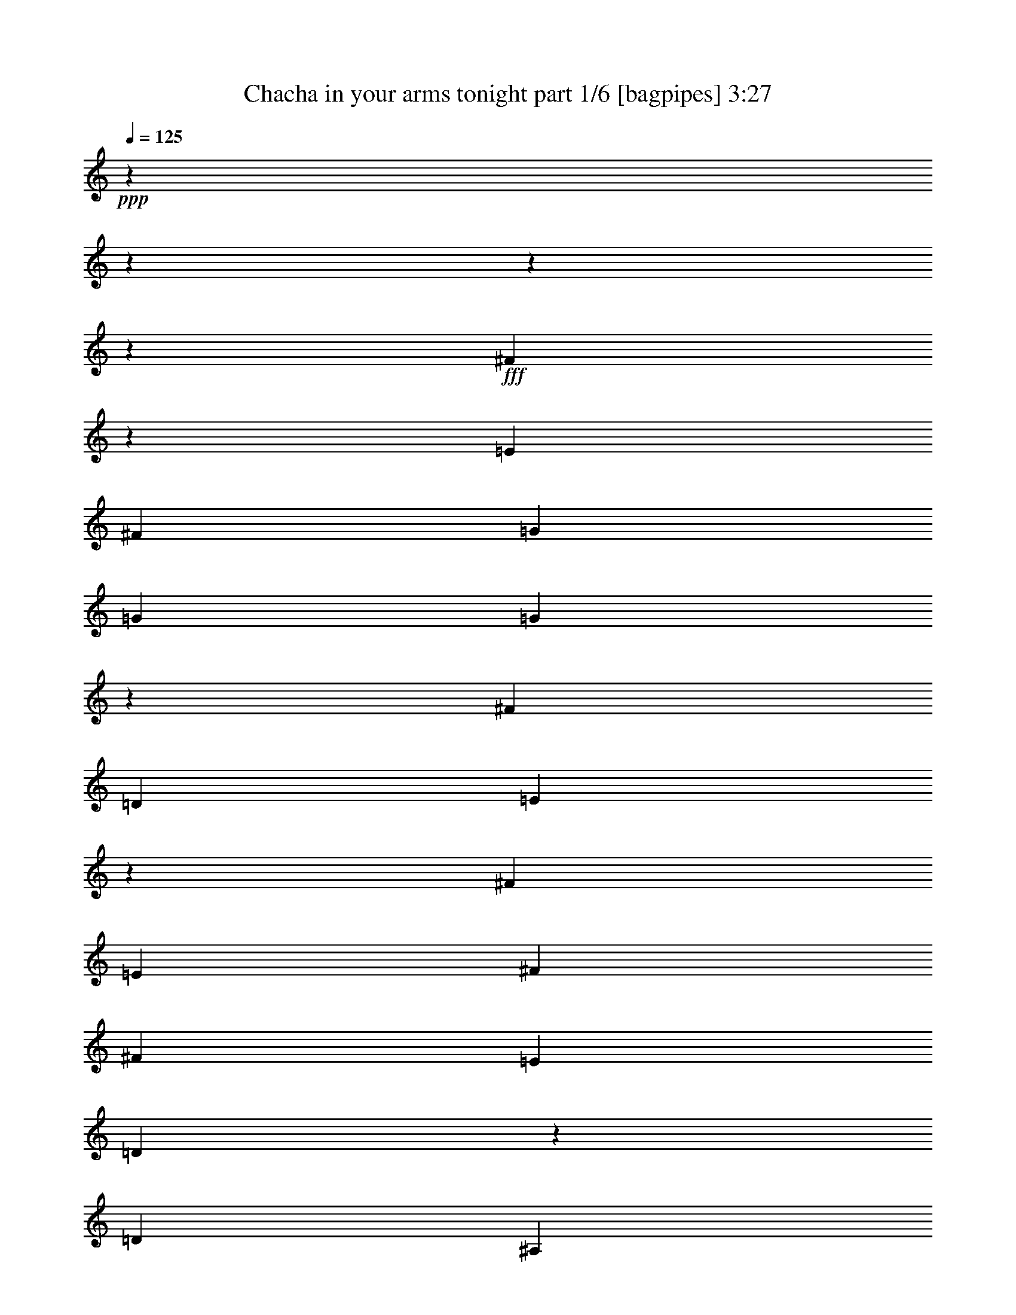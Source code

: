 % Produced with Bruzo's Transcoding Environment
% Transcribed by  Bruzo

X:1
T:  Chacha in your arms tonight part 1/6 [bagpipes] 3:27
Z: Transcribed with BruTE 64
L: 1/4
Q: 125
K: C
+ppp+
z17772/2221
z17772/2221
z17772/2221
z99843/35536
+fff+
[^F26783/35536]
z19811/17768
[=E13281/35536]
[^F13281/35536]
[=G25451/35536]
[=G13281/35536]
[=G6159/35536]
z3561/17768
[^F39843/35536]
[=D13281/35536]
[=E3299/4442]
z93137/35536
[^F13281/35536]
[=E13281/35536]
[^F13281/17768]
[^F13281/35536]
[=E13281/35536]
[=D4419/17768]
z4443/35536
[=D4419/17768]
[^A,4443/35536]
[=B,32647/17768]
[=D13281/35536]
[=D13281/35536]
[=G13281/17768]
[=G13281/35536]
[=G823/4442]
z6697/35536
[^F39843/35536]
[=D13281/35536]
[=D117851/35536]
[^C4443/35536]
[=D22227/8884]
z17772/2221
z83137/17768
[=B9405/35536]
[=B4353/17768]
z8451/35536
[=B22119/35536]
z4443/35536
[=B6085/17768]
[=B13281/35536]
[=B13281/17768]
[=A13281/35536]
[=B6325/35536]
z1739/8884
[=d13281/17768]
[=B13231/17768]
z39943/35536
[=B13281/35536]
[=B13281/35536]
[=B13281/17768]
[=B13565/35536]
z12997/35536
[=e4775/35536]
z21787/35536
[=d13281/35536]
[^c724/2221]
z13867/35536
[=d13281/35536]
[=d13281/35536]
[=d39843/35536]
[^c3183/17768]
z6915/35536
[^c39843/35536]
[=B4443/35536]
z4419/17768
[=B13281/17768]
[=A3337/4442]
z6607/8884
[=E13281/35536]
[=G3471/17768]
z6339/35536
[=G2303/8884]
z8675/17768
[^F13281/35536]
[^F4419/17768]
z4443/35536
[^F64941/35536]
z59941/17768
[=B9405/35536]
[=B4223/17768]
z8711/35536
[=B13281/17768]
[=B13281/35536]
[=B13281/35536]
[=B13281/17768]
[=A13281/35536]
[=B897/4442]
z2497/17768
[=d13281/17768]
[=B26203/35536]
z20101/17768
[=B13281/35536]
[=B13281/35536]
[=B13281/17768]
[=B13281/35536]
[=e2765/8884]
[^d7207/35536=e7207/35536-]
[=e2697/4442]
[=d13281/35536]
[^c2831/8884]
z7619/17768
[=d13281/35536]
[=d1201/8884]
z8477/35536
[=d39843/35536]
[^c1249/8884]
z3587/17768
[^c39843/35536]
[=B6299/35536]
z3491/17768
[=B13281/17768]
[=A6609/8884]
z1668/2221
[=E13281/35536]
[=G6683/35536]
z3299/17768
[=G13395/35536]
z13167/35536
[^F13281/35536]
[^F13281/35536]
[^F66903/35536]
z104639/35536
[^F13215/17768]
z39975/35536
[=E13281/35536]
[^F13281/35536]
[=G13281/17768]
[=G13281/35536]
[=G13281/35536]
[^F39843/35536]
[=D13281/35536]
[=E1558/2221]
z92923/35536
[=F4443/35536]
[^F415/2221]
[=E13281/35536]
[^F16003/35536]
z3331/8884
[^F13281/35536]
[=E13281/35536]
[=D13281/17768]
[=D13281/35536]
[=B,26903/35536]
z26221/35536
[=D13281/35536]
[=D13281/35536]
[=G25451/35536]
[=G13281/35536]
[=G13281/35536]
[^F39843/35536]
[=D13281/35536]
[=E19897/17768]
z11627/4442
[=E13281/17768]
[=D13281/35536]
[=E52013/35536]
[^F13085/17768]
z40235/35536
[=E13281/35536]
[^F13281/35536]
[=G13281/17768]
[=G13281/35536]
[=G6657/35536]
z414/2221
[^F39843/35536]
[=D13281/35536]
[=E13445/17768]
z90961/35536
[=F4443/35536]
[^F415/2221]
[=E13281/35536]
[^F984/2221]
z13583/35536
[^F13281/35536]
[=E13281/35536]
[=D13281/17768]
[=D13281/35536]
[=B,6661/8884]
z1655/2221
[=D13281/35536]
[=D13281/35536]
[=G13281/17768]
[=G13281/35536]
[=G3541/17768]
z6199/35536
[^F9683/8884]
[=D1541/8884]
z7117/35536
[=E19767/17768]
z23319/8884
[=E2235/17768]
z8811/35536
[^F13281/35536]
[=E1697/8884]
z6493/35536
[^F13281/35536]
[=E13281/35536]
[^F26925/35536]
z17772/2221
z17772/2221
z9935/4442
[=B,9405/35536]
[=B,8861/35536]
z7185/35536
[=B,13281/17768]
[=B,13281/35536]
[=B,13281/35536]
[=B,6357/17768]
[^A4443/35536]
[=B9405/35536]
[=A13281/35536]
[=B4443/35536]
z4419/17768
[=d13281/17768]
[=B13309/17768]
z39787/35536
[=B13281/35536]
[=B13281/35536]
[=B13281/17768]
[=B441/2221]
z6225/35536
[=e9683/8884]
[=d13281/35536]
[^c942/2221]
z5745/17768
[=d13281/35536]
[=d3165/17768]
z6951/35536
[=d39843/35536]
[^c4443/35536]
z4419/17768
[^c39843/35536]
[=B6689/17768]
z824/2221
[=B1147/8884]
z8693/35536
[=A26851/35536]
z26273/35536
[=E13281/35536]
[=G1219/8884]
z8405/35536
[=G11589/35536]
z6931/17768
[^F13281/35536]
[^F13281/35536]
[^F4138/2221]
z33301/17768
[=B13281/17768]
[^f13281/17768]
[=e13281/17768]
[=d13281/17768]
[=B13281/35536]
[=B4419/17768]
z4443/35536
[=B11603/35536]
[^A,4443/35536]
[=B,415/2221]
[^F13281/35536]
[=E13281/35536]
[=D13477/35536]
z7925/17768
[=B,13281/17768]
[^F13281/17768]
[=E13281/17768]
[=D13281/17768]
[=B,9405/35536]
[=B,13281/35536]
[=B,10721/35536]
z15841/35536
[^F13281/35536]
[=E13281/35536]
[=D17577/35536]
z12861/35536
[=D9405/35536]
[=D8835/35536]
z7211/35536
[=D39843/35536]
[^C3131/17768]
z7019/35536
[^C18539/17768]
[=B,3499/17768]
z1131/4442
[=B,13281/35536]
[=B13281/35536]
[=A3078/2221]
[=E13281/35536]
[=G13281/35536]
[=G15219/17768]
[^F4761/35536]
z1065/4442
[^F12865/8884]
z133363/35536
[^f26585/35536]
z9955/8884
[=e13281/35536]
[^f13281/35536]
[=g13281/35536]
[=G13281/35536]
[=G13281/35536]
[=G13281/35536]
[^F9683/8884]
[=D13281/35536]
[=E6433/17768]
z106663/35536
[^F9405/35536]
[=E13281/35536]
[^F8635/17768]
z823/2221
[^F13281/35536]
[=E13281/35536]
[=D13281/17768]
[=D13281/35536]
[=B,27059/35536]
z12477/17768
[=D13281/35536]
[=D12859/35536]
z13703/35536
[=G4443/35536]
z4419/17768
[=G13281/35536]
[=G13281/35536]
[^F39843/35536]
[=D13281/35536]
[=E39949/35536]
z92861/35536
[=E13281/17768]
[=D6085/17768]
[=E13281/8884]
[^F13163/17768]
z40079/35536
[=E13281/35536]
[^F13281/35536]
[=G2765/8884]
[^F7207/35536=G7207/35536-]
[=G8295/35536]
[=G13281/35536]
[=G13281/35536]
[^F39843/35536]
[=D13281/35536]
[=E11495/35536]
z101937/35536
[=F901/4442^F901/4442-]
[^F4147/17768]
[=E13281/35536]
[^F15899/35536]
z3357/8884
[^F13281/35536]
[=E13281/35536]
[=D13281/17768]
[=D13281/35536]
[=B,26799/35536]
z26325/35536
[=D13281/35536]
[=D13281/35536]
[=G13281/35536]
[=g4419/17768]
z4443/35536
[=g6085/17768]
[=g6127/35536]
z3577/17768
[^f39843/35536]
[=d13281/35536]
[=e16587/8884]
z33231/17768
[=e6847/35536]
z3217/17768
[^f13281/35536]
[=e2361/17768]
z8559/35536
[^f13281/35536]
[=e13281/35536]
[^f27081/35536]
z64775/35536
[=A13281/35536]
[=B2629/8884]
[=A8023/17768]
[=B13121/35536]
z13441/35536
[=B13281/17768]
[=d13321/17768]
z13241/17768
[=B13281/35536]
[=B13281/35536]
[=A13281/35536]
[=B13281/17768]
[=B22119/35536]
z4443/35536
[=B6085/17768]
[=e13281/17768]
[=d12875/35536]
z13659/35536
[^c13281/35536]
[=B3297/4442]
z6687/8884
[=A13281/35536]
[=B10517/35536]
[=A6085/17768]
[=B2093/8884]
z549/2221
[=B13431/35536]
z13131/35536
[=A2765/8884]
[^A,901/4442=B,901/4442-]
[=B,4147/17768]
[=B,13281/17768]
[=D52013/35536]
[=B,13281/35536]
[=E13281/35536]
[=E13281/35536]
[=E785/4442]
z7001/35536
[=E39843/35536]
[=D13281/35536]
[=E13281/8884]
[=E839/4442]
z6569/35536
[=E13281/17768]
[=D13281/17768]
[=D13281/35536]
[=B,9761/4442]
z17772/2221
z17772/2221
z93289/17768
[^F13343/17768]
z39719/35536
[=E13281/35536]
[^F13645/35536]
z12917/35536
[=G4855/35536]
z4213/17768
[=G4419/17768]
z4443/35536
[=G4951/35536]
z4165/17768
[^F9683/8884]
[=D13281/35536]
[=E3797/8884]
z49949/17768
[=F4443/35536]
[^F13281/35536]
[=E13281/35536]
[^F13281/17768]
[^F13281/35536]
[=E13281/35536]
[=D13281/35536]
[=D13281/35536]
[=B,32647/17768]
[=D13281/35536]
[=D13281/35536]
[=G6357/17768]
[^F4443/35536]
[=G9405/35536]
[=G13281/35536]
[=G6487/35536]
z3397/17768
[^F39843/35536]
[=D13281/35536]
[=D7918/2221]
z48989/17768
[^F13213/17768]
z39979/35536
[=E13281/35536]
[^F13281/35536]
[=G2765/8884]
[^F901/4442=G901/4442-]
[=G4147/17768]
[=G13281/35536]
[=G6913/35536]
z398/2221
[^F39843/35536]
[=D13281/35536]
[=E13817/35536]
z104601/35536
[^F10517/35536]
[=E13281/35536]
[^F15999/35536]
z13327/35536
[^F13281/35536]
[=E13281/35536]
[=D13281/17768]
[=D13281/35536]
[=B,13571/35536]
z66115/35536
[=D6085/17768]
[=G13281/35536]
[=G13281/35536]
[=G1557/8884]
z7053/35536
[^F39843/35536]
[=D13281/35536]
[=E4153/2221]
z33181/17768
[=E1737/8884]
z6333/35536
[^F13281/35536]
[=E2411/17768]
z8459/35536
[^F13281/35536]
[=E13281/35536]
[^F1560/2221]
z17772/2221
z17772/2221
z17772/2221
z17772/2221
z17772/2221
z17772/2221
z17772/2221
z17772/2221
z277687/35536

X:2
T:  Chacha in your arms tonight part 2/6 [flute] 3:27
Z: Transcribed with BruTE 50
L: 1/4
Q: 125
K: C
+ppp+
z17772/2221
z17772/2221
z17772/2221
z17772/2221
z17772/2221
z17772/2221
z106719/35536
+p+
[^c13281/35536]
+ff+
[=d13281/35536]
[=a184823/35536]
[^c2629/8884]
[=d13281/35536]
[=a13281/17768]
[=b29327/35536]
[^f29955/8884]
z224375/35536
[^c9405/35536]
[=d13281/35536]
[=a17015/8884]
[^g7207/35536=a7207/35536-]
[=a99757/35536]
z222295/35536
[^c13281/35536]
[=d13281/35536]
[=a13281/17768]
[=b13281/17768]
[^f115661/35536]
z114267/17768
[^c13281/35536]
[=d13657/35536]
z34397/17768
[=a1129/8884]
z17772/2221
z19085/17768
[^c13281/35536]
[=d13281/35536]
[=a13281/17768]
[=b13281/17768]
[^f13281/17768]
[=d13281/35536]
[=d13281/35536]
[^F13281/35536]
+f+
[=d13281/35536]
[=d13281/35536]
+ff+
[^F20213/35536]
z17772/2221
z17772/2221
z17772/2221
z17772/2221
z17772/2221
z17772/2221
z1705/8884
+fff+
[=b6509/35536]
z1693/8884
[^f4389/17768]
z8379/35536
+ff+
[^f9405/35536]
[=a13281/35536]
[=a13281/35536]
[=e6749/35536]
z1633/8884
[=e6797/35536]
z19765/35536
[^f6893/35536]
z1597/8884
[=d13281/35536]
[=d13281/35536]
[=e6641/35536]
[=d415/2221]
[=B4863/35536]
z4209/17768
[=d4911/35536]
z4185/17768
[=b61147/17768]
+fff+
[=b9405/35536]
+ff+
[=b13215/35536]
z6657/8884
+f+
[=b13281/35536]
+ff+
[^c13281/35536]
[=d13281/35536]
[=a197887/35536]
z17772/2221
z126465/35536
+f+
[^f13281/17768]
[^f39843/35536]
+ff+
[=e13281/35536]
+f+
[=e9683/8884]
[=d13281/35536]
[=d1867/4442]
+ff+
[^c7183/35536=d7183/35536-]
[=d4443/35536]
[=E6571/8884]
z13559/35536
[=E6607/8884]
z82585/35536
[=e13281/35536]
[=a146091/35536]
[=b13281/35536]
[=b13281/35536]
[^f13281/35536]
[^f13281/35536]
[=a13281/35536]
[=a13281/35536]
+f+
[=e4419/17768]
z4443/35536
[=e5815/17768]
z13821/35536
+ff+
[^f13281/35536]
+f+
[=d13281/35536]
[=d13281/35536]
+ff+
[=e13281/35536]
[=e13281/35536]
[=B13281/35536]
[=B8295/35536]
[^a901/4442=b901/4442-]
[=b11059/35536]
[=b13281/35536]
[^f13281/35536]
[^f13281/35536]
[=a13281/35536]
[=a13281/35536]
+f+
[=e13281/35536]
[=e13281/35536]
+ff+
[^f13281/35536]
[^f13281/35536]
[=d13281/35536]
[=d13281/35536]
[=e13281/35536]
+f+
[=B13281/35536]
+ff+
[=d7181/35536]
z4989/35536
[=d39843/35536]
[^c3131/17768]
z7019/35536
[^c39843/35536]
[=B13281/35536]
[=A13281/35536]
[=a66405/35536]
[^c4569/35536]
z1089/4442
[=e13281/17768]
[^c66405/35536]
[=b52013/35536]
[=a13281/35536]
+f+
[=a13281/35536]
+ff+
[^c13281/35536]
+f+
[=a13281/35536]
[=a13281/35536]
+ff+
[^c13281/35536]
+f+
[=a1651/4442]
z106321/35536
+fff+
[=b35967/35536]
+ff+
[=a2663/2221]
[^f13281/35536]
[=a106169/35536]
z112089/17768
+fff+
[^a4443/35536]
[=b35967/35536]
+ff+
[=a18539/17768]
[^f13281/35536]
[=a109359/35536]
z222099/35536
+fff+
[^a7207/35536=b7207/35536-]
[=b30981/35536]
+ff+
[=a43719/35536]
[^f13281/35536]
[=a49067/17768]
z230559/35536
+fff+
[^a7207/35536=b7207/35536-]
[=b30981/35536]
+ff+
[=a39843/35536]
[^f13281/35536]
[=a111321/35536]
z14375/4442
[^F7207/35536=G7207/35536-]
[=G206575/35536]
z104961/35536
[=d4443/35536]
z101805/35536
[=G104027/35536]
[^F7207/35536=G7207/35536-]
[=G100151/35536]
+fff+
[^f13281/35536]
[^c13281/17768]
+ff+
[^f2629/8884]
[=d13281/17768]
[^f13281/35536]
[=e13281/17768]
[^a13281/35536]
+fff+
[^f25451/35536]
+ff+
[^a13281/35536]
[^f43719/35536]
+fff+
[^f9405/35536]
[=b70281/35536]
[=a11655/35536]
z3449/8884
[=e4443/35536]
z48681/35536
[=e2629/8884]
[=a78575/35536]
[=A32919/17768]
[^a4443/35536]
[=b9405/35536]
[=b13281/17768]
[=a13281/35536]
[=b55889/35536]
[=b23797/35536]
[=d29327/35536]
[=b13281/35536]
[=e23797/35536]
[=b15479/35536]
[^c4443/35536]
[=d9405/17768]
[=b17157/35536]
[=e39843/35536]
[=d4689/35536]
z537/2221
[=d35967/35536]
[^c13281/35536]
[=b13281/17768]
[=a18811/17768]
[=f901/4442^f901/4442-]
[^f4147/17768]
[=e6641/35536]
[^f9405/35536]
[=e6641/35536]
[=d415/2221]
[=e6641/35536]
[=d415/2221]
[=B6641/35536]
[=d6073/35536]
[=B4443/35536]
[=A415/2221]
[=B6641/35536]
[=A415/2221]
[^F4703/17768]
[=A415/2221]
z17772/2221
z17772/2221
z182215/35536
+ff+
[=a8023/17768]
+f+
[=a13281/35536]
+ff+
[^c13281/35536]
+f+
[=a13281/35536]
[=a13281/35536]
+ff+
[^c13151/17768]
z26627/8884
+fff+
[=b35967/35536]
+ff+
[=a43719/35536]
[^f13281/35536]
[=a104871/35536]
z226043/35536
+fff+
[=b9683/8884]
+ff+
[=a18539/17768]
[^f13281/35536]
[=a27293/8884]
z118259/35536
+fff+
[=e13281/4442]
+ff+
[=b13281/35536]
[=b13281/35536]
+f+
[=b6625/35536]
z416/2221
[=a39843/35536]
[=a13281/35536]
+ff+
[=a104611/35536]
z93493/35536
+fff+
[=d2697/4442]
[^c901/4442=d901/4442-]
[=d11059/35536]
[^c2629/8884]
[=B6085/17768]
[=B70281/35536]
+ff+
[=b11343/17768]
[=b13281/35536]
+f+
[=a13281/17768]
[=a13281/17768]
+ff+
[=a66405/17768]
+fff+
[=e6085/17768]
[=a13281/35536]
[=a13281/35536]
[=e13281/35536]
[=e13281/35536]
[=a17441/35536]
z12997/35536
[=e52285/17768]
+ff+
[^c4443/35536]
[=d9405/35536]
[=d13281/35536]
+f+
[=d13281/35536]
[=d39843/35536]
[=e13281/35536]
+ff+
[^c106573/35536]
z91531/35536
+fff+
[=d13281/17768]
[=d13281/35536]
[^c2629/8884]
[=B13281/35536]
[=B34585/17768]
+ff+
[=d11343/17768]
[=d13281/35536]
+f+
[=d13281/17768]
[=e13281/17768]
+ff+
[=a66405/17768]
+fff+
[=e13281/35536]
[=a13281/35536]
[=a13281/35536]
[=e13281/35536]
[=e13281/35536]
[=a29327/35536]
[=B6669/2221]
z17772/2221
z17772/2221
z182163/35536

X:3
T:  Chacha in your arms tonight part 3/6 [horn] 3:27
Z: Transcribed with BruTE 100
L: 1/4
Q: 125
K: C
+ppp+
z17772/2221
z27263/4442
+ff+
[^F2697/4442]
[^A901/4442=B901/4442-]
[=B64183/35536]
[^c13281/35536]
+f+
[=d9405/35536]
+ff+
[=e39843/35536]
[=d13281/35536]
[^c43719/35536]
[=B13281/35536]
[=A78575/35536]
[=B13281/35536]
[^c13281/35536]
[=d13281/35536]
[=d13281/17768]
[^c6501/35536]
z1695/8884
[=B39843/35536]
[=A13281/17768]
[=B211385/35536]
[=A104027/35536]
[=F7207/35536^F7207/35536-]
[^F50631/17768]
[=B32647/17768]
[^c13281/35536]
[=d13281/35536]
[=e57543/17768]
[^G4443/35536]
[=A52285/17768]
+f+
[^G,4443/35536]
[=A,25593/8884]
[=D,146091/35536]
[=E,32647/17768]
[=D,13281/35536]
+fff+
[^C13281/35536]
[=D13281/35536]
[=A13281/17768]
[=B13281/17768]
[^F6357/17768]
[=F4443/35536]
[^F35967/35536]
+f+
[=E,66405/35536]
[=D,17772/2221-]
[=D,33281/35536]
[=d100151/35536]
[^d901/4442=e901/4442-]
[=e101805/35536]
[^d7207/35536=e7207/35536-]
[=e25409/8884]
z104763/35536
[=B4443/35536]
z101805/35536
[=d104027/35536]
[^c7207/35536=d7207/35536-]
[=d102089/17768]
[^c7207/35536=d7207/35536-]
[=d50631/17768]
[=e52285/17768]
[^d4443/35536]
[=e97929/35536]
[^A4443/35536]
[=B104027/35536]
[^A,7207/35536=B,7207/35536-]
[=B,99923/35536]
z104255/35536
[^F7207/35536=G7207/35536-]
[=G34857/35536]
[^F66405/35536]
[^C9683/8884]
[=A,32919/17768]
[=F4443/35536]
[^F25593/8884]
[=D52285/17768]
[^F4443/35536]
[=G35967/35536]
[^F66405/35536]
[^C39843/35536]
[=A,8023/4442]
[=F7207/35536^F7207/35536-]
[^F100151/35536]
[=D13281/4442]
[=G39843/35536]
[^F66405/35536]
[^C39843/35536]
[=A,64727/35536]
[=F4443/35536]
[^F25593/8884]
[=D104027/35536]
[^F7207/35536=G7207/35536-]
[=G34857/35536]
[^F32647/17768]
[^C39843/35536]
[=A,66405/35536]
[^F13281/4442]
[=D52387/17768]
z212859/35536
[=d303/2221]
z34995/35536
[=e15077/8884]
[^c901/4442=d901/4442-]
[=d101805/35536]
[^c7207/35536=d7207/35536-]
[=d34857/35536]
[=e66405/35536]
[=d52285/17768]
[^c4443/35536]
[=d52155/8884]
[=d100151/35536]
[^d901/4442=e901/4442-]
[=e101805/35536]
[^d7207/35536=e7207/35536-]
[=e101791/35536]
z6538/2221
[=B4443/35536]
z101805/35536
[=d105137/35536]
[^c4443/35536]
z208053/35536
[=d4671/35536]
z103357/17768
[=e4443/35536]
z101805/35536
[=B105137/35536]
[=B,106175/35536]
z26025/8884
[^F7207/35536=G7207/35536-]
[=G34857/35536]
[^F15077/8884]
[=C901/4442^C901/4442-]
[^C37621/35536]
[=A,32919/17768]
[=F4443/35536]
[^F25593/8884]
[=D52285/17768]
[^F4443/35536]
[=G35967/35536]
[^F61419/35536]
[=C901/4442^C901/4442-]
[^C37621/35536]
[=A,8023/4442]
[=F7207/35536^F7207/35536-]
[^F100151/35536]
[=D13281/4442]
[=G39843/35536]
[^F66405/35536]
[^C9683/8884]
[=A,32919/17768]
[=F4443/35536]
[^F25593/8884]
[=D104027/35536]
[^F7207/35536=G7207/35536-]
[=G16873/17768]
[^F61419/35536]
[=C901/4442^C901/4442-]
[^C37621/35536]
[=A,30981/17768]
[=F4443/35536]
[^F106767/35536]
z17772/2221
z17772/2221
z69357/8884
[^F105137/35536]
[=E39843/35536]
[=G39843/35536]
[^F13281/17768]
[=E39843/35536]
[=A,66405/35536]
[^F105137/35536]
[=D105681/35536]
[^G4443/35536]
[=A35967/35536]
[=G39843/35536]
[^F13281/17768]
[^C39843/35536]
[=A,15077/8884]
[=F901/4442^F901/4442-]
[^F52013/17768]
z17772/2221
z112967/35536
+ff+
[^F22119/35536]
[^A4443/35536]
[=B32647/17768]
[^c2629/8884]
[=d13475/35536]
z3963/8884
[=e4443/35536]
z9677/17768
[=d13281/35536]
+f+
[^c2663/2221]
+ff+
[=B13281/35536]
[=A29999/8884]
z52335/17768
+f+
[^F13281/4442]
[=G39843/35536]
[^F30981/17768]
[=C4443/35536]
[^C9683/8884]
[=A,66405/35536]
[^F13281/4442]
[=D13281/4442]
[=G9683/8884]
[^F61419/35536]
[=C901/4442^C901/4442-]
[^C37621/35536]
[=A,66405/35536]
[^F105137/35536]
[=D13281/4442]
[=G39843/35536]
[^F66405/35536]
[^C39843/35536]
[=A,32647/17768]
[^F13281/4442]
[=D104027/35536]
[^F7207/35536=G7207/35536-]
[=G34857/35536]
[^F32647/17768]
[^C39843/35536]
[=A,66405/35536]
[^F13281/4442]
[^F105137/35536]
[=G39843/35536]
[^F66405/35536]
[^C39843/35536]
[=A,66405/35536]
[^F105137/35536]
[=D13281/4442]
[=G39843/35536]
[^F66405/35536]
[^C9683/8884]
[=A,66405/35536]
[^F13281/4442]
[=D6669/2221]
z17772/2221
z17772/2221
z182163/35536

X:4
T:  Chacha in your arms tonight part 4/6 [lute] 3:27
Z: Transcribed with BruTE 50
L: 1/4
Q: 125
K: C
+ppp+
z66405/17768
+ff+
[^F4443/35536-=B4443/35536=d4443/35536^f4443/35536]
+ppp+
[^F4683/17768]
z9551/8884
+mp+
[=B4443/35536=d4443/35536^f4443/35536]
z4419/17768
+ppp+
[=B,4443/35536=D4443/35536^F4443/35536]
z4425/4442
+mp+
[=G4443/35536-=B4443/35536=e4443/35536=g4443/35536]
+ppp+
[=G540/2221]
z13479/35536
+mp+
[=g13281/17768]
+mf+
[^F6665/35536-=B6665/35536=e6665/35536^f6665/35536]
+ppp+
[^F3305/17768]
z39849/35536
+p+
[=E4443/35536-=B4443/35536-^c4443/35536=e4443/35536]
+ppp+
[=E564/2221=B564/2221]
z13095/35536
+p+
[^c13281/17768]
+mp+
[=A4773/35536=e4773/35536]
z2127/8884
[=E4821/35536=A4821/35536^c4821/35536=e4821/35536]
z2115/8884
+f+
[^c4869/35536]
z21693/35536
+mp+
[^F4443/35536-=A4443/35536-^c4443/35536^f4443/35536]
+ppp+
[^F3593/17768=A3593/17768]
z2524/2221
+p+
[=A4443/35536^c4443/35536^f4443/35536]
z4419/17768
+ppp+
[^C4443/35536^F4443/35536=A4443/35536]
z4425/4442
+mf+
[^F4443/35536-=B4443/35536=d4443/35536^f4443/35536]
+ppp+
[^F8681/35536]
z2500/2221
+mf+
[^F4443/35536-=B4443/35536=d4443/35536^f4443/35536]
+ppp+
[^F8873/35536]
z2488/2221
+mp+
[=E4443/35536-=A4443/35536^c4443/35536=e4443/35536]
+ppp+
[=E9065/35536]
z6513/17768
+p+
[^c13281/17768=e13281/17768]
+mf+
[=A2421/17768]
z8439/35536
+p+
[^F2445/17768=A2445/17768=d2445/17768^f2445/17768]
z8391/35536
+f+
[=B864/2221^c864/2221=e864/2221]
z11655/35536
+ppp+
[=A,26111/35536^C26111/35536=E26111/35536]
z53547/35536
+p+
[^F13281/17768]
[^F6693/35536-=A6693/35536-^c6693/35536^f6693/35536]
+ppp+
[^F6501/35536=A6501/35536]
z19965/17768
+mf+
[^F4471/35536-=A4471/35536-^c4471/35536^f4471/35536]
+ppp+
[^F8915/35536=A8915/35536]
z19869/17768
+p+
[^F4471/35536-=B4471/35536=d4471/35536^f4471/35536]
+ppp+
[^F9107/35536]
z19773/17768
+p+
[=B1221/8884=d1221/8884^f1221/8884]
z8397/35536
[=D4443/35536^F4443/35536=B4443/35536=g4443/35536]
z34289/35536
+mp+
[=B4471/35536=d4471/35536^f4471/35536=g4471/35536]
z22091/35536
[=d4443/35536^f4443/35536=b4443/35536]
z22119/35536
+mf+
[^F4471/35536-=d4471/35536^f4471/35536=b4471/35536]
+ppp+
[^F4405/17768]
+mf+
[^c4443/35536=e4443/35536-=a4443/35536-]
[=e4443/35536=a4443/35536]
z30957/35536
+mp+
[=E4471/35536-^c4471/35536=e4471/35536=a4471/35536]
+ppp+
[=E2191/8884]
z39889/35536
+mf+
[^c4541/35536=e4541/35536=a4541/35536]
z2185/8884
+mp+
[^C4443/35536=E4443/35536^c4443/35536=a4443/35536]
z4425/4442
+p+
[^F4471/35536-=A4471/35536-^c4471/35536^f4471/35536]
+ppp+
[^F2287/8884=A2287/8884]
z12943/35536
+mp+
[^f13281/17768]
[^F4925/35536=A4925/35536^c4925/35536]
z524/2221
+ppp+
[^C4945/35536^F4945/35536=A4945/35536]
z33759/35536
+mp+
[^F4471/35536-=B4471/35536=d4471/35536^f4471/35536]
+ppp+
[^F4211/17768]
z40231/35536
+mf+
[^F4471/35536-=B4471/35536=d4471/35536^f4471/35536]
+ppp+
[^F4405/17768]
+mp+
[=B1617/8884=e1617/8884=g1617/8884]
z33375/35536
[=G4471/35536-=B4471/35536=e4471/35536=g4471/35536]
+ppp+
[=G4403/17768]
z39847/35536
+mp+
[=B4583/35536=e4583/35536=g4583/35536]
z4349/17768
+p+
[=G4631/35536=B4631/35536=e4631/35536=g4631/35536]
z4325/17768
+f+
[^c13565/35536=e13565/35536=a13565/35536]
z13025/35536
+ppp+
[=A,13481/17768^C13481/17768=E13481/17768]
z78147/35536
+p+
[=E4471/35536-=A4471/35536^c4471/35536=e4471/35536]
+ppp+
[=E8463/35536]
z20095/17768
+mf+
[=E4471/35536-=A4471/35536^c4471/35536=e4471/35536]
+ppp+
[=E8655/35536]
z19999/17768
+p+
[^F4471/35536-=B4471/35536=d4471/35536^f4471/35536]
+ppp+
[^F8847/35536]
z19903/17768
+mp+
[=B289/2221=d289/2221^f289/2221]
z8685/35536
+ppp+
[=B,1161/8884=D1161/8884^F1161/8884]
z35171/35536
+mf+
[=A4471/35536^c4471/35536-=d4471/35536^f4471/35536]
+ppp+
[^c9231/35536]
z18045/17768
+mf+
[=A4443/35536^c4443/35536-=d4443/35536^f4443/35536]
[=A,5281/17768=D5281/17768^F5281/17768^c5281/17768]
z40313/35536
+mp+
[^F2249/17768-=B2249/17768=d2249/17768^f2249/17768]
+ppp+
[^F8505/35536]
z40121/35536
+mf+
[^F2249/17768-=B2249/17768=d2249/17768^f2249/17768]
+ppp+
[^F8783/35536]
+mp+
[^F2249/17768-=B2249/17768=d2249/17768^f2249/17768]
+ppp+
[^F8745/35536]
z3325/4442
+p+
[^F2249/17768-=B2249/17768=e2249/17768^f2249/17768]
+ppp+
[^F8889/35536]
z9941/8884
+mp+
[=A2333/17768^c2333/17768=e2333/17768]
z8643/35536
+ppp+
[=A,2343/17768^C2343/17768=E2343/17768]
z17551/17768
+mf+
[^F2249/17768-=d2249/17768^f2249/17768=b2249/17768]
+ppp+
[^F9273/35536]
z19121/17768
+mp+
[^F2249/17768-=d2249/17768^f2249/17768=b2249/17768]
+ppp+
[^F8783/35536]
+mp+
[=d1559/8884^f1559/8884=b1559/8884]
z33607/35536
[^F2249/17768-=d2249/17768^f2249/17768=b2249/17768]
+ppp+
[^F4273/17768]
z2505/2221
+mf+
[=d4443/35536^f4443/35536=b4443/35536]
z4419/17768
+p+
[^F4443/35536=B4443/35536=d4443/35536^f4443/35536]
z4419/17768
+mf+
[=B3333/8884=d3333/8884^f3333/8884]
z13285/35536
+ppp+
[=B,13351/17768=D13351/17768^F13351/17768]
z39759/17768
+mp+
[^F4471/35536-=B4471/35536=d4471/35536^f4471/35536]
+ppp+
[^F4657/17768]
z9557/8884
+mf+
[^F4471/35536-=B4471/35536=d4471/35536^f4471/35536]
+ppp+
[^F4405/17768]
+mp+
[^c3125/17768=e3125/17768=a3125/17768]
z7031/35536
+f+
[=a13281/17768]
+p+
[=E6693/35536-^c6693/35536=e6693/35536=a6693/35536]
+ppp+
[=E3183/17768]
z13503/35536
+mf+
[=a13281/17768]
+mp+
[=B4443/35536-^c4443/35536=e4443/35536]
[=B4419/17768]
[^C4443/35536=E4443/35536=B4443/35536=e4443/35536-]
[=e4419/17768]
[=B13281/35536]
+mf+
[=A4509/35536^c4509/35536=e4509/35536]
z2193/8884
[=E6693/35536-=A6693/35536^c6693/35536=e6693/35536]
+ppp+
[=E3375/17768]
z39681/35536
+mf+
[=E4471/35536-=A4471/35536^c4471/35536=e4471/35536]
+ppp+
[=E4405/17768]
+mf+
[=G4797/35536=B4797/35536=e4797/35536]
z17523/17768
+mp+
[=E4471/35536-=G4471/35536-=B4471/35536=e4471/35536]
+ppp+
[=E2339/8884=G2339/8884]
z19093/17768
+mp+
[=G4443/35536=B4443/35536=e4443/35536]
z4419/17768
[=E4443/35536=G4443/35536=B4443/35536=e4443/35536]
z4425/4442
[^F4471/35536-=A4471/35536-=d4471/35536^f4471/35536]
+ppp+
[^F8629/35536=A8629/35536]
z5003/4442
+mp+
[=A4443/35536=d4443/35536^f4443/35536]
z4433/17768
+ppp+
[=D4443/35536^F4443/35536=A4443/35536]
z8843/8884
+mf+
[^F4471/35536-=B4471/35536=d4471/35536^f4471/35536]
+ppp+
[^F9013/35536]
z4955/4442
+mf+
[^F4471/35536-=B4471/35536=d4471/35536^f4471/35536]
+ppp+
[^F4405/17768]
+mf+
[=B2419/17768=d2419/17768^f2419/17768]
z35005/35536
+mp+
[^F4471/35536-=B4471/35536=d4471/35536^f4471/35536]
+ppp+
[^F897/4442]
z20183/17768
+mp+
[=B4443/35536=d4443/35536^f4443/35536]
z4419/17768
+p+
[^F4443/35536=B4443/35536=d4443/35536^f4443/35536]
z4419/17768
+f+
[=B6523/17768=d6523/17768^f6523/17768]
z1693/4442
+ppp+
[=B,26443/35536=D26443/35536^F26443/35536]
z79777/35536
+p+
[^F4471/35536-=A4471/35536-=d4471/35536^f4471/35536]
+ppp+
[^F9055/35536=A9055/35536]
z19799/17768
+mf+
[^F4471/35536-=A4471/35536-=d4471/35536^f4471/35536]
+ppp+
[^F4405/17768=A4405/17768]
+mf+
[=A305/2221^c305/2221=e305/2221]
z31631/35536
+mp+
[=A2791/17768^c2791/17768=e2791/17768=A,2791/17768-]
+ppp+
[=A,4719/17768^C4719/17768=E4719/17768]
z13763/35536
+mf+
[=A13281/17768]
+mp+
[=B4443/35536-^c4443/35536=e4443/35536]
[=B4419/17768]
[^C4443/35536=E4443/35536=B4443/35536-=e4443/35536-]
[=B4419/17768=e4419/17768]
[=B13281/35536]
+mf+
[=A4443/35536-^c4443/35536=e4443/35536]
[=A4419/17768]
[=E6693/35536-=A6693/35536^c6693/35536=e6693/35536]
+ppp+
[=E3245/17768]
z39941/35536
+mf+
[=E4471/35536-=A4471/35536^c4471/35536=e4471/35536]
+ppp+
[=E4405/17768]
+mp+
[=A4443/35536^c4443/35536-=g4443/35536-]
[^c4443/35536=g4443/35536]
z30957/35536
[=G4471/35536-=A4471/35536^c4471/35536=g4471/35536]
+ppp+
[=G1137/4442]
z39557/35536
+mf+
[=A4873/35536^c4873/35536=g4873/35536]
z1051/4442
+p+
[=G4921/35536=A4921/35536^c4921/35536=g4921/35536]
z33811/35536
+mp+
[^F4471/35536-=A4471/35536-=d4471/35536^f4471/35536]
+ppp+
[^F4185/17768=A4185/17768]
z40283/35536
+mp+
[=A4443/35536=d4443/35536^f4443/35536]
z4433/17768
+ppp+
[=D4443/35536^F4443/35536=A4443/35536]
z8843/8884
+mp+
[^F4471/35536-=B4471/35536=d4471/35536^f4471/35536]
+ppp+
[^F4377/17768]
z39899/35536
+mf+
[^F4471/35536-=B4471/35536=d4471/35536^f4471/35536]
+ppp+
[^F4405/17768]
+mf+
[=B4443/35536=e4443/35536-=g4443/35536-]
[=e4419/17768=g4419/17768]
+p+
[=e13281/17768]
+mp+
[^F6693/35536-=B6693/35536^f6693/35536=g6693/35536]
+ppp+
[^F1729/8884]
z12953/35536
+p+
[^f13281/17768]
+mf+
[=G4443/35536-=B4443/35536=d4443/35536-=g4443/35536]
[=G4419/17768=d4419/17768]
+mp+
[=E4471/35536-=B4471/35536-^c4471/35536=e4471/35536]
+ppp+
[=E2739/17768-=B2739/17768]
+mf+
[=E4443/35536=B4443/35536-^c4443/35536-=e4443/35536-]
[=B2641/8884^c2641/8884=e2641/8884]
z3451/8884
+ppp+
[^C26183/35536=E26183/35536=B26183/35536]
z80037/35536
+p+
[^F4471/35536-=A4471/35536-^c4471/35536^f4471/35536]
+ppp+
[^F8795/35536=A8795/35536]
z831/2221
+mp+
[^f13281/17768]
+mf+
[^C4471/35536-^F4471/35536-=A4471/35536-^c4471/35536]
+ppp+
[^C8987/35536^F8987/35536=A8987/35536]
z19833/17768
+p+
[^F4471/35536-=B4471/35536=d4471/35536^f4471/35536]
+ppp+
[^F9179/35536]
z19737/17768
+p+
[^F4471/35536-=B4471/35536=d4471/35536^f4471/35536]
+ppp+
[^F2739/17768-]
+mp+
[^F4443/35536=B4443/35536=e4443/35536=g4443/35536-]
[=B,4443/35536=E4443/35536=G4443/35536=g4443/35536]
z827/4442
[=e13281/17768]
+mf+
[^F6693/35536-=B6693/35536^f6693/35536=g6693/35536]
+ppp+
[^F6231/35536]
z6819/17768
+mp+
[^f13281/17768]
+mf+
[=G4471/35536-=B4471/35536=d4471/35536=g4471/35536]
+ppp+
[=G8645/35536]
z5001/4442
+mp+
[=E4471/35536-=B4471/35536-^c4471/35536=e4471/35536]
+ppp+
[=E8837/35536=B8837/35536]
z4977/4442
+mf+
[=A2307/17768^c2307/17768=e2307/17768]
z8667/35536
+mp+
[=E2331/17768=A2331/17768^c2331/17768=e2331/17768]
z35181/35536
[^F4471/35536-=A4471/35536-^c4471/35536^f4471/35536]
+ppp+
[^F9221/35536=A9221/35536]
z4929/4442
+p+
[=A2499/17768^c2499/17768^f2499/17768]
z450/2221
+ppp+
[^C4443/35536^F4443/35536=A4443/35536]
z35345/35536
+mf+
[^F2249/17768-=B2249/17768=d2249/17768^f2249/17768]
+ppp+
[^F4247/17768]
z10033/8884
+mp+
[^F2249/17768-=B2249/17768=d2249/17768^f2249/17768]
+ppp+
[^F8783/35536]
+mf+
[=B4443/35536-=e4443/35536-=g4443/35536]
[=B4419/17768=e4419/17768]
+mp+
[=e13281/17768]
+p+
[^F420/2221-=B420/2221^f420/2221=g420/2221]
+ppp+
[^F416/2221]
z6593/17768
+mp+
[^f13281/17768]
+mf+
[=G4443/35536-=B4443/35536=d4443/35536-=g4443/35536]
[=G4419/17768=d4419/17768]
+mp+
[=E2249/17768-^c2249/17768=e2249/17768=a2249/17768]
+ppp+
[=E8783/35536]
+mf+
[^c854/2221=e854/2221=a854/2221]
z12953/35536
+ppp+
[=A,13517/17768^C13517/17768=E13517/17768]
z4878/2221
+p+
[^F2249/17768-=A2249/17768-^c2249/17768^f2249/17768]
+ppp+
[^F1067/4442=A1067/4442]
z1691/4442
+mp+
[^f13281/17768]
[^C4443/35536-^F4443/35536-=A4443/35536-^c4443/35536]
[^C8783/35536^F8783/35536=A8783/35536]
z19949/17768
+p+
[^F2249/17768-=B2249/17768=d2249/17768^f2249/17768]
+ppp+
[^F1115/4442]
z19853/17768
+mp+
[^F2249/17768-=B2249/17768=d2249/17768^f2249/17768]
+ppp+
[^F8783/35536]
+p+
[=B,4443/35536=B4443/35536-=e4443/35536=g4443/35536]
[=B4419/17768]
+mp+
[=e13281/17768]
+mf+
[^F420/2221-=B420/2221^f420/2221=g420/2221]
+ppp+
[^F3541/17768]
z11649/35536
+p+
[^f13281/17768]
+mp+
[=G420/2221-=B420/2221=d420/2221=g420/2221]
+ppp+
[=G6163/35536]
z40241/35536
+p+
[=E2249/17768-=B2249/17768-^c2249/17768=e2249/17768]
+ppp+
[=E8577/35536=B8577/35536]
z40049/35536
+mf+
[=A4443/35536^c4443/35536=e4443/35536]
z4419/17768
+p+
[=E4443/35536=A4443/35536^c4443/35536=e4443/35536]
z4425/4442
+mp+
[^F2249/17768-=A2249/17768-^c2249/17768^f2249/17768]
+ppp+
[^F8961/35536=A8961/35536]
z13103/35536
+mf+
[^c13281/17768]
+p+
[=A4443/35536=d4443/35536-^f4443/35536]
[=d4443/35536]
z2225/17768
+ppp+
[=D2379/17768^F2379/17768=A2379/17768]
z17515/17768
+mf+
[^F2249/17768-=B2249/17768=d2249/17768^f2249/17768]
+ppp+
[^F9345/35536]
z19085/17768
+mf+
[^F2249/17768-=B2249/17768=d2249/17768^f2249/17768]
+ppp+
[^F8427/35536]
z40171/35536
+p+
[=B2263/17768=d2263/17768^f2263/17768=g2263/17768]
z24299/17768
+mf+
[=B4451/35536=d4451/35536^f4451/35536=g4451/35536]
z4415/17768
+mp+
[=B4499/35536=d4499/35536^f4499/35536=g4499/35536]
z4391/17768
+f+
[=d13433/35536^f13433/35536=b13433/35536]
z3303/8884
+ppp+
[=B,26775/35536=D26775/35536^F26775/35536]
z6607/4442
+pp+
[=B23229/35536]
+p+
[=A4443/35536^c4443/35536-=d4443/35536^f4443/35536]
[=A,12775/35536=D12775/35536^F12775/35536^c12775/35536]
z5769/17768
+mp+
[=A13281/17768^f13281/17768]
[=E1687/8884-^c1687/8884=e1687/8884=a1687/8884]
+ppp+
[=E3123/17768]
z20065/17768
+p+
[^F2263/17768-=d2263/17768^f2263/17768=b2263/17768]
+ppp+
[^F2165/8884]
z19969/17768
+mp+
[=d1123/8884^f1123/8884=b1123/8884]
z1109/4442
+ppp+
[=B,4457/35536=D4457/35536^F4457/35536]
z35303/35536
+mf+
[^F2263/17768-=B2263/17768=d2263/17768^f2263/17768]
+ppp+
[^F2261/8884]
z19777/17768
+mp+
[^F2263/17768-=B2263/17768=d2263/17768^f2263/17768]
+ppp+
[^F2309/8884]
z18015/17768
+mp+
[=d5637/35536^f5637/35536=b5637/35536=B,5637/35536-]
+ppp+
[=B,2357/8884=D2357/8884^F2357/8884]
z10077/8884
+mp+
[=d4443/35536^f4443/35536=b4443/35536]
z4419/17768
[^F4443/35536=d4443/35536^f4443/35536=b4443/35536]
z4419/17768
+mf+
[=d4443/35536]
z22119/35536
+p+
[^F2249/17768-=B2249/17768=d2249/17768^f2249/17768]
+ppp+
[^F4351/17768]
z9981/8884
+mp+
[=B2253/17768=d2253/17768^f2253/17768]
z8775/35536
[=B,4443/35536=D4443/35536^F4443/35536^f4443/35536]
z4425/4442
+mf+
[^F2249/17768-=B2249/17768=d2249/17768^f2249/17768]
+ppp+
[^F4543/17768]
z9885/8884
+mp+
[^F2249/17768-=B2249/17768=d2249/17768^f2249/17768]
+ppp+
[^F8783/35536]
+mf+
[=B2469/17768=d2469/17768^f2469/17768]
z16897/17768
+mp+
[^F2249/17768-=B2249/17768=d2249/17768^f2249/17768]
+ppp+
[^F8359/35536]
z40267/35536
+mf+
[=D2249/17768-=B2249/17768=d2249/17768^f2249/17768]
+ppp+
[=D8783/35536]
+p+
[^F2249/17768=A2249/17768^c2249/17768^f2249/17768]
z8755/35536
+f+
[=A13173/35536^c13173/35536^f13173/35536]
z842/2221
+ppp+
[=A,26515/35536^C26515/35536^F26515/35536]
z39839/17768
+p+
[=E2249/17768-=A2249/17768^c2249/17768=e2249/17768]
+ppp+
[=E9127/35536]
z39499/35536
+mp+
[=E2249/17768-=A2249/17768^c2249/17768=e2249/17768]
+ppp+
[=E8783/35536]
+mf+
[=A4443/35536^c4443/35536-=g4443/35536]
[^c4443/35536]
z14923/17768
+p+
[=G2249/17768-=A2249/17768^c2249/17768=g2249/17768]
+ppp+
[=G8401/35536]
z40225/35536
+p+
[=A4443/35536^c4443/35536=g4443/35536]
z8893/35536
+ppp+
[=A,4443/35536^C4443/35536=G4443/35536]
z35317/35536
+mf+
[^F2263/17768-=d2263/17768^f2263/17768=b2263/17768]
+ppp+
[^F8785/35536]
z13251/35536
+mp+
[=a13281/17768]
+mf+
[^F1687/8884-=d1687/8884^f1687/8884=b1687/8884]
+ppp+
[^F6755/35536]
z39621/35536
+mp+
[^F2263/17768-=d2263/17768^f2263/17768=b2263/17768]
+ppp+
[^F9169/35536]
z19159/17768
+mf+
[=d8839/35536^f8839/35536=b8839/35536]
+p+
[=d5637/35536^f5637/35536=b5637/35536=B,5637/35536-]
+ppp+
[=B,4443/35536=D4443/35536^F4443/35536]
z2711/17768
+mf+
[^f4443/35536]
z22119/35536
+mp+
[^F2263/17768-=B2263/17768=d2263/17768^f2263/17768]
+ppp+
[^F4221/17768]
z10039/8884
+mp+
[=B4443/35536=d4443/35536^f4443/35536]
z4419/17768
[=B,4443/35536=D4443/35536^F4443/35536^f4443/35536-]
[^f4443/35536]
z30957/35536
+mf+
[^F2263/17768-=B2263/17768=d2263/17768^f2263/17768]
+ppp+
[^F4413/17768]
z9943/8884
+mf+
[^F2263/17768-=B2263/17768=d2263/17768^f2263/17768]
+ppp+
[^F305/2221-]
+mp+
[^F833/4442=B833/4442=d833/4442^f833/4442-]
[^f4443/35536]
z32611/35536
+p+
[^F2263/17768-=B2263/17768=d2263/17768^f2263/17768]
+ppp+
[^F4605/17768]
z4507/4442
+mf+
[=B5637/35536=d5637/35536^f5637/35536=B,5637/35536-]
+ppp+
[=B,9865/35536=D9865/35536^F9865/35536]
+mp+
[=E2263/17768-^c2263/17768=e2263/17768=a2263/17768]
+ppp+
[=E8755/35536]
+f+
[^c6457/17768=e6457/17768=a6457/17768]
z13731/35536
+ppp+
[=A,12927/35536^C12927/35536=E12927/35536]
z46619/17768
+p+
[=E2263/17768-=B2263/17768-^c2263/17768=e2263/17768]
+ppp+
[=E2217/8884=B2217/8884]
z19865/17768
+mp+
[=E2263/17768-=B2263/17768-^c2263/17768=e2263/17768]
+ppp+
[=E305/2221-=B305/2221]
+mf+
[=E833/4442=B833/4442^c833/4442-^f833/4442]
[^c4443/35536]
z32611/35536
+mp+
[^F2263/17768-=B2263/17768^c2263/17768^f2263/17768]
+ppp+
[^F2313/8884]
z38235/35536
+p+
[=B4443/35536^c4443/35536^f4443/35536]
z8921/35536
+ppp+
[=B,4443/35536^C4443/35536^F4443/35536]
z35317/35536
+mp+
[=E2263/17768-=A2263/17768^c2263/17768=e2263/17768]
+ppp+
[=E8525/35536]
z40073/35536
+mp+
[=E2263/17768-=A2263/17768^c2263/17768=e2263/17768]
+ppp+
[=E8717/35536]
z39881/35536
+mp+
[^F2263/17768-=B2263/17768=d2263/17768^f2263/17768]
+ppp+
[^F8909/35536]
z19831/17768
+mp+
[=B4553/35536=d4553/35536^f4553/35536=g4553/35536]
z1091/4442
[=B4553/35536=d4553/35536^f4553/35536=g4553/35536]
z35317/35536
[=B2263/17768=d2263/17768^f2263/17768=g2263/17768]
z47487/35536
+p+
[=B2263/17768=d2263/17768^f2263/17768=g2263/17768]
z8755/35536
+mp+
[^C6665/35536=E6665/35536^c6665/35536=e6665/35536]
z16589/17768
+mf+
[=E2263/17768-^c2263/17768=e2263/17768=a2263/17768]
+ppp+
[=E8567/35536]
z40031/35536
+mp+
[=E2263/17768-^c2263/17768=e2263/17768=a2263/17768]
+ppp+
[=E8759/35536]
z39839/35536
+mp+
[^F2263/17768-^c2263/17768^f2263/17768=a2263/17768]
+ppp+
[^F8951/35536]
z9905/8884
+mf+
[^F4553/35536-^c4553/35536^f4553/35536=a4553/35536]
+ppp+
[^F1091/4442]
+mp+
[^F4553/35536-^c4553/35536^f4553/35536=a4553/35536]
+ppp+
[^F1091/4442]
+mf+
[=d862/2221^f862/2221=b862/2221]
z805/2221
+ppp+
[=B,27107/35536=D27107/35536^F27107/35536]
z77947/35536
+mp+
[=G2263/17768-=B2263/17768=e2263/17768=g2263/17768]
+ppp+
[=G538/2221]
z19995/17768
+mf+
[=G2263/17768-=B2263/17768=e2263/17768=g2263/17768]
+ppp+
[=G8755/35536]
+mf+
[^c4443/35536-=e4443/35536-=a4443/35536]
[^c4443/35536=e4443/35536]
z15465/17768
+mp+
[=E4553/35536-^c4553/35536=e4553/35536=a4553/35536]
+ppp+
[=E562/2221]
z19803/17768
+mp+
[^C2263/17768-^c2263/17768=e2263/17768=a2263/17768]
+ppp+
[^C4419/17768]
[=A,4443/35536-^C4443/35536-=E4443/35536]
[=A,4443/35536^C4443/35536]
z13771/17768
+mp+
[^c5637/35536^f5637/35536=a5637/35536=A,5637/35536-]
+ppp+
[=A,11597/35536^C11597/35536^F11597/35536]
z38111/35536
+mf+
[=E2263/17768-=A2263/17768^c2263/17768=e2263/17768]
+ppp+
[=E4229/17768]
z10035/8884
+mp+
[^F2263/17768-=d2263/17768^f2263/17768=b2263/17768]
+ppp+
[^F4325/17768]
z9987/8884
+mf+
[=d2241/17768^f2241/17768=b2241/17768]
z8799/35536
+mp+
[^F2265/17768=d2265/17768^f2265/17768=b2265/17768]
z35313/35536
[=G2263/17768-=B2263/17768=e2263/17768=g2263/17768]
+ppp+
[=G4517/17768]
z9891/8884
+mp+
[=G2263/17768-=B2263/17768=e2263/17768=g2263/17768]
+ppp+
[=G8755/35536]
+p+
[=E4443/35536^c4443/35536-=e4443/35536-=a4443/35536]
[^c4443/35536=e4443/35536]
z27625/35536
+mf+
[^c5637/35536=e5637/35536=a5637/35536=A,5637/35536-]
+ppp+
[=A,9417/35536^C9417/35536=E9417/35536]
z40291/35536
+mf+
[=E2263/17768-^c2263/17768=e2263/17768=a2263/17768]
+ppp+
[=E8499/35536]
z40099/35536
+mp+
[^F2263/17768-^c2263/17768^f2263/17768=a2263/17768]
+ppp+
[^F8691/35536]
z39907/35536
+mp+
[^F2263/17768-^c2263/17768^f2263/17768=a2263/17768]
+ppp+
[^F8755/35536]
+mp+
[^C2263/17768^c2263/17768^f2263/17768=a2263/17768]
z8783/35536
+f+
[=d13477/35536^f13477/35536=b13477/35536]
z3285/8884
+ppp+
[=B,26847/35536=D26847/35536^F26847/35536]
z78235/35536
+p+
[=G2249/17768-=B2249/17768=e2249/17768=g2249/17768]
+ppp+
[=G8349/35536]
z40277/35536
+mf+
[=G2249/17768-=B2249/17768=e2249/17768=g2249/17768]
+ppp+
[=G8783/35536]
+mp+
[^c3211/17768=e3211/17768=a3211/17768]
z33421/35536
+p+
[=E2249/17768-^c2249/17768=e2249/17768=a2249/17768]
+ppp+
[=E8733/35536]
z39865/35536
+mp+
[^C2263/17768-^c2263/17768=e2263/17768=a2263/17768]
+ppp+
[^C4419/17768]
[=A,4443/35536-^C4443/35536-=E4443/35536]
[=A,4443/35536^C4443/35536]
z15451/17768
+mf+
[^F2249/17768-^c2249/17768^f2249/17768=a2249/17768]
+ppp+
[^F9117/35536]
z12919/35536
+mp+
[^c13281/17768]
[^F2263/17768-=d2263/17768^f2263/17768=a2263/17768]
+ppp+
[^F9309/35536]
z19089/17768
+p+
[=G2263/17768-=d2263/17768=g2263/17768=b2263/17768]
+ppp+
[=G4195/17768]
z2513/2221
+mf+
[=B,2263/17768-=d2263/17768=g2263/17768=b2263/17768]
+ppp+
[=B,8755/35536]
+mp+
[=G2263/17768=d2263/17768=g2263/17768=b2263/17768]
z35345/35536
[=G2249/17768-=B2249/17768=d2249/17768=g2249/17768]
+ppp+
[=G4387/17768]
z6645/17768
+mp+
[=g13281/17768]
[=G420/2221-=B420/2221=d420/2221=g420/2221]
+ppp+
[=G827/4442]
[=B,4443/35536=D4443/35536=G4443/35536-]
[=G8783/35536]
+p+
[=G13281/17768]
+mf+
[=D2249/17768-=A2249/17768-=B2249/17768=d2249/17768]
+ppp+
[=D4579/17768=A4579/17768]
z9867/8884
+mf+
[=D2249/17768-=A2249/17768-=B2249/17768=d2249/17768]
+ppp+
[=D4675/17768=A4675/17768]
z38165/35536
+mp+
[=D2249/17768-=A2249/17768-=B2249/17768=d2249/17768]
+ppp+
[=D527/2221=A527/2221]
z852/2221
+mp+
[^f13281/35536]
+mf+
[=B4443/35536=d4443/35536]
z4419/17768
+mp+
[=G2249/17768-=B2249/17768=d2249/17768]
+ppp+
[=G8783/35536]
+mp+
[=D2249/17768=B2249/17768=d2249/17768=g2249/17768]
z8783/35536
+mf+
[=B6609/17768=d6609/17768=g6609/17768]
z13399/35536
+ppp+
[=B,6647/8884=D6647/8884=G6647/8884]
z79605/35536
+p+
[=G2249/17768-=B2249/17768=d2249/17768=g2249/17768]
+ppp+
[=G575/2221]
z36093/35536
+mf+
[=B2805/17768=d2805/17768=g2805/17768=B,2805/17768-]
+ppp+
[=B,11613/35536=D11613/35536=G11613/35536]
z19075/17768
+mp+
[=E4471/35536-=A4471/35536^c4471/35536=e4471/35536]
+ppp+
[=E8473/35536]
z10045/8884
+mp+
[=E4471/35536-=A4471/35536^c4471/35536=e4471/35536]
+ppp+
[=E4405/17768]
+mp+
[^C4443/35536^A4443/35536^c4443/35536^f4443/35536-]
[^f4419/17768]
+p+
[^c13281/17768^f13281/17768]
+mf+
[=E6693/35536-^A6693/35536=d6693/35536=e6693/35536]
+ppp+
[=E6635/35536]
z39769/35536
+mf+
[=E2249/17768-^A2249/17768=d2249/17768=e2249/17768]
+ppp+
[=E9049/35536]
z39577/35536
+mp+
[^F2249/17768-=B2249/17768=d2249/17768^f2249/17768]
+ppp+
[^F9241/35536]
z2255/2221
+mf+
[=B2791/17768=d2791/17768^f2791/17768=D2791/17768-]
+ppp+
[=D620/2221]
+mp+
[^F4471/35536=B4471/35536=d4471/35536^f4471/35536]
z4405/17768
+mf+
[=B4443/35536]
z22119/35536
+mp+
[=G4471/35536-=B4471/35536=e4471/35536=g4471/35536]
+ppp+
[=G8515/35536]
z20069/17768
+mp+
[=B4443/35536=e4443/35536=g4443/35536]
z4433/17768
+ppp+
[=B,4443/35536=E4443/35536=G4443/35536]
z8843/8884
+mf+
[=E4471/35536-^c4471/35536=e4471/35536=a4471/35536]
+ppp+
[=E8899/35536]
z19877/17768
+mp+
[=E4471/35536-^c4471/35536=e4471/35536=a4471/35536]
+ppp+
[=E9091/35536]
z19781/17768
+mp+
[^F4471/35536-^c4471/35536^f4471/35536=a4471/35536]
+ppp+
[^F9283/35536]
z38259/35536
+mp+
[^F4471/35536-^c4471/35536^f4471/35536=a4471/35536]
+ppp+
[^F4405/17768]
+mp+
[^C4471/35536^c4471/35536^f4471/35536=a4471/35536]
z4405/17768
+f+
[=d12931/35536^f12931/35536=b12931/35536]
z13659/35536
+ppp+
[=B,3291/4442=D3291/4442^F3291/4442]
z26665/17768
+p+
[=A13281/17768=d13281/17768]
+mp+
[=G6693/35536-=B6693/35536=e6693/35536=g6693/35536]
+ppp+
[=G3359/17768]
z13151/35536
+p+
[=B13281/17768=e13281/17768=g13281/17768]
+mf+
[^F6693/35536-=B6693/35536=d6693/35536^f6693/35536]
+ppp+
[^F3455/17768]
z12959/35536
+mf+
[=e13281/17768]
+mp+
[=E4471/35536-=A4471/35536^c4471/35536=e4471/35536]
+ppp+
[=E2331/8884]
z1457/4442
+mf+
[^c13281/17768=e13281/17768]
+mp+
[=E6693/35536-=A6693/35536^c6693/35536=e6693/35536]
+ppp+
[=E827/4442]
[=A,4443/35536-^C4443/35536=E4443/35536-]
[=A,4405/17768=E4405/17768]
+mp+
[=A13281/17768^c13281/17768]
[^F6693/35536-=A6693/35536^c6693/35536^f6693/35536]
+ppp+
[^F797/4442]
z13493/35536
+p+
[^c13281/17768]
+mp+
[^F6693/35536-=A6693/35536^c6693/35536^f6693/35536]
+ppp+
[^F821/4442]
z39863/35536
+mp+
[^F4471/35536-=B4471/35536=d4471/35536^f4471/35536]
+ppp+
[^F4491/17768]
z39671/35536
+mp+
[=B4471/35536=d4471/35536^f4471/35536=g4471/35536]
z4405/17768
[=B4471/35536=d4471/35536^f4471/35536=g4471/35536]
z4405/17768
+mf+
[=e13281/17768]
+p+
[^F6693/35536-=B6693/35536^f6693/35536=g6693/35536]
+ppp+
[^F893/4442]
z5807/17768
+mf+
[=B13281/17768=g13281/17768]
+mp+
[^F6693/35536-=e6693/35536^f6693/35536=b6693/35536]
+ppp+
[^F827/4442]
[^C3137/17768=E3137/17768=B3137/17768]
z6979/35536
+mp+
[^c13281/17768=e13281/17768]
+mf+
[=E6693/35536-=B6693/35536-^c6693/35536=e6693/35536]
+ppp+
[=E6417/35536=B6417/35536]
z3363/8884
+p+
[^c13281/17768]
+mf+
[=E6693/35536-=A6693/35536^c6693/35536=e6693/35536]
+ppp+
[=E6609/35536]
z3315/8884
+p+
[^F13281/17768=A13281/17768]
[^C6693/35536-^F6693/35536-=A6693/35536^c6693/35536]
+ppp+
[^C6801/35536^F6801/35536]
z3267/8884
+mp+
[=A13281/17768]
+mf+
[^F300/2221^c300/2221]
z8481/35536
+p+
[^C303/2221^F303/2221=A303/2221^c303/2221]
z8433/35536
+f+
[=B6891/17768=d6891/17768^f6891/17768]
z1601/4442
+ppp+
[=B,12479/17768=D12479/17768^F12479/17768]
z53589/35536
+p+
[=e13281/17768=g13281/17768]
+mp+
[=G6693/35536-=B6693/35536=e6693/35536=g6693/35536]
+ppp+
[=G6459/35536]
z6705/17768
+mp+
[=e13281/17768=g13281/17768]
+mf+
[=G6693/35536-=B6693/35536=e6693/35536=g6693/35536]
+ppp+
[=G1647/8884]
+mf+
[^c4443/35536-=e4443/35536=a4443/35536-]
[^c4419/17768=a4419/17768]
[=a13281/17768]
+mp+
[=E6693/35536-^c6693/35536=e6693/35536=a6693/35536]
+ppp+
[=E6843/35536]
z6513/17768
+mf+
[=a13281/17768]
+mp+
[^C4471/35536-^c4471/35536=e4471/35536=a4471/35536]
+ppp+
[^C4419/17768]
[=A,4443/35536-^C4443/35536-=E4443/35536]
[=A,4405/17768^C4405/17768]
+p+
[^c25451/35536^f25451/35536]
+mp+
[^F4471/35536-=A4471/35536^c4471/35536-^f4471/35536]
[^F4443/35536-^c4443/35536]
+ppp+
[^F4443/35536]
z13205/35536
+mp+
[^f13281/17768]
+mf+
[^F6693/35536-=A6693/35536^c6693/35536^f6693/35536]
+ppp+
[^F1577/8884]
z13561/35536
+p+
[^f13281/17768=b13281/17768]
+mp+
[^F6693/35536-=d6693/35536^f6693/35536=b6693/35536]
+ppp+
[^F1625/8884]
z13369/35536
+p+
[=d13295/17768^f13295/17768=b13295/17768]
+ppp+
[=B,13253/35536^F13253/35536]
+mp+
[=D4471/35536=B4471/35536=d4471/35536^f4471/35536]
z8843/8884
[=G4471/35536-=B4471/35536=e4471/35536=g4471/35536]
+ppp+
[=G4553/17768]
z12985/35536
+mf+
[=g13281/17768]
+p+
[=G4471/35536-=B4471/35536=e4471/35536=g4471/35536]
+ppp+
[=G4405/17768]
+p+
[=E4443/35536^c4443/35536-=e4443/35536=a4443/35536]
[^c4443/35536]
z14923/17768
+mf+
[=E4471/35536-^c4471/35536=e4471/35536=a4471/35536]
+ppp+
[=E2095/8884]
z40273/35536
+mf+
[=E4471/35536-^c4471/35536=e4471/35536=a4471/35536]
+ppp+
[=E2143/8884]
z13519/35536
+mp+
[=a13281/17768]
[^F6693/35536-^c6693/35536^f6693/35536=a6693/35536]
+ppp+
[^F3271/17768]
z13327/35536
+mp+
[=a13281/17768]
[^c4443/35536^f4443/35536=a4443/35536-]
[=a4419/17768]
+p+
[^F4589/35536^c4589/35536^f4589/35536=a4589/35536]
z2173/8884
+f+
[=d13523/35536^f13523/35536=b13523/35536]
z13067/35536
+ppp+
[=B,3365/4442=D3365/4442^F3365/4442]
z78189/35536
+p+
[=G4471/35536-=B4471/35536=e4471/35536=g4471/35536]
+ppp+
[=G8421/35536]
z6835/17768
+mp+
[=B13281/17768=e13281/17768]
+mf+
[=G6693/35536-=B6693/35536=e6693/35536=g6693/35536]
+ppp+
[=G1647/8884]
+mf+
[^c1617/8884=e1617/8884=a1617/8884]
z6813/35536
+f+
[^c13281/17768=a13281/17768]
+mp+
[=E6693/35536-^c6693/35536=e6693/35536=a6693/35536]
+ppp+
[=E6583/35536]
z6643/17768
+mf+
[=e13281/17768]
+mp+
[=E4471/35536-^c4471/35536=e4471/35536=a4471/35536]
+ppp+
[=E4419/17768]
[=A,4443/35536-^C4443/35536=E4443/35536-]
[=A,8783/35536=E8783/35536]
+p+
[^f13281/17768=a13281/17768]
+mp+
[^F2249/17768-^c2249/17768^f2249/17768=a2249/17768]
+ppp+
[^F9189/35536]
z39437/35536
+mf+
[^F2249/17768-^c2249/17768^f2249/17768=a2249/17768]
+ppp+
[^F9381/35536]
z2893/8884
+mp+
[=d13281/17768^f13281/17768]
[^F420/2221-=d420/2221^f420/2221=b420/2221]
+ppp+
[^F6241/35536]
z13601/35536
+p+
[^f13281/17768]
+mp+
[=D2249/17768-=d2249/17768=b2249/17768]
+ppp+
[=D8783/35536]
+mp+
[=B,4443/35536^F4443/35536^f4443/35536=b4443/35536]
z4419/17768
+mf+
[=e13281/17768=g13281/17768]
+mp+
[=G420/2221-=B420/2221=e420/2221=g420/2221]
+ppp+
[=G6625/35536]
z13217/35536
+mp+
[=d13281/17768]
+p+
[=D420/2221-=A420/2221-=B420/2221=d420/2221]
+ppp+
[=D827/4442=A827/4442]
[=B,6865/35536=D6865/35536=A6865/35536]
z6361/35536
+mp+
[=a13281/17768]
[=E420/2221-^c420/2221=e420/2221=a420/2221]
+ppp+
[=E7009/35536]
z12833/35536
+mp+
[^c23229/35536=a23229/35536]
+mf+
[^c7831/35536=e7831/35536=a7831/35536=A,7831/35536-]
+ppp+
[=A,7201/35536^C7201/35536=E7201/35536]
z1719/4442
+p+
[^f13281/17768]
+mp+
[^F420/2221-^c420/2221^f420/2221=a420/2221]
+ppp+
[^F3141/17768]
z1695/4442
+mp+
[^c13281/17768=a13281/17768]
+mf+
[^F4443/35536-^c4443/35536-^f4443/35536=a4443/35536-]
[^F4419/17768^c4419/17768=a4419/17768]
+mp+
[^C2249/17768^c2249/17768^f2249/17768=a2249/17768]
z8783/35536
+mf+
[=d6645/17768^f6645/17768=b6645/17768]
z13327/35536
+ppp+
[=B,6665/8884=D6665/8884^F6665/8884]
z9945/4442
+p+
[=G4471/35536-=B4471/35536=e4471/35536=g4471/35536]
+ppp+
[=G1159/4442]
z12819/35536
+mp+
[=e25451/35536=g25451/35536]
+mf+
[=A6693/35536-=B6693/35536=e6693/35536=a6693/35536]
+ppp+
[=A1533/8884]
z13737/35536
+mf+
[=B13281/17768]
+p+
[^G6693/35536-=B6693/35536=e6693/35536^g6693/35536]
+ppp+
[^G1581/8884]
z6759/17768
+mf+
[^c13281/17768]
+mp+
[^c4443/35536-=e4443/35536=a4443/35536]
[^c4443/35536]
z2225/17768
+ppp+
[=A,4443/35536^C4443/35536=E4443/35536]
z8783/35536
+mp+
[^c13281/17768^f13281/17768=a13281/17768]
+mf+
[^F420/2221-^c420/2221^f420/2221=a420/2221]
+ppp+
[^F1677/8884]
z6567/17768
+mp+
[=A13281/17768=e13281/17768]
[^F420/2221-^c420/2221^f420/2221=a420/2221]
+ppp+
[^F1725/8884]
z6457/17768
+mp+
[=d13281/17768^f13281/17768]
[^F1687/8884-=d1687/8884^f1687/8884=b1687/8884]
+ppp+
[^F1773/8884]
z11611/35536
+mp+
[=d13281/17768=b13281/17768]
+mf+
[=B,2263/17768-^F2263/17768-^f2263/17768]
+ppp+
[=B,8755/35536^F8755/35536]
+mp+
[=D2263/17768=d2263/17768^f2263/17768=b2263/17768]
z8783/35536
+f+
[=g13281/17768]
+mp+
[=G420/2221-=B420/2221=e420/2221=g420/2221]
+ppp+
[=G6365/35536]
z13477/35536
+mf+
[=B13281/17768=d13281/17768^f13281/17768=g13281/17768]
+mp+
[=e6613/35536^g6613/35536=b6613/35536]
z6723/35536
+ppp+
[=B,4443/35536=E4443/35536^G4443/35536]
z8783/35536
+p+
[^c13281/17768]
+mf+
[=E420/2221-^c420/2221=e420/2221=a420/2221]
+ppp+
[=E6749/35536]
z13093/35536
+p+
[=a13281/17768]
+mf+
[=E2249/17768-^c2249/17768=e2249/17768=a2249/17768]
+ppp+
[=E9163/35536]
z12873/35536
+mp+
[^c13281/17768=a13281/17768]
[^F2263/17768-^c2263/17768^f2263/17768=a2263/17768]
+ppp+
[^F9355/35536]
z5785/17768
+mp+
[^c13281/17768]
+mf+
[^C2263/17768-^f2263/17768=a2263/17768]
+ppp+
[^C8755/35536]
+mp+
[^F2263/17768^c2263/17768^f2263/17768=a2263/17768]
z8755/35536
+f+
[=d13059/35536^f13059/35536=b13059/35536]
z6793/17768
+ppp+
[=B,26401/35536=D26401/35536^F26401/35536]
z26601/17768
+p+
[=g13281/17768]
[=G4443/35536-=B4443/35536=d4443/35536^f4443/35536]
[=G4443/35536]
z4419/8884
[=G13281/17768=B13281/17768=d13281/17768^f13281/17768]
+mp+
[=A4845/35536^c4845/35536=e4845/35536]
z21717/35536
+pp+
[=e25451/35536^g25451/35536]
+p+
[=B4443/35536=e4443/35536-^g4443/35536-]
[=e4443/35536^g4443/35536]
z4419/8884
[=A13281/17768^c13281/17768]
+pp+
[=A4443/35536-^c4443/35536-=e4443/35536]
[=A4443/35536^c4443/35536]
z4419/8884
+p+
[^c13281/17768^f13281/17768]
[=A4443/35536^c4443/35536-^f4443/35536-]
[^c4443/35536^f4443/35536]
z4419/8884
[^c13281/17768^f13281/17768]
[=A4443/35536^c4443/35536-^f4443/35536-]
[^c4443/35536^f4443/35536]
z4419/8884
[=B13281/17768^f13281/17768]
+pp+
[=B4443/35536-=d4443/35536^f4443/35536-]
[=B4443/35536^f4443/35536]
z4419/8884
+p+
[=B13281/17768=d13281/17768^f13281/17768]
+pp+
[=B13281/35536=d13281/35536^f13281/35536]
+p+
[=B2467/17768=d2467/17768^f2467/17768]
z28371/8884
[=E13281/17768^G13281/17768=B13281/17768]
+pp+
[^C1687/8884^G1687/8884-=B1687/8884=e1687/8884]
+ppp+
[^G827/4442]
[^C6599/17768]
+p+
[=A,13329/35536^c13329/35536-=e13329/35536-]
[=A,13233/35536^c13233/35536=e13233/35536]
+mp+
[=A,2287/17768-=A2287/17768^c2287/17768=e2287/17768]
+ppp+
[=A,4395/17768]
[^C6599/17768]
+mp+
[^F6665/35536^f6665/35536-]
[^f833/4442-]
[=A13233/35536^f13233/35536]
+mf+
[^F,1699/8884=A1699/8884-^c1699/8884^f1699/8884]
+ppp+
[=A821/4442]
[^C6599/17768]
+mp+
[^F,4443/35536-=A,4443/35536^c4443/35536-]
[^F,4443/17768^c4443/17768-]
[^F,13233/35536^c13233/35536]
+p+
[^F,4443/35536=A,4443/35536=A4443/35536^f4443/35536]
z8921/35536
+ppp+
[^F,7645/35536]
+mp+
[=B,4443/35536=D4443/35536-=B4443/35536-^f4443/35536-]
[=D630/2221-^F630/2221-=B630/2221^f630/2221]
+ppp+
[=D6913/17768^F6913/17768]
z26779/17768
+p+
[=D13281/35536^F13281/35536=B13281/35536]
+ppp+
[=B,4443/35536=D4443/35536-=B4443/35536-^f4443/35536]
[=D2173/8884=B2173/8884]
z17772/2221
z22215/17768

X:5
T:  Chacha in your arms tonight part 5/6 [theorbo] 3:27
Z: Transcribed with BruTE 70
L: 1/4
Q: 125
K: C
+ppp+
z13281/4442
+p+
[=B,52013/35536]
+pp+
[=D13281/17768]
[^F13281/17768]
[=B,28537/35536]
z24587/35536
+p+
[=B,13281/8884]
+mp+
[=A,13281/8884]
+p+
[=E13281/35536]
[=D13281/35536]
[^C13281/17768]
+mp+
[^F52013/35536]
+p+
[^C13281/17768]
+pp+
[=A,13281/17768]
[=B,28579/35536]
z24545/35536
+p+
[^F13281/8884]
+mp+
[=A13281/8884]
+p+
[=E13281/35536]
[^C13281/35536]
[=B,13281/17768]
+mf+
[=A,52013/35536]
+mp+
[^C13281/8884]
+p+
[=D7155/8884]
z3063/4442
[^C13281/8884]
[=B,13281/8884]
+pp+
[^F13281/17768]
[=G13281/17768]
[=E5681/8884]
z29289/35536
+p+
[=B,13281/8884]
+mp+
[=A,13281/8884]
[=E13281/35536]
+p+
[=D13281/35536]
[^C13281/17768]
+mp+
[^F13281/8884]
+pp+
[=E13281/17768]
[=D13281/17768]
[=B,3401/4442]
z24805/35536
+p+
[=D13281/8884]
+mp+
[=E13281/8884]
+p+
[=B,13281/35536]
[=A,13281/35536]
+mp+
[=G,13281/17768]
[=A,13281/8884]
[=E52013/35536]
[=A,26139/35536]
z26985/35536
[^C13281/8884]
+p+
[=B,13281/8884]
+pp+
[=D13281/17768]
+p+
[^F13281/17768]
+pp+
[=B,26907/35536]
z26217/35536
+p+
[=A,52013/35536]
[=B,13281/8884]
[=D13281/35536]
[=E13281/35536]
[^F13281/17768]
[=B,13281/8884]
[^F13281/17768]
+pp+
[^C13281/17768]
[=B,14585/17768]
z11977/17768
+p+
[=D52013/35536]
+mp+
[=B,13281/8884]
+p+
[=D13281/35536]
[=E13281/35536]
+mp+
[^F13281/17768]
[=G13281/8884]
[=D13281/8884]
+p+
[=G,10163/17768]
z16399/17768
[=B,52013/35536]
+mp+
[=A,13281/8884]
+p+
[^C13281/17768]
+pp+
[=B,13281/17768]
[=A,12213/17768]
z14349/17768
+mp+
[=B,13281/8884]
+p+
[^C52013/35536]
+mp+
[=E13281/35536]
+p+
[=D13281/35536]
[^C13281/17768]
[=B,13281/8884]
[^F13281/17768]
+pp+
[=A,13281/17768]
[=B,26689/35536]
z26435/35536
+p+
[=D13281/8884]
+mp+
[=B,52013/35536]
[^F13281/35536]
+p+
[=E13281/35536]
[=D13281/17768]
+mp+
[=G,13281/8884]
+mf+
[=B,13281/8884]
+p+
[=D26731/35536]
z26393/35536
+mp+
[^F13281/8884]
[=A,52013/35536]
+pp+
[^C13281/17768]
[=B,13281/17768]
[=A,21945/35536]
z31179/35536
+p+
[^C13281/8884]
[^F13281/8884]
+mp+
[=A13281/35536]
+p+
[=G13281/35536]
+mp+
[^F13281/17768]
+p+
[=B,52013/35536]
[^F13281/17768]
+pp+
[=A,13281/17768]
[=B,28651/35536]
z24473/35536
+p+
[=D13281/8884]
+mp+
[=E13281/8884]
[^F13281/35536]
+p+
[=E13281/35536]
[=B,13281/17768]
+mp+
[=A,52013/35536]
+mf+
[=G,13281/8884]
+mp+
[^F5507/8884]
z3887/4442
+p+
[^C13281/8884]
+mp+
[=B,13281/8884]
+pp+
[=D13281/17768]
+p+
[^F25451/35536]
+pp+
[=E14175/17768]
z12387/17768
+p+
[=B,13281/8884]
[=A,13281/8884]
[=E13281/35536]
[=D13281/35536]
[^C13281/17768]
[^F13281/8884]
+pp+
[^C13281/17768]
[=A,25451/35536]
[=B,13085/17768]
z13477/17768
+p+
[=D13281/8884]
+mp+
[=E13281/8884]
+p+
[^F13281/35536]
[=E13281/35536]
[=B,13281/17768]
+mp+
[=A,13281/8884]
[=G,52013/35536]
+p+
[^F21769/35536]
z31355/35536
[^C13281/8884]
+mp+
[=B,13281/8884]
+pp+
[=D13281/17768]
[^F13281/17768]
[=E6745/8884]
z1634/2221
+p+
[=B,52013/35536]
+mp+
[=A,13281/8884]
+p+
[=E13281/35536]
[=D13281/35536]
[^C13281/17768]
+mp+
[^F13281/8884]
+pp+
[=E13281/17768]
[=D13281/17768]
[=G11289/17768]
z15273/17768
+p+
[^F52013/35536]
[=E13281/8884]
[=D13281/35536]
[=G,13281/35536]
[=A,13281/17768]
+mf+
[=B,13281/8884]
+mp+
[=D13281/8884]
[=B,5655/8884]
z29393/35536
[=A,13281/8884]
+p+
[=B,13281/8884]
[^F13281/17768]
[=E13281/17768]
+pp+
[=D2507/4442]
z8267/8884
+p+
[=A,13281/8884]
+mp+
[=B,52013/35536]
[^F13281/35536]
[=E13281/35536]
+p+
[=D13281/17768]
+mp+
[=B,13281/8884]
+pp+
[=D13281/17768]
[^F13281/17768]
[=G20097/35536]
z33027/35536
+p+
[=D13281/8884]
+mp+
[=G,52013/35536]
+p+
[=B,13281/35536]
[=A,13281/35536]
+mp+
[=G,13281/17768]
[=A,13281/8884]
[=E13281/8884]
+p+
[=A20139/35536]
z32985/35536
[=G13281/8884]
+mp+
[^F52013/35536]
+p+
[=A13281/17768]
+pp+
[^C13281/17768]
+p+
[=B,11009/17768]
z15553/17768
[=A,13281/8884]
[=B,13281/8884]
+mp+
[^F13281/35536]
+p+
[=E13281/35536]
[=D25451/35536]
[=B,13281/8884]
+pp+
[=D13281/17768]
[^F13281/17768]
[=G24281/35536]
z28843/35536
+p+
[^F13281/8884]
+mp+
[=G13281/8884]
+p+
[=D13281/35536]
[=B,13281/35536]
[=G,25451/35536]
+mp+
[=A,13281/8884]
[=B,13281/8884]
[=A1659/2221]
z6645/8884
+p+
[=G13281/8884]
+mp+
[^F13281/8884]
+pp+
[=E25451/35536]
[^F39843/17768]
+p+
[^C13281/8884]
+mp+
[=B,13281/8884]
[^F13281/35536]
+p+
[=E13281/35536]
[=D13281/17768]
+mp+
[=E13281/8884]
+pp+
[^F25451/35536]
[=G13281/17768]
[=A9789/17768]
z16773/17768
+p+
[=E13281/8884]
[^F13281/8884]
+mp+
[=A13281/35536]
+p+
[^C13281/35536]
[=D13281/17768]
+mp+
[=B,13281/8884]
+p+
[=D52013/35536]
[=E30727/35536]
z22397/35536
+mp+
[=B,13281/8884]
+p+
[=A,13281/8884]
[=A13281/17768]
+pp+
[=G13281/17768]
[^F9083/17768]
z33847/35536
+p+
[^C13281/8884]
+mp+
[=B,13281/8884]
+p+
[=D13281/35536]
[^C13281/35536]
[=B,13281/17768]
[=E13281/8884]
[=G13281/17768]
[=G13281/17768]
+pp+
[=A13547/17768]
z24919/35536
+p+
[=G13281/8884]
+mp+
[^F13281/8884]
[=A13281/35536]
+p+
[^C13281/35536]
[=D13281/17768]
+mf+
[=B,13281/8884]
+mp+
[=D13281/8884]
[=E20471/35536]
z15771/17768
[=B,13281/8884]
[=A,13281/8884]
+p+
[=A13281/17768]
+pp+
[=G13281/17768]
[^F1258/2221]
z8249/8884
+mp+
[=A,13281/8884]
+p+
[=G,52013/35536]
[=D13281/35536]
[^C13281/35536]
[=B,13281/17768]
+mp+
[=G,13281/8884]
+p+
[=B,13281/17768]
+pp+
[=F13281/17768]
[=E13417/17768]
z13145/17768
+p+
[=D52013/35536]
[=E13281/8884]
+mp+
[=B,13281/35536]
+p+
[=E13281/35536]
[=D13281/17768]
+mp+
[=G,13281/8884]
[=D13281/8884]
+p+
[=G,22433/35536]
z30691/35536
+mp+
[=G52013/35536]
[^F13281/8884]
+pp+
[=E13281/17768]
[^F39843/17768]
+mp+
[=E13281/8884]
+p+
[=B,13281/8884]
[=D13281/35536]
[^C13281/35536]
[=B,25451/35536]
+mp+
[=E13281/8884]
+p+
[=G13281/17768]
+pp+
[=G13281/17768]
[=A26575/35536]
z26549/35536
+p+
[=G13281/8884]
+mp+
[^F13281/8884]
[=E13281/35536]
+p+
[=D6085/17768]
[^C13281/17768]
+mp+
[=B,13281/8884]
[=D13281/8884]
+p+
[=E24395/35536]
z28729/35536
+mp+
[=B,13281/8884]
[=A,13281/8884]
+p+
[=A25451/35536]
+pp+
[=G13281/17768]
+p+
[^F21831/35536]
z31293/35536
+mp+
[^C13281/8884]
[=B,13281/8884]
[^F13281/35536]
+p+
[=E13281/35536]
[=D13281/17768]
+mp+
[=E52013/35536]
+pp+
[^C13281/17768]
[=B,13281/17768]
+p+
[=A,19651/35536]
z33473/35536
+mp+
[^C13281/8884]
[=A,13281/8884]
[=A13281/35536]
[=G13281/35536]
+p+
[^F13281/17768]
+mp+
[=B,52013/35536]
+p+
[=D13281/8884]
[=E4923/8884]
z4179/4442
+mp+
[=B,13281/8884]
+p+
[=A,13281/8884]
[^C13281/17768]
+pp+
[=B,13281/17768]
[=A,5115/8884]
z31553/35536
+p+
[^C13281/8884]
+mp+
[=B,13281/8884]
+p+
[=D13281/35536]
[^F13281/35536]
[=G13281/17768]
+mp+
[=E13281/8884]
+p+
[=G13281/17768]
+pp+
[=G13281/17768]
[=A22723/35536]
z14645/17768
+mp+
[=G13281/8884]
[^F13281/8884]
[=A13281/35536]
+p+
[^C13281/35536]
[=D13281/17768]
+mp+
[=B,13281/8884]
[=D13281/8884]
[=E22765/35536]
z1828/2221
[=B,13281/8884]
+p+
[=A,13281/8884]
[=A13281/17768]
+pp+
[=G13281/17768]
[^F6161/8884]
z1780/2221
+mp+
[=A52013/35536]
+p+
[=B,13281/8884]
[=D13281/35536]
[^C13281/35536]
[=B,13281/17768]
+mp+
[=E13281/8884]
+p+
[=B,13281/17768]
+pp+
[=D13281/17768]
+p+
[=A3641/4442]
z5999/8884
+mp+
[=G52013/35536]
[^F13281/8884]
[=E13281/35536]
+p+
[=D13281/35536]
[^C13281/17768]
+mp+
[=B,13281/8884]
[=D13281/8884]
[=E24727/35536]
z28397/35536
[=B,52013/35536]
+p+
[^C13281/8884]
[=A13281/17768]
+pp+
[=G13281/17768]
[^F1524/2221]
z7185/8884
+p+
[=E13281/8884]
+mp+
[=B,13281/8884]
+p+
[=D6085/17768]
[^C13281/35536]
[=B,13281/17768]
[=E13281/8884]
[^F13281/17768]
[^G13281/17768]
[=A28869/35536]
z24255/35536
+mp+
[=E13281/8884]
+p+
[^F52013/35536]
[=E13281/35536]
+mp+
[^F13281/35536]
+p+
[=D13281/17768]
+mp+
[=B,13281/8884]
[=D13281/8884]
+p+
[=E26689/35536]
z26435/35536
[=G13281/17768]
+pp+
[^F13281/17768]
[^C24851/35536]
z13581/17768
+p+
[=A,13281/17768]
+mp+
[^C13281/35536]
+p+
[=A,13281/35536]
[^F3571/4442]
z6139/8884
[^C13281/17768]
+mp+
[=A,13281/17768]
[=B,24509/35536]
z28615/35536
+p+
[=D13281/35536]
[=E13281/35536]
[^F13281/17768]
+mp+
[=B,24893/35536]
z1695/2221
+p+
[=D13281/35536]
[^C13281/35536]
+mp+
[=B,13281/17768]
[^C13281/4442]
[^F,4557/35536]
z17643/17768
+p+
[=E,20251/35536]
z2449/4442
[^F,1161/4442]
z8637/17768
+mp+
[=B,38263/35536]
z5039/4442
+pp+
[=B,13281/35536]
+p+
[=D13281/35536]
[=B,13281/17768]
+pp+
[=B,13281/35536]
[=B,13281/35536]
+mp+
[=B,53279/35536]
z111075/17768

X:6
T:  Chacha in your arms tonight part 6/6 [drums] 3:27
Z: Transcribed with BruTE 64
L: 1/4
Q: 125
K: C
+ppp+
+f+
[=F,13329/35536-^F,13329/35536=A,13329/35536-^A,13329/35536-=B,13329/35536-^a13329/35536-]
[=F,13329/35536-^F,13329/35536=A,13329/35536^A,13329/35536=B,13329/35536-^a13329/35536]
[^D,13185/35536-=F,13185/35536^F,13185/35536=A,13185/35536-^A,13185/35536-=B,13185/35536]
[^D,13329/35536=F,13329/35536^F,13329/35536-=A,13329/35536^A,13329/35536-=e13329/35536-]
[=F,13281/35536-^F,13281/35536=A,13281/35536-^A,13281/35536=C13281/35536-=e13281/35536-]
[=F,13233/35536^F,13233/35536=A,13233/35536=C13233/35536=e13233/35536^a13233/35536-]
[=F,13281/35536-^F,13281/35536=A,13281/35536^A,13281/35536=B,13281/35536^a13281/35536-]
[=F,13281/35536^F,13281/35536=A,13281/35536^A,13281/35536=B,13281/35536^a13281/35536]
+mp+
[^C,13281/35536=F,13281/35536-=A,13281/35536-]
[^C,13281/35536=F,13281/35536-^F,13281/35536=A,13281/35536]
+f+
[^C,4419/17768^D,4419/17768-=F,4419/17768^F,4419/17768-=A,4419/17768-^A,4419/17768-]
[^D,4443/35536^F,4443/35536=A,4443/35536-^A,4443/35536-]
+mp+
[^C,6085/17768=F,6085/17768^F,6085/17768-=A,6085/17768^A,6085/17768^a6085/17768]
[^C,13281/35536=F,13281/35536-^F,13281/35536=A,13281/35536-=C13281/35536-^a13281/35536-]
[^C,13281/35536=F,13281/35536^F,13281/35536=A,13281/35536=C13281/35536^a13281/35536]
[^C,13281/35536^F,13281/35536=A,13281/35536^A,13281/35536=B,13281/35536=C13281/35536-]
[=F,13281/35536^F,13281/35536=A,13281/35536^A,13281/35536=B,13281/35536=C13281/35536]
[^C,13281/35536=F,13281/35536-=A,13281/35536-^a13281/35536-]
[^C,13281/35536=F,13281/35536-^F,13281/35536=A,13281/35536^a13281/35536]
+f+
[^C,13281/35536^D,13281/35536-=F,13281/35536^F,13281/35536=A,13281/35536^A,13281/35536-]
[^C,13281/35536^D,13281/35536=F,13281/35536^F,13281/35536-^A,13281/35536=e13281/35536-]
[^C,13281/35536=F,13281/35536-^F,13281/35536=A,13281/35536-=C13281/35536-=e13281/35536]
+mf+
[^C,13281/35536=F,13281/35536^F,13281/35536=A,13281/35536=C13281/35536^a13281/35536-]
[^C,13281/35536^F,13281/35536=A,13281/35536^A,13281/35536=B,13281/35536^a13281/35536-]
[=F,13281/35536^F,13281/35536=A,13281/35536^A,13281/35536=B,13281/35536^a13281/35536]
+mp+
[^C,13281/35536=F,13281/35536-=A,13281/35536-]
[^C,13281/35536=F,13281/35536^F,13281/35536=A,13281/35536]
+f+
[^C,13281/35536^D,13281/35536^F,13281/35536=A,13281/35536^A,13281/35536-=d13281/35536-]
+p+
[^C,13281/35536=F,13281/35536^F,13281/35536-^A,13281/35536=d13281/35536^a13281/35536]
+mp+
[^C,13281/35536=F,13281/35536-^F,13281/35536=A,13281/35536-=C13281/35536^a13281/35536-]
+mf+
[^C,13281/35536=F,13281/35536^F,13281/35536=A,13281/35536=C13281/35536^a13281/35536]
+mp+
[^C,6641/35536-^F,6641/35536-=A,6641/35536^A,6641/35536=B,6641/35536-=C6641/35536-]
[^C,415/2221^F,415/2221=A,415/2221^A,415/2221=B,415/2221=C415/2221-]
[^F,6641/35536-=A,6641/35536^A,6641/35536=B,6641/35536-=C6641/35536-]
+p+
[^F,415/2221^A,415/2221=B,415/2221=C415/2221]
+mp+
[^C,4443/35536-=F,4443/35536=A,4443/35536]
+ppp+
[^C,4419/17768]
[^C,4419/17768^F,4419/17768-]
[^F,4443/35536]
+mf+
[^C,6085/17768^D,6085/17768^F,6085/17768=A,6085/17768-^A,6085/17768-]
+mp+
[^C,13281/35536=F,13281/35536^F,13281/35536-=A,13281/35536^A,13281/35536^a13281/35536]
[^C,13281/35536=F,13281/35536-^F,13281/35536=A,13281/35536-=C13281/35536-^a13281/35536-]
[^C,13281/35536=F,13281/35536^F,13281/35536=A,13281/35536=C13281/35536^a13281/35536]
+p+
[^C,13281/35536^F,13281/35536=A,13281/35536^A,13281/35536=B,13281/35536=C13281/35536-]
[=F,13281/35536^F,13281/35536=A,13281/35536^A,13281/35536=B,13281/35536=C13281/35536]
[^C,13281/35536=F,13281/35536-=A,13281/35536-^a13281/35536-]
[^C,13281/35536=F,13281/35536-^F,13281/35536=A,13281/35536^a13281/35536]
+f+
[^C,13281/35536^D,13281/35536-=F,13281/35536^F,13281/35536=A,13281/35536^A,13281/35536-]
[^C,13281/35536^D,13281/35536=F,13281/35536^F,13281/35536-^A,13281/35536=e13281/35536-]
+mf+
[^C,13281/35536=F,13281/35536-^F,13281/35536=A,13281/35536-=C13281/35536-=e13281/35536]
+mp+
[^C,13281/35536=F,13281/35536^F,13281/35536=A,13281/35536=C13281/35536^a13281/35536-]
[^C,13281/35536^F,13281/35536=A,13281/35536^A,13281/35536=B,13281/35536^a13281/35536-]
[=F,13281/35536^F,13281/35536=A,13281/35536^A,13281/35536=B,13281/35536^a13281/35536]
[^C,13281/35536=F,13281/35536-=A,13281/35536-]
[^C,13281/35536=F,13281/35536^F,13281/35536=A,13281/35536]
+f+
[^C,13281/35536^D,13281/35536^F,13281/35536=A,13281/35536^A,13281/35536-=d13281/35536-]
+p+
[^C,13281/35536=F,13281/35536^F,13281/35536-^A,13281/35536=d13281/35536^a13281/35536]
+mf+
[^C,13281/35536=F,13281/35536-^F,13281/35536=A,13281/35536-=C13281/35536^a13281/35536-]
+mp+
[^C,13281/35536=F,13281/35536^F,13281/35536=A,13281/35536=C13281/35536^a13281/35536]
[^C,6641/35536-^F,6641/35536-=A,6641/35536^A,6641/35536=B,6641/35536-=C6641/35536-]
[^C,415/2221^F,415/2221=A,415/2221^A,415/2221=B,415/2221=C415/2221-]
[^F,6641/35536-=A,6641/35536^A,6641/35536=B,6641/35536-=C6641/35536-]
[^F,415/2221=A,415/2221^A,415/2221=B,415/2221=C415/2221]
+f+
[^C,6665/35536-=D,6665/35536^F,6665/35536-^D6665/35536-^A6665/35536-^a6665/35536]
[^C,415/2221=D,415/2221-^D,415/2221-^F,415/2221^D415/2221-^A415/2221-]
[^C,6641/35536-=D,6641/35536-^D,6641/35536^F,6641/35536-^D6641/35536-^A6641/35536-]
+mf+
[^C,5505/35536=D,5505/35536^F,5505/35536^D5505/35536-^A5505/35536^a5505/35536]
+f+
[^C,39843/35536=D,39843/35536^D,39843/35536-^F,39843/35536^D39843/35536-^A39843/35536-]
+mf+
[^C,6665/35536-=D,6665/35536^D,6665/35536-^F,6665/35536-^D6665/35536-^A6665/35536-]
+mp+
[^C,415/2221=D,415/2221-^D,415/2221^F,415/2221^D415/2221-^A415/2221-]
+f+
[=D,6641/35536^D,6641/35536-^F,6641/35536-^D6641/35536-^A6641/35536-]
[=D,827/4442-^D,827/4442^F,827/4442-^D827/4442^A827/4442-]
+ff+
[=D,6641/35536^D,6641/35536-^F,6641/35536-^D6641/35536^A6641/35536-]
[^D,415/2221^F,415/2221^D415/2221^A415/2221]
+f+
[^C,4443/35536=D,4443/35536^F,4443/35536-=A,4443/35536^A,4443/35536^a4443/35536-]
+mp+
[^F,4419/17768^a4419/17768-]
[^C,13281/35536^F,13281/35536^a13281/35536]
+f+
[^C,13281/35536^D,13281/35536-^F,13281/35536=A,13281/35536^A,13281/35536-]
[^C,13281/35536^D,13281/35536=F,13281/35536^F,13281/35536-^A,13281/35536=e13281/35536-]
[^C,13281/35536=F,13281/35536-^F,13281/35536=A,13281/35536-=C13281/35536-=e13281/35536]
+mf+
[^C,13281/35536=F,13281/35536^F,13281/35536=A,13281/35536=C13281/35536^a13281/35536]
+mp+
[^C,13281/35536=F,13281/35536-^F,13281/35536=A,13281/35536^A,13281/35536=B,13281/35536]
[=F,13281/35536^F,13281/35536=A,13281/35536^A,13281/35536=B,13281/35536]
[^C,13281/35536=F,13281/35536-=A,13281/35536-]
[^C,13281/35536=F,13281/35536-^F,13281/35536=A,13281/35536]
+f+
[^C,13281/35536^D,13281/35536=F,13281/35536^F,13281/35536=A,13281/35536-^A,13281/35536-]
+p+
[^C,13281/35536=F,13281/35536^F,13281/35536-=A,13281/35536^A,13281/35536^a13281/35536]
+mp+
[^C,13281/35536=F,13281/35536-^F,13281/35536=A,13281/35536-=C13281/35536-^a13281/35536-]
[^C,13281/35536=F,13281/35536^F,13281/35536=A,13281/35536=C13281/35536^a13281/35536]
[^C,13281/35536^F,13281/35536=A,13281/35536^A,13281/35536=B,13281/35536=C13281/35536-]
+p+
[=F,4419/17768^F,4419/17768-=A,4419/17768^A,4419/17768-=B,4419/17768-=C4419/17768-]
+pp+
[^F,4443/35536^A,4443/35536=B,4443/35536=C4443/35536]
+mp+
[^C,2777/8884=F,2777/8884-=A,2777/8884-^a2777/8884-]
[^C,14343/35536=F,14343/35536-^F,14343/35536=A,14343/35536^a14343/35536]
+f+
[^C,13281/35536^D,13281/35536-=F,13281/35536^F,13281/35536=A,13281/35536^A,13281/35536-]
[^C,13281/35536^D,13281/35536=F,13281/35536^F,13281/35536-^A,13281/35536=e13281/35536-]
[^C,13281/35536=F,13281/35536-^F,13281/35536=A,13281/35536-=C13281/35536-=e13281/35536]
+mf+
[^C,13281/35536=F,13281/35536^F,13281/35536=A,13281/35536=C13281/35536^a13281/35536-]
+mp+
[^C,13281/35536^F,13281/35536=A,13281/35536^A,13281/35536=B,13281/35536^a13281/35536-]
[=F,13281/35536^F,13281/35536=A,13281/35536^A,13281/35536=B,13281/35536^a13281/35536]
+p+
[^C,13281/35536=F,13281/35536-=A,13281/35536-]
[^C,13281/35536=F,13281/35536^F,13281/35536=A,13281/35536]
+f+
[^C,13281/35536^D,13281/35536^F,13281/35536=A,13281/35536^A,13281/35536-=d13281/35536-]
+p+
[^C,13281/35536=F,13281/35536^F,13281/35536-^A,13281/35536=d13281/35536^a13281/35536]
+mp+
[^C,13281/35536=F,13281/35536-^F,13281/35536=A,13281/35536-=C13281/35536^a13281/35536-]
[^C,13281/35536=F,13281/35536^F,13281/35536=A,13281/35536=C13281/35536^a13281/35536]
+p+
[^C,6641/35536-^F,6641/35536-=A,6641/35536^A,6641/35536=B,6641/35536-=C6641/35536-]
+mp+
[^C,415/2221^F,415/2221=A,415/2221^A,415/2221=B,415/2221=C415/2221-]
[^F,6641/35536-=A,6641/35536^A,6641/35536=B,6641/35536-=C6641/35536-]
+p+
[^F,415/2221^A,415/2221=B,415/2221=C415/2221]
+mp+
[^C,4443/35536-=F,4443/35536=A,4443/35536]
+ppp+
[^C,4419/17768]
[^C,13281/35536^F,13281/35536]
+f+
[^C,13281/35536^D,13281/35536^F,13281/35536=A,13281/35536-^A,13281/35536-]
+mp+
[^C,13281/35536=F,13281/35536^F,13281/35536-=A,13281/35536^A,13281/35536^a13281/35536]
[^C,13281/35536=F,13281/35536-^F,13281/35536=A,13281/35536-=C13281/35536-^a13281/35536-]
[^C,13281/35536=F,13281/35536^F,13281/35536=A,13281/35536=C13281/35536^a13281/35536]
[^C,4419/17768-^F,4419/17768-=A,4419/17768^A,4419/17768=B,4419/17768=C4419/17768-]
+pp+
[^C,4443/35536^F,4443/35536=C4443/35536-]
+mp+
[=F,4419/17768^F,4419/17768-=A,4419/17768^A,4419/17768-=B,4419/17768-=C4419/17768-]
+pp+
[^F,4443/35536^A,4443/35536=B,4443/35536=C4443/35536]
+mp+
[^C,6085/17768=F,6085/17768-=A,6085/17768-^a6085/17768-]
[^C,13281/35536=F,13281/35536-^F,13281/35536=A,13281/35536^a13281/35536]
+ff+
[^C,13281/35536^D,13281/35536-=F,13281/35536^F,13281/35536=A,13281/35536^A,13281/35536-]
[^C,13281/35536^D,13281/35536=F,13281/35536^F,13281/35536-^A,13281/35536=e13281/35536-]
+f+
[^C,13281/35536=F,13281/35536-^F,13281/35536=A,13281/35536-=C13281/35536-=e13281/35536]
+mf+
[^C,13281/35536=F,13281/35536^F,13281/35536=A,13281/35536=C13281/35536^a13281/35536-]
+mp+
[^C,13281/35536^F,13281/35536=A,13281/35536^A,13281/35536=B,13281/35536^a13281/35536-]
[=F,13281/35536^F,13281/35536=A,13281/35536^A,13281/35536=B,13281/35536^a13281/35536]
[^C,13281/35536=F,13281/35536-=A,13281/35536-]
[^C,13281/35536=F,13281/35536^F,13281/35536=A,13281/35536]
+mf+
[^C,13281/35536^D,13281/35536^F,13281/35536=A,13281/35536^A,13281/35536-=d13281/35536-]
+p+
[^C,13281/35536=F,13281/35536^F,13281/35536-^A,13281/35536=d13281/35536^a13281/35536]
+mp+
[^C,13281/35536=F,13281/35536-^F,13281/35536=A,13281/35536-=C13281/35536^a13281/35536-]
[^C,13281/35536=F,13281/35536^F,13281/35536=A,13281/35536=C13281/35536^a13281/35536]
[^C,6641/35536-^F,6641/35536-=A,6641/35536^A,6641/35536=B,6641/35536-=C6641/35536-]
[^C,415/2221^F,415/2221=A,415/2221^A,415/2221=B,415/2221=C415/2221-]
[^F,6641/35536-=A,6641/35536^A,6641/35536=B,6641/35536-=C6641/35536-]
[^F,415/2221=A,415/2221^A,415/2221=B,415/2221=C415/2221]
+f+
[^C,6665/35536-=D,6665/35536^F,6665/35536-^D6665/35536-^A6665/35536-^a6665/35536]
[^C,415/2221=D,415/2221-^D,415/2221-^F,415/2221^D415/2221-^A415/2221-]
[^C,6641/35536-=D,6641/35536-^D,6641/35536^F,6641/35536-^D6641/35536-^A6641/35536-]
[^C,827/4442=D,827/4442^F,827/4442^D827/4442-^A827/4442^a827/4442]
[^C,39843/35536=D,39843/35536^D,39843/35536-^F,39843/35536^D39843/35536-^A39843/35536-]
+mf+
[^C,6665/35536-=D,6665/35536^D,6665/35536-^F,6665/35536-^D6665/35536-^A6665/35536-]
[^C,827/4442=D,827/4442-^D,827/4442^F,827/4442^D827/4442-^A827/4442-]
+f+
[=D,6641/35536^D,6641/35536-^F,6641/35536-^D6641/35536-^A6641/35536-]
[=D,415/2221-^D,415/2221^F,415/2221-^D415/2221^A415/2221-]
[=D,2765/17768^D,2765/17768-^F,2765/17768-^D2765/17768^A2765/17768-]
[^D,415/2221^F,415/2221^D415/2221^A415/2221]
[^C,4443/35536=D,4443/35536^F,4443/35536-=A,4443/35536^A,4443/35536^a4443/35536-]
+mp+
[^F,4419/17768^a4419/17768-]
[^C,13281/35536^F,13281/35536^a13281/35536]
+f+
[^C,13281/35536^D,13281/35536-^F,13281/35536=A,13281/35536^A,13281/35536-]
[^C,13281/35536^D,13281/35536=F,13281/35536^F,13281/35536-^A,13281/35536=e13281/35536-]
[^C,13281/35536=F,13281/35536-^F,13281/35536=A,13281/35536-=C13281/35536-=e13281/35536]
+mf+
[^C,13281/35536=F,13281/35536^F,13281/35536=A,13281/35536=C13281/35536^a13281/35536]
[^C,13281/35536=F,13281/35536-^F,13281/35536=A,13281/35536^A,13281/35536=B,13281/35536]
[=F,13281/35536^F,13281/35536=A,13281/35536^A,13281/35536=B,13281/35536]
+mp+
[^C,13329/35536=F,13329/35536-=A,13329/35536-]
[^C,13233/35536=F,13233/35536-^F,13233/35536=A,13233/35536]
+f+
[^C,13281/35536^D,13281/35536=F,13281/35536^F,13281/35536=A,13281/35536-^A,13281/35536-]
+mp+
[^C,13281/35536=F,13281/35536^F,13281/35536-=A,13281/35536^A,13281/35536^a13281/35536]
+p+
[^C,13281/35536=F,13281/35536-^F,13281/35536=A,13281/35536-=C13281/35536-^a13281/35536-]
[^C,13281/35536=F,13281/35536^F,13281/35536=A,13281/35536=C13281/35536^a13281/35536]
[^C,13281/35536^F,13281/35536=A,13281/35536^A,13281/35536=B,13281/35536=C13281/35536-]
+mp+
[=F,13281/35536^F,13281/35536=A,13281/35536^A,13281/35536=B,13281/35536=C13281/35536]
[^C,13281/35536=F,13281/35536-=A,13281/35536-^a13281/35536-]
[^C,13377/35536=F,13377/35536-^F,13377/35536=A,13377/35536^a13377/35536]
+f+
[^C,13185/35536^D,13185/35536-=F,13185/35536^F,13185/35536=A,13185/35536^A,13185/35536-]
[^C,13281/35536^D,13281/35536=F,13281/35536^F,13281/35536-^A,13281/35536=e13281/35536-]
[^C,13281/35536=F,13281/35536-^F,13281/35536=A,13281/35536-=C13281/35536-=e13281/35536]
+mf+
[^C,4419/17768=F,4419/17768-^F,4419/17768-=A,4419/17768=C4419/17768-^a4419/17768-]
+mp+
[=F,4443/35536^F,4443/35536=C4443/35536^a4443/35536-]
+mf+
[^C,6085/17768^F,6085/17768=A,6085/17768^A,6085/17768=B,6085/17768^a6085/17768-]
[=F,13281/35536^F,13281/35536=A,13281/35536^A,13281/35536=B,13281/35536^a13281/35536]
+mp+
[^C,13329/35536=F,13329/35536-=A,13329/35536-]
[^C,13233/35536=F,13233/35536^F,13233/35536=A,13233/35536]
+f+
[^C,13281/35536^D,13281/35536^F,13281/35536=A,13281/35536^A,13281/35536-=d13281/35536-]
+p+
[^C,13281/35536=F,13281/35536^F,13281/35536-^A,13281/35536=d13281/35536^a13281/35536]
+mp+
[^C,13281/35536=F,13281/35536-^F,13281/35536=A,13281/35536-=C13281/35536^a13281/35536-]
[^C,13281/35536=F,13281/35536^F,13281/35536=A,13281/35536=C13281/35536^a13281/35536]
[^C,6641/35536-^F,6641/35536-=A,6641/35536^A,6641/35536=B,6641/35536-=C6641/35536-]
[^C,415/2221^F,415/2221=A,415/2221^A,415/2221=B,415/2221=C415/2221-]
[^F,6641/35536-=A,6641/35536^A,6641/35536=B,6641/35536-=C6641/35536-]
+p+
[^F,415/2221^A,415/2221=B,415/2221=C415/2221]
+mp+
[^C,4443/35536-=F,4443/35536=A,4443/35536]
+ppp+
[^C,4419/17768]
[^C,13281/35536^F,13281/35536]
+f+
[^C,13281/35536^D,13281/35536^F,13281/35536=A,13281/35536-^A,13281/35536-]
+mp+
[^C,13281/35536=F,13281/35536^F,13281/35536-=A,13281/35536^A,13281/35536^a13281/35536]
[^C,13281/35536=F,13281/35536-^F,13281/35536=A,13281/35536-=C13281/35536-^a13281/35536-]
[^C,13281/35536=F,13281/35536^F,13281/35536=A,13281/35536=C13281/35536^a13281/35536]
[^C,13281/35536^F,13281/35536=A,13281/35536^A,13281/35536=B,13281/35536=C13281/35536-]
+p+
[=F,13281/35536^F,13281/35536=A,13281/35536^A,13281/35536=B,13281/35536=C13281/35536]
+mp+
[^C,13281/35536=F,13281/35536-=A,13281/35536-^a13281/35536-]
[^C,13281/35536=F,13281/35536-^F,13281/35536=A,13281/35536^a13281/35536]
+f+
[^C,13281/35536^D,13281/35536-=F,13281/35536^F,13281/35536=A,13281/35536^A,13281/35536-]
[^C,13329/35536^D,13329/35536=F,13329/35536^F,13329/35536-^A,13329/35536=e13329/35536-]
[^C,4395/17768=F,4395/17768-^F,4395/17768=A,4395/17768-=C4395/17768-=e4395/17768-]
[=F,4443/35536-=A,4443/35536-=C4443/35536-=e4443/35536]
+mf+
[^C,6085/17768=F,6085/17768^F,6085/17768=A,6085/17768=C6085/17768^a6085/17768-]
+mp+
[^C,13281/35536^F,13281/35536=A,13281/35536^A,13281/35536=B,13281/35536^a13281/35536-]
[=F,13281/35536^F,13281/35536=A,13281/35536^A,13281/35536=B,13281/35536^a13281/35536]
[^C,13281/35536=F,13281/35536-=A,13281/35536-]
[^C,13281/35536=F,13281/35536^F,13281/35536=A,13281/35536]
+ff+
[^C,13281/35536^D,13281/35536^F,13281/35536=A,13281/35536^A,13281/35536-=d13281/35536-]
+p+
[^C,13281/35536=F,13281/35536^F,13281/35536-^A,13281/35536=d13281/35536^a13281/35536]
+mp+
[^C,13281/35536=F,13281/35536-^F,13281/35536=A,13281/35536-=C13281/35536^a13281/35536-]
[^C,13281/35536=F,13281/35536^F,13281/35536=A,13281/35536=C13281/35536^a13281/35536]
[^C,6641/35536-^F,6641/35536-=A,6641/35536^A,6641/35536=B,6641/35536-=C6641/35536-]
+p+
[^C,415/2221^F,415/2221=A,415/2221^A,415/2221=B,415/2221=C415/2221-]
+mp+
[^F,6641/35536-=A,6641/35536^A,6641/35536=B,6641/35536-=C6641/35536-]
+p+
[^F,415/2221=A,415/2221^A,415/2221=B,415/2221=C415/2221]
+f+
[^C,6665/35536-=D,6665/35536^F,6665/35536-^D6665/35536-^A6665/35536-^a6665/35536]
+ff+
[^C,415/2221=D,415/2221-^D,415/2221-^F,415/2221^D415/2221-^A415/2221-]
[^C,6641/35536-=D,6641/35536-^D,6641/35536^F,6641/35536-^D6641/35536-^A6641/35536-]
+f+
[^C,827/4442=D,827/4442^F,827/4442^D827/4442-^A827/4442^a827/4442]
+ff+
[^C,39843/35536=D,39843/35536^D,39843/35536-^F,39843/35536^D39843/35536-^A39843/35536-]
+mf+
[^C,6665/35536-=D,6665/35536^D,6665/35536-^F,6665/35536-^D6665/35536-^A6665/35536-]
[^C,415/2221=D,415/2221-^D,415/2221^F,415/2221^D415/2221-^A415/2221-]
+ff+
[=D,6641/35536^D,6641/35536-^F,6641/35536-^D6641/35536-^A6641/35536-]
[=D,827/4442-^D,827/4442^F,827/4442-^D827/4442^A827/4442-]
+f+
[=D,6641/35536^D,6641/35536-^F,6641/35536-^D6641/35536^A6641/35536-]
[^D,415/2221^F,415/2221^D415/2221^A415/2221]
[^C,4443/35536=D,4443/35536^F,4443/35536-=A,4443/35536^A,4443/35536^a4443/35536-]
+p+
[^F,4419/17768^a4419/17768-]
[^C,13281/35536^F,13281/35536^a13281/35536]
+f+
[^C,13281/35536^D,13281/35536-^F,13281/35536=A,13281/35536^A,13281/35536-]
[^C,4419/17768^D,4419/17768-=F,4419/17768^F,4419/17768-^A,4419/17768-=e4419/17768-]
[^D,4443/35536^F,4443/35536-^A,4443/35536=e4443/35536-]
[^C,6085/17768=F,6085/17768-^F,6085/17768=A,6085/17768-=C6085/17768-=e6085/17768]
+mf+
[^C,13281/35536=F,13281/35536^F,13281/35536=A,13281/35536=C13281/35536^a13281/35536]
+mp+
[^C,13281/35536=F,13281/35536-^F,13281/35536=A,13281/35536^A,13281/35536=B,13281/35536]
[=F,13281/35536^F,13281/35536=A,13281/35536^A,13281/35536=B,13281/35536]
[^C,13281/35536=F,13281/35536-=A,13281/35536-]
[^C,13281/35536=F,13281/35536-^F,13281/35536=A,13281/35536]
+f+
[^C,13281/35536^D,13281/35536=F,13281/35536^F,13281/35536=A,13281/35536-^A,13281/35536-]
+p+
[^C,13281/35536=F,13281/35536^F,13281/35536-=A,13281/35536^A,13281/35536^a13281/35536]
+mp+
[^C,13281/35536=F,13281/35536-^F,13281/35536=A,13281/35536-=C13281/35536-^a13281/35536-]
[^C,13281/35536=F,13281/35536^F,13281/35536=A,13281/35536=C13281/35536^a13281/35536]
[^C,13281/35536^F,13281/35536=A,13281/35536^A,13281/35536=B,13281/35536=C13281/35536-]
[=F,13281/35536^F,13281/35536=A,13281/35536^A,13281/35536=B,13281/35536=C13281/35536]
[^C,13281/35536=F,13281/35536-=A,13281/35536-^a13281/35536-]
[^C,13281/35536=F,13281/35536-^F,13281/35536=A,13281/35536^a13281/35536]
+mf+
[^C,13281/35536^D,13281/35536-=F,13281/35536^F,13281/35536=A,13281/35536^A,13281/35536-]
[^C,13281/35536^D,13281/35536=F,13281/35536^F,13281/35536-^A,13281/35536=e13281/35536-]
[^C,13281/35536=F,13281/35536-^F,13281/35536=A,13281/35536-=C13281/35536-=e13281/35536]
+mp+
[^C,13281/35536=F,13281/35536^F,13281/35536=A,13281/35536=C13281/35536^a13281/35536-]
[^C,13281/35536^F,13281/35536=A,13281/35536^A,13281/35536=B,13281/35536^a13281/35536-]
[=F,13281/35536^F,13281/35536=A,13281/35536^A,13281/35536=B,13281/35536^a13281/35536]
+p+
[^C,13281/35536=F,13281/35536-=A,13281/35536-]
[^C,13281/35536=F,13281/35536^F,13281/35536=A,13281/35536]
+mf+
[^C,4419/17768^D,4419/17768-^F,4419/17768-=A,4419/17768-^A,4419/17768-=d4419/17768-]
[^D,4443/35536^F,4443/35536=A,4443/35536^A,4443/35536-=d4443/35536-]
+p+
[^C,6085/17768=F,6085/17768^F,6085/17768-^A,6085/17768=d6085/17768^a6085/17768]
+mp+
[^C,13281/35536=F,13281/35536-^F,13281/35536=A,13281/35536-=C13281/35536^a13281/35536-]
[^C,13281/35536=F,13281/35536^F,13281/35536=A,13281/35536=C13281/35536^a13281/35536]
[^C,6641/35536-^F,6641/35536-=A,6641/35536^A,6641/35536=B,6641/35536-=C6641/35536-]
[^C,415/2221^F,415/2221=A,415/2221^A,415/2221=B,415/2221=C415/2221-]
[^F,6641/35536-=A,6641/35536^A,6641/35536=B,6641/35536-=C6641/35536-]
+p+
[^F,415/2221^A,415/2221=B,415/2221=C415/2221]
+mp+
[^C,4443/35536-=F,4443/35536=A,4443/35536]
+ppp+
[^C,4419/17768]
[^C,13281/35536^F,13281/35536]
+mf+
[^C,13281/35536^D,13281/35536^F,13281/35536=A,13281/35536-^A,13281/35536-]
+mp+
[^C,13281/35536=F,13281/35536^F,13281/35536-=A,13281/35536^A,13281/35536^a13281/35536]
[^C,13281/35536=F,13281/35536-^F,13281/35536=A,13281/35536-=C13281/35536-^a13281/35536-]
[^C,13281/35536=F,13281/35536^F,13281/35536=A,13281/35536=C13281/35536^a13281/35536]
[^C,13281/35536^F,13281/35536=A,13281/35536^A,13281/35536=B,13281/35536=C13281/35536-]
+p+
[=F,13281/35536^F,13281/35536=A,13281/35536^A,13281/35536=B,13281/35536=C13281/35536]
+mp+
[^C,13281/35536=F,13281/35536-=A,13281/35536-^a13281/35536-]
[^C,13377/35536=F,13377/35536-^F,13377/35536=A,13377/35536^a13377/35536]
+f+
[^C,13185/35536^D,13185/35536-=F,13185/35536^F,13185/35536=A,13185/35536^A,13185/35536-]
[^C,13281/35536^D,13281/35536=F,13281/35536^F,13281/35536-^A,13281/35536=e13281/35536-]
[^C,13281/35536=F,13281/35536-^F,13281/35536=A,13281/35536-=C13281/35536-=e13281/35536]
+mp+
[^C,13281/35536=F,13281/35536^F,13281/35536=A,13281/35536=C13281/35536^a13281/35536-]
[^C,13281/35536^F,13281/35536=A,13281/35536^A,13281/35536=B,13281/35536^a13281/35536-]
[=F,13281/35536^F,13281/35536=A,13281/35536^A,13281/35536=B,13281/35536^a13281/35536]
[^C,13281/35536=F,13281/35536-=A,13281/35536-]
[^C,4419/17768=F,4419/17768-^F,4419/17768-=A,4419/17768]
+p+
[=F,4443/35536^F,4443/35536]
+f+
[^C,6085/17768^D,6085/17768^F,6085/17768=A,6085/17768^A,6085/17768-=d6085/17768-]
+p+
[^C,13281/35536=F,13281/35536^F,13281/35536-^A,13281/35536=d13281/35536^a13281/35536]
+mf+
[^C,13281/35536=F,13281/35536-^F,13281/35536=A,13281/35536-=C13281/35536^a13281/35536-]
[^C,13281/35536=F,13281/35536^F,13281/35536=A,13281/35536=C13281/35536^a13281/35536]
+mp+
[^C,6641/35536-^F,6641/35536-=A,6641/35536^A,6641/35536=B,6641/35536-=C6641/35536-]
[^C,415/2221^F,415/2221=A,415/2221^A,415/2221=B,415/2221=C415/2221-]
[^F,6641/35536-=A,6641/35536^A,6641/35536=B,6641/35536-=C6641/35536-]
[^F,415/2221=A,415/2221^A,415/2221=B,415/2221=C415/2221]
+mf+
[^C,6665/35536-=D,6665/35536^F,6665/35536-^D6665/35536-^A6665/35536-^a6665/35536]
+f+
[^C,415/2221=D,415/2221-^D,415/2221-^F,415/2221^D415/2221-^A415/2221-]
[^C,6641/35536-=D,6641/35536-^D,6641/35536^F,6641/35536-^D6641/35536-^A6641/35536-]
+mf+
[^C,827/4442=D,827/4442^F,827/4442^D827/4442-^A827/4442^a827/4442]
+f+
[^C,39843/35536=D,39843/35536^D,39843/35536-^F,39843/35536^D39843/35536-^A39843/35536-]
+mf+
[^C,6665/35536-=D,6665/35536^D,6665/35536-^F,6665/35536-^D6665/35536-^A6665/35536-]
+mp+
[^C,415/2221=D,415/2221-^D,415/2221^F,415/2221^D415/2221-^A415/2221-]
+ff+
[=D,6641/35536^D,6641/35536-^F,6641/35536-^D6641/35536-^A6641/35536-]
[=D,827/4442-^D,827/4442^F,827/4442-^D827/4442^A827/4442-]
+f+
[=D,6641/35536^D,6641/35536-^F,6641/35536-^D6641/35536^A6641/35536-]
[^D,415/2221^F,415/2221^D415/2221^A415/2221]
[^C,4443/35536=D,4443/35536^F,4443/35536-=A,4443/35536^A,4443/35536^a4443/35536-]
+mp+
[^F,4419/17768^a4419/17768-]
[^C,13281/35536^F,13281/35536^a13281/35536]
+mf+
[^C,13281/35536^D,13281/35536-^F,13281/35536=A,13281/35536^A,13281/35536-]
[^C,13281/35536^D,13281/35536=F,13281/35536^F,13281/35536-^A,13281/35536=e13281/35536-]
[^C,13281/35536=F,13281/35536-^F,13281/35536=A,13281/35536-=C13281/35536-=e13281/35536]
+mp+
[^C,13281/35536=F,13281/35536^F,13281/35536=A,13281/35536=C13281/35536^a13281/35536]
[^C,13281/35536=F,13281/35536-^F,13281/35536=A,13281/35536^A,13281/35536=B,13281/35536]
[=F,13281/35536^F,13281/35536=A,13281/35536^A,13281/35536=B,13281/35536]
[^C,4419/17768=F,4419/17768-=A,4419/17768-]
[=F,4443/35536-=A,4443/35536-]
[^C,4419/17768=F,4419/17768-^F,4419/17768-=A,4419/17768]
+p+
[=F,4443/35536-^F,4443/35536]
+f+
[^C,6085/17768^D,6085/17768=F,6085/17768^F,6085/17768=A,6085/17768-^A,6085/17768-]
+mp+
[^C,13281/35536=F,13281/35536^F,13281/35536-=A,13281/35536^A,13281/35536^a13281/35536]
[^C,13281/35536=F,13281/35536-^F,13281/35536=A,13281/35536-=C13281/35536-^a13281/35536-]
[^C,13281/35536=F,13281/35536^F,13281/35536=A,13281/35536=C13281/35536^a13281/35536]
[^C,13281/35536^F,13281/35536=A,13281/35536^A,13281/35536=B,13281/35536=C13281/35536-]
[=F,13281/35536^F,13281/35536=A,13281/35536^A,13281/35536=B,13281/35536=C13281/35536]
+p+
[^C,13281/35536=F,13281/35536-=A,13281/35536-^a13281/35536-]
[^C,13281/35536=F,13281/35536-^F,13281/35536=A,13281/35536^a13281/35536]
+f+
[^C,13281/35536^D,13281/35536-=F,13281/35536^F,13281/35536=A,13281/35536^A,13281/35536-]
[^C,13329/35536^D,13329/35536=F,13329/35536^F,13329/35536-^A,13329/35536=e13329/35536-]
[^C,13233/35536=F,13233/35536-^F,13233/35536=A,13233/35536-=C13233/35536-=e13233/35536]
+mf+
[^C,13281/35536=F,13281/35536^F,13281/35536=A,13281/35536=C13281/35536^a13281/35536-]
+mp+
[^C,13281/35536^F,13281/35536=A,13281/35536^A,13281/35536=B,13281/35536^a13281/35536-]
[=F,13281/35536^F,13281/35536=A,13281/35536^A,13281/35536=B,13281/35536^a13281/35536]
[^C,13281/35536=F,13281/35536-=A,13281/35536-]
[^C,13281/35536=F,13281/35536^F,13281/35536=A,13281/35536]
+f+
[^C,13281/35536^D,13281/35536^F,13281/35536=A,13281/35536^A,13281/35536-=d13281/35536-]
+p+
[^C,13281/35536=F,13281/35536^F,13281/35536-^A,13281/35536=d13281/35536^a13281/35536]
+mp+
[^C,13281/35536=F,13281/35536-^F,13281/35536=A,13281/35536-=C13281/35536^a13281/35536-]
[^C,13281/35536=F,13281/35536^F,13281/35536=A,13281/35536=C13281/35536^a13281/35536]
[^C,6641/35536-^F,6641/35536-=A,6641/35536^A,6641/35536=B,6641/35536-=C6641/35536-]
[^C,415/2221^F,415/2221=A,415/2221^A,415/2221=B,415/2221=C415/2221-]
[^F,6641/35536-=A,6641/35536^A,6641/35536=B,6641/35536-=C6641/35536-]
+p+
[^F,415/2221^A,415/2221=B,415/2221=C415/2221]
[^C,4443/35536-=F,4443/35536=A,4443/35536]
+ppp+
[^C,4419/17768]
[^C,6085/17768^F,6085/17768]
+ff+
[^C,13281/35536^D,13281/35536^F,13281/35536=A,13281/35536-^A,13281/35536-]
+p+
[^C,13281/35536=F,13281/35536^F,13281/35536-=A,13281/35536^A,13281/35536^a13281/35536]
+mp+
[^C,13281/35536=F,13281/35536-^F,13281/35536=A,13281/35536-=C13281/35536-^a13281/35536-]
[^C,13281/35536=F,13281/35536^F,13281/35536=A,13281/35536=C13281/35536^a13281/35536]
+p+
[^C,13281/35536^F,13281/35536=A,13281/35536^A,13281/35536=B,13281/35536=C13281/35536-]
[=F,13281/35536^F,13281/35536=A,13281/35536^A,13281/35536=B,13281/35536=C13281/35536]
+mp+
[^C,13281/35536=F,13281/35536-=A,13281/35536-^a13281/35536-]
[^C,13281/35536=F,13281/35536-^F,13281/35536=A,13281/35536^a13281/35536]
+mf+
[^C,13281/35536^D,13281/35536-=F,13281/35536^F,13281/35536=A,13281/35536^A,13281/35536-]
[^C,13281/35536^D,13281/35536=F,13281/35536^F,13281/35536-^A,13281/35536=e13281/35536-]
[^C,13281/35536=F,13281/35536-^F,13281/35536=A,13281/35536-=C13281/35536-=e13281/35536]
[^C,13281/35536=F,13281/35536^F,13281/35536=A,13281/35536=C13281/35536^a13281/35536-]
+mp+
[^C,13281/35536^F,13281/35536=A,13281/35536^A,13281/35536=B,13281/35536^a13281/35536-]
[=F,13281/35536^F,13281/35536=A,13281/35536^A,13281/35536=B,13281/35536^a13281/35536]
[^C,13281/35536=F,13281/35536-=A,13281/35536-]
[^C,13281/35536=F,13281/35536^F,13281/35536=A,13281/35536]
+f+
[^C,13281/35536^D,13281/35536^F,13281/35536=A,13281/35536^A,13281/35536-=d13281/35536-]
+p+
[^C,13281/35536=F,13281/35536^F,13281/35536-^A,13281/35536=d13281/35536^a13281/35536]
+mp+
[^C,13281/35536=F,13281/35536-^F,13281/35536=A,13281/35536-=C13281/35536^a13281/35536-]
[^C,13281/35536=F,13281/35536^F,13281/35536=A,13281/35536=C13281/35536^a13281/35536]
+p+
[^C,6641/35536-^F,6641/35536-=A,6641/35536^A,6641/35536=B,6641/35536-=C6641/35536-]
+mp+
[^C,415/2221^F,415/2221=A,415/2221^A,415/2221=B,415/2221=C415/2221-]
+p+
[^F,6641/35536-=A,6641/35536^A,6641/35536=B,6641/35536-=C6641/35536-]
[^F,415/2221=A,415/2221^A,415/2221=B,415/2221=C415/2221]
+mf+
[^C,4443/35536-=D,4443/35536^F,4443/35536-^D4443/35536-^A4443/35536-^a4443/35536]
+ff+
[^C,7751/35536=D,7751/35536-^D,7751/35536-^F,7751/35536^D7751/35536-^A7751/35536-]
[^C,6641/35536-=D,6641/35536-^D,6641/35536^F,6641/35536-^D6641/35536-^A6641/35536-]
+f+
[^C,827/4442=D,827/4442^F,827/4442^D827/4442-^A827/4442^a827/4442]
[^C,39843/35536=D,39843/35536^D,39843/35536-^F,39843/35536^D39843/35536-^A39843/35536-]
+mf+
[^C,6665/35536-=D,6665/35536^D,6665/35536-^F,6665/35536-^D6665/35536-^A6665/35536-]
+mp+
[^C,415/2221=D,415/2221-^D,415/2221^F,415/2221^D415/2221-^A415/2221-]
+ff+
[=D,6641/35536^D,6641/35536-^F,6641/35536-^D6641/35536-^A6641/35536-]
[=D,827/4442-^D,827/4442^F,827/4442-^D827/4442^A827/4442-]
[=D,6641/35536^D,6641/35536-^F,6641/35536-^D6641/35536^A6641/35536-]
[^D,415/2221^F,415/2221^D415/2221^A415/2221]
+mf+
[^C,4443/35536=D,4443/35536^F,4443/35536-=A,4443/35536^A,4443/35536^a4443/35536-]
+mp+
[^F,4419/17768^a4419/17768-]
[^C,13281/35536^F,13281/35536^a13281/35536]
+f+
[^C,13281/35536^D,13281/35536-^F,13281/35536=A,13281/35536^A,13281/35536-]
[^C,13281/35536^D,13281/35536=F,13281/35536^F,13281/35536-^A,13281/35536=e13281/35536-]
+mf+
[^C,13281/35536=F,13281/35536-^F,13281/35536=A,13281/35536-=C13281/35536-=e13281/35536]
[^C,13281/35536=F,13281/35536^F,13281/35536=A,13281/35536=C13281/35536^a13281/35536]
+mp+
[^C,13281/35536=F,13281/35536-^F,13281/35536=A,13281/35536^A,13281/35536=B,13281/35536]
[=F,13281/35536^F,13281/35536=A,13281/35536^A,13281/35536=B,13281/35536]
[^C,13281/35536=F,13281/35536-=A,13281/35536-]
[^C,13281/35536=F,13281/35536-^F,13281/35536=A,13281/35536]
+ff+
[^C,13281/35536^D,13281/35536=F,13281/35536^F,13281/35536=A,13281/35536-^A,13281/35536-]
+p+
[^C,13281/35536=F,13281/35536^F,13281/35536-=A,13281/35536^A,13281/35536^a13281/35536]
[^C,13281/35536=F,13281/35536-^F,13281/35536=A,13281/35536-=C13281/35536-^a13281/35536-]
[^C,13281/35536=F,13281/35536^F,13281/35536=A,13281/35536=C13281/35536^a13281/35536]
+mp+
[^C,4419/17768-^F,4419/17768-=A,4419/17768^A,4419/17768=B,4419/17768=C4419/17768-]
+pp+
[^C,4443/35536^F,4443/35536=C4443/35536-]
+p+
[=F,6085/17768^F,6085/17768=A,6085/17768^A,6085/17768=B,6085/17768=C6085/17768]
+mp+
[^C,13281/35536=F,13281/35536-=A,13281/35536-^a13281/35536-]
[^C,13281/35536=F,13281/35536-^F,13281/35536=A,13281/35536^a13281/35536]
+ff+
[^C,13281/35536^D,13281/35536-=F,13281/35536^F,13281/35536=A,13281/35536^A,13281/35536-]
[^C,13281/35536^D,13281/35536=F,13281/35536^F,13281/35536-^A,13281/35536=e13281/35536-]
+f+
[^C,13281/35536=F,13281/35536-^F,13281/35536=A,13281/35536-=C13281/35536-=e13281/35536]
+mf+
[^C,13281/35536=F,13281/35536^F,13281/35536=A,13281/35536=C13281/35536^a13281/35536-]
[^C,13281/35536^F,13281/35536=A,13281/35536^A,13281/35536=B,13281/35536^a13281/35536-]
[=F,13281/35536^F,13281/35536=A,13281/35536^A,13281/35536=B,13281/35536^a13281/35536]
+mp+
[^C,13281/35536=F,13281/35536-=A,13281/35536-]
[^C,13281/35536=F,13281/35536^F,13281/35536=A,13281/35536]
+f+
[^C,13281/35536^D,13281/35536^F,13281/35536=A,13281/35536^A,13281/35536-=d13281/35536-]
+p+
[^C,13281/35536=F,13281/35536^F,13281/35536-^A,13281/35536=d13281/35536^a13281/35536]
+mp+
[^C,13281/35536=F,13281/35536-^F,13281/35536=A,13281/35536-=C13281/35536^a13281/35536-]
[^C,13281/35536=F,13281/35536^F,13281/35536=A,13281/35536=C13281/35536^a13281/35536]
[^C,6641/35536-^F,6641/35536-=A,6641/35536^A,6641/35536=B,6641/35536-=C6641/35536-]
[^C,415/2221^F,415/2221=A,415/2221^A,415/2221=B,415/2221=C415/2221-]
[^F,6641/35536-=A,6641/35536^A,6641/35536=B,6641/35536-=C6641/35536-]
[^F,415/2221^A,415/2221=B,415/2221=C415/2221]
[^C,4443/35536-=F,4443/35536=A,4443/35536]
+ppp+
[^C,4419/17768]
[^C,13281/35536^F,13281/35536]
+f+
[^C,13281/35536^D,13281/35536^F,13281/35536=A,13281/35536-^A,13281/35536-]
+p+
[^C,13281/35536=F,13281/35536^F,13281/35536-=A,13281/35536^A,13281/35536^a13281/35536]
+mp+
[^C,13281/35536=F,13281/35536-^F,13281/35536=A,13281/35536-=C13281/35536-^a13281/35536-]
[^C,4419/17768=F,4419/17768-^F,4419/17768-=A,4419/17768=C4419/17768^a4419/17768-]
+p+
[=F,4443/35536^F,4443/35536^a4443/35536]
+mp+
[^C,6085/17768^F,6085/17768=A,6085/17768^A,6085/17768=B,6085/17768=C6085/17768-]
[=F,13281/35536^F,13281/35536=A,13281/35536^A,13281/35536=B,13281/35536=C13281/35536]
[^C,13281/35536=F,13281/35536-=A,13281/35536-^a13281/35536-]
[^C,13377/35536=F,13377/35536-^F,13377/35536=A,13377/35536^a13377/35536]
+f+
[^C,13185/35536^D,13185/35536-=F,13185/35536^F,13185/35536=A,13185/35536^A,13185/35536-]
[^C,13281/35536^D,13281/35536=F,13281/35536^F,13281/35536-^A,13281/35536=e13281/35536-]
[^C,13281/35536=F,13281/35536-^F,13281/35536=A,13281/35536-=C13281/35536-=e13281/35536]
+mp+
[^C,13281/35536=F,13281/35536^F,13281/35536=A,13281/35536=C13281/35536^a13281/35536-]
[^C,13281/35536^F,13281/35536=A,13281/35536^A,13281/35536=B,13281/35536^a13281/35536-]
[=F,13281/35536^F,13281/35536=A,13281/35536^A,13281/35536=B,13281/35536^a13281/35536]
[^C,13281/35536=F,13281/35536-=A,13281/35536-]
[^C,13281/35536=F,13281/35536^F,13281/35536=A,13281/35536]
+ff+
[^C,13281/35536^D,13281/35536^F,13281/35536=A,13281/35536^A,13281/35536-=d13281/35536-]
+p+
[^C,13281/35536=F,13281/35536^F,13281/35536-^A,13281/35536=d13281/35536^a13281/35536]
+mp+
[^C,13281/35536=F,13281/35536-^F,13281/35536=A,13281/35536-=C13281/35536^a13281/35536-]
[^C,13281/35536=F,13281/35536^F,13281/35536=A,13281/35536=C13281/35536^a13281/35536]
[^C,6641/35536-^F,6641/35536-=A,6641/35536^A,6641/35536=B,6641/35536-=C6641/35536-]
[^C,415/2221^F,415/2221=A,415/2221^A,415/2221=B,415/2221=C415/2221-]
[^F,6641/35536-=A,6641/35536^A,6641/35536=B,6641/35536-=C6641/35536-]
[^F,415/2221=A,415/2221^A,415/2221=B,415/2221=C415/2221]
+f+
[^C,6665/35536-=D,6665/35536^F,6665/35536-^D6665/35536-^A6665/35536-^a6665/35536]
[^C,415/2221=D,415/2221-^D,415/2221-^F,415/2221^D415/2221-^A415/2221-]
[^C,6641/35536-=D,6641/35536-^D,6641/35536^F,6641/35536-^D6641/35536-^A6641/35536-]
[^C,827/4442=D,827/4442^F,827/4442^D827/4442-^A827/4442^a827/4442]
[^C,4425/4442=D,4425/4442^D,4425/4442-^F,4425/4442-^D4425/4442-^A4425/4442-]
+p+
[^D,4443/35536-^F,4443/35536^D4443/35536-^A4443/35536-]
+mf+
[^C,6641/35536-=D,6641/35536^D,6641/35536-^F,6641/35536-^D6641/35536-^A6641/35536-]
[^C,4443/35536=D,4443/35536-^D,4443/35536^F,4443/35536^D4443/35536-^A4443/35536-]
+f+
[=D,7751/35536^D,7751/35536-^F,7751/35536-^D7751/35536-^A7751/35536-]
[=D,827/4442-^D,827/4442^F,827/4442-^D827/4442^A827/4442-]
+ff+
[=D,6641/35536^D,6641/35536-^F,6641/35536-^D6641/35536^A6641/35536-]
[^D,415/2221^F,415/2221^D415/2221^A415/2221]
+f+
[^C,4443/35536=D,4443/35536^F,4443/35536-=A,4443/35536^A,4443/35536^a4443/35536-]
+p+
[^F,4419/17768^a4419/17768-]
[^C,13281/35536^F,13281/35536^a13281/35536]
+f+
[^C,13281/35536^D,13281/35536-^F,13281/35536=A,13281/35536^A,13281/35536-]
[^C,13281/35536^D,13281/35536=F,13281/35536^F,13281/35536-^A,13281/35536=e13281/35536-]
[^C,13281/35536=F,13281/35536-^F,13281/35536=A,13281/35536-=C13281/35536-=e13281/35536]
+mf+
[^C,13281/35536=F,13281/35536^F,13281/35536=A,13281/35536=C13281/35536^a13281/35536]
+mp+
[^C,13281/35536=F,13281/35536-^F,13281/35536=A,13281/35536^A,13281/35536=B,13281/35536]
[=F,13281/35536^F,13281/35536=A,13281/35536^A,13281/35536=B,13281/35536]
[^C,13281/35536=F,13281/35536-=A,13281/35536-]
[^C,13377/35536=F,13377/35536-^F,13377/35536=A,13377/35536]
+ff+
[^C,13185/35536^D,13185/35536=F,13185/35536^F,13185/35536=A,13185/35536-^A,13185/35536-]
+mp+
[^C,13281/35536=F,13281/35536^F,13281/35536-=A,13281/35536^A,13281/35536^a13281/35536]
+p+
[^C,13281/35536=F,13281/35536-^F,13281/35536=A,13281/35536-=C13281/35536-^a13281/35536-]
[^C,13281/35536=F,13281/35536^F,13281/35536=A,13281/35536=C13281/35536^a13281/35536]
+mp+
[^C,13281/35536^F,13281/35536=A,13281/35536^A,13281/35536=B,13281/35536=C13281/35536-]
[=F,13281/35536^F,13281/35536=A,13281/35536^A,13281/35536=B,13281/35536=C13281/35536]
[^C,13281/35536=F,13281/35536-=A,13281/35536-^a13281/35536-]
[^C,13281/35536=F,13281/35536-^F,13281/35536=A,13281/35536^a13281/35536]
+f+
[^C,13281/35536^D,13281/35536-=F,13281/35536^F,13281/35536=A,13281/35536^A,13281/35536-]
[^C,4419/17768^D,4419/17768-=F,4419/17768^F,4419/17768-^A,4419/17768-=e4419/17768-]
[^D,4443/35536^F,4443/35536-^A,4443/35536=e4443/35536-]
[^C,6085/17768=F,6085/17768-^F,6085/17768=A,6085/17768-=C6085/17768-=e6085/17768]
+mf+
[^C,13281/35536=F,13281/35536^F,13281/35536=A,13281/35536=C13281/35536^a13281/35536-]
[^C,13281/35536^F,13281/35536=A,13281/35536^A,13281/35536=B,13281/35536^a13281/35536-]
[=F,13281/35536^F,13281/35536=A,13281/35536^A,13281/35536=B,13281/35536^a13281/35536]
+mp+
[^C,13281/35536=F,13281/35536-=A,13281/35536-]
[^C,13281/35536=F,13281/35536^F,13281/35536=A,13281/35536]
+f+
[^C,13281/35536^D,13281/35536^F,13281/35536=A,13281/35536^A,13281/35536-=d13281/35536-]
+p+
[^C,13281/35536=F,13281/35536^F,13281/35536-^A,13281/35536=d13281/35536^a13281/35536]
+mp+
[^C,13281/35536=F,13281/35536-^F,13281/35536=A,13281/35536-=C13281/35536^a13281/35536-]
[^C,13281/35536=F,13281/35536^F,13281/35536=A,13281/35536=C13281/35536^a13281/35536]
[^C,6641/35536-^F,6641/35536-=A,6641/35536^A,6641/35536=B,6641/35536-=C6641/35536-]
[^C,415/2221^F,415/2221=A,415/2221^A,415/2221=B,415/2221=C415/2221-]
[^F,6713/35536-=A,6713/35536^A,6713/35536=B,6713/35536-=C6713/35536-]
+p+
[^F,821/4442^A,821/4442=B,821/4442=C821/4442]
+mp+
[^C,4443/35536-=F,4443/35536=A,4443/35536]
+ppp+
[^C,4419/17768]
[^C,13281/35536^F,13281/35536]
+f+
[^C,13281/35536^D,13281/35536^F,13281/35536=A,13281/35536-^A,13281/35536-]
+mp+
[^C,13329/35536=F,13329/35536^F,13329/35536-=A,13329/35536^A,13329/35536^a13329/35536]
[^C,13281/35536=F,13281/35536-^F,13281/35536=A,13281/35536-=C13281/35536-^a13281/35536-]
[^C,13233/35536=F,13233/35536^F,13233/35536=A,13233/35536=C13233/35536^a13233/35536]
[^C,13281/35536^F,13281/35536=A,13281/35536^A,13281/35536=B,13281/35536=C13281/35536-]
+p+
[=F,13281/35536^F,13281/35536=A,13281/35536^A,13281/35536=B,13281/35536=C13281/35536]
+mp+
[^C,13281/35536=F,13281/35536-=A,13281/35536-^a13281/35536-]
[^C,13281/35536=F,13281/35536-^F,13281/35536=A,13281/35536^a13281/35536]
+f+
[^C,4419/17768^D,4419/17768-=F,4419/17768^F,4419/17768-=A,4419/17768-^A,4419/17768-]
[^D,4443/35536-^F,4443/35536=A,4443/35536^A,4443/35536-]
[^C,4419/17768^D,4419/17768-=F,4419/17768^F,4419/17768-^A,4419/17768-=e4419/17768-]
[^D,4443/35536^F,4443/35536-^A,4443/35536=e4443/35536-]
+mf+
[^C,6085/17768=F,6085/17768-^F,6085/17768=A,6085/17768-=C6085/17768-=e6085/17768]
[^C,13281/35536=F,13281/35536^F,13281/35536=A,13281/35536=C13281/35536^a13281/35536-]
+mp+
[^C,13281/35536^F,13281/35536=A,13281/35536^A,13281/35536=B,13281/35536^a13281/35536-]
[=F,13281/35536^F,13281/35536=A,13281/35536^A,13281/35536=B,13281/35536^a13281/35536]
+p+
[^C,13281/35536=F,13281/35536-=A,13281/35536-]
[^C,13281/35536=F,13281/35536^F,13281/35536=A,13281/35536]
+f+
[^C,13281/35536^D,13281/35536^F,13281/35536=A,13281/35536^A,13281/35536-=d13281/35536-]
+p+
[^C,13281/35536=F,13281/35536^F,13281/35536-^A,13281/35536=d13281/35536^a13281/35536]
+mp+
[^C,13329/35536=F,13329/35536-^F,13329/35536=A,13329/35536-=C13329/35536^a13329/35536-]
[^C,13233/35536=F,13233/35536^F,13233/35536=A,13233/35536=C13233/35536^a13233/35536]
[^C,6641/35536-^F,6641/35536-=A,6641/35536^A,6641/35536=B,6641/35536-=C6641/35536-]
[^C,415/2221^F,415/2221=A,415/2221^A,415/2221=B,415/2221=C415/2221-]
[^F,6641/35536-=A,6641/35536^A,6641/35536=B,6641/35536-=C6641/35536-]
[^F,415/2221=A,415/2221^A,415/2221=B,415/2221=C415/2221]
+f+
[^C,6665/35536-=D,6665/35536^F,6665/35536-^D6665/35536-^A6665/35536-^a6665/35536]
[^C,415/2221=D,415/2221-^D,415/2221-^F,415/2221^D415/2221-^A415/2221-]
[^C,6641/35536-=D,6641/35536-^D,6641/35536^F,6641/35536-^D6641/35536-^A6641/35536-]
[^C,827/4442=D,827/4442^F,827/4442^D827/4442-^A827/4442^a827/4442]
[^C,39843/35536=D,39843/35536^D,39843/35536-^F,39843/35536^D39843/35536-^A39843/35536-]
+mf+
[^C,6665/35536-=D,6665/35536^D,6665/35536-^F,6665/35536-^D6665/35536-^A6665/35536-]
+mp+
[^C,415/2221=D,415/2221-^D,415/2221^F,415/2221^D415/2221-^A415/2221-]
+ff+
[=D,6641/35536^D,6641/35536-^F,6641/35536-^D6641/35536-^A6641/35536-]
[=D,415/2221-^D,415/2221^F,415/2221-^D415/2221^A415/2221-]
[=D,6881/35536^D,6881/35536-^F,6881/35536-^D6881/35536^A6881/35536-]
[^D,797/4442^F,797/4442^D797/4442^A797/4442]
+f+
[^C,4443/35536=D,4443/35536^F,4443/35536-=A,4443/35536^A,4443/35536^a4443/35536-]
+mp+
[^F,4419/17768^a4419/17768-]
[^C,4419/17768^F,4419/17768-^a4419/17768-]
[^F,4443/35536^a4443/35536]
+f+
[^C,4419/17768^D,4419/17768-^F,4419/17768-=A,4419/17768-^A,4419/17768-]
[^D,4443/35536-^F,4443/35536=A,4443/35536^A,4443/35536-]
[^C,2777/8884^D,2777/8884=F,2777/8884^F,2777/8884-^A,2777/8884=e2777/8884-]
[^C,13377/35536=F,13377/35536-^F,13377/35536=A,13377/35536-=C13377/35536-=e13377/35536]
+mp+
[^C,14247/35536=F,14247/35536^F,14247/35536=A,14247/35536=C14247/35536^a14247/35536]
[^C,13281/35536=F,13281/35536-^F,13281/35536=A,13281/35536^A,13281/35536=B,13281/35536]
[=F,13281/35536^F,13281/35536=A,13281/35536^A,13281/35536=B,13281/35536]
[^C,13281/35536=F,13281/35536-=A,13281/35536-]
[^C,13281/35536=F,13281/35536-^F,13281/35536=A,13281/35536]
+ff+
[^C,13281/35536^D,13281/35536=F,13281/35536^F,13281/35536=A,13281/35536-^A,13281/35536-]
+mp+
[^C,13281/35536=F,13281/35536^F,13281/35536-=A,13281/35536^A,13281/35536^a13281/35536]
[^C,13281/35536=F,13281/35536-^F,13281/35536=A,13281/35536-=C13281/35536-^a13281/35536-]
[^C,13281/35536=F,13281/35536^F,13281/35536=A,13281/35536=C13281/35536^a13281/35536]
[^C,13281/35536^F,13281/35536=A,13281/35536^A,13281/35536=B,13281/35536=C13281/35536-]
+p+
[=F,13281/35536^F,13281/35536=A,13281/35536^A,13281/35536=B,13281/35536=C13281/35536]
+mp+
[^C,13329/35536=F,13329/35536-=A,13329/35536-^a13329/35536-]
[^C,13233/35536=F,13233/35536-^F,13233/35536=A,13233/35536^a13233/35536]
+f+
[^C,13281/35536^D,13281/35536-=F,13281/35536^F,13281/35536=A,13281/35536^A,13281/35536-]
[^C,13281/35536^D,13281/35536=F,13281/35536^F,13281/35536-^A,13281/35536=e13281/35536-]
[^C,13329/35536=F,13329/35536-^F,13329/35536=A,13329/35536-=C13329/35536-=e13329/35536]
+mf+
[^C,13233/35536=F,13233/35536^F,13233/35536=A,13233/35536=C13233/35536^a13233/35536-]
+mp+
[^C,13281/35536^F,13281/35536=A,13281/35536^A,13281/35536=B,13281/35536^a13281/35536-]
[=F,13281/35536^F,13281/35536=A,13281/35536^A,13281/35536=B,13281/35536^a13281/35536]
[^C,13281/35536=F,13281/35536-=A,13281/35536-]
[^C,4419/17768=F,4419/17768-^F,4419/17768-=A,4419/17768]
+p+
[=F,4443/35536^F,4443/35536]
+f+
[^C,6085/17768^D,6085/17768^F,6085/17768=A,6085/17768^A,6085/17768-=d6085/17768-]
+p+
[^C,13281/35536=F,13281/35536^F,13281/35536-^A,13281/35536=d13281/35536^a13281/35536]
+mp+
[^C,13281/35536=F,13281/35536-^F,13281/35536=A,13281/35536-=C13281/35536^a13281/35536-]
[^C,13281/35536=F,13281/35536^F,13281/35536=A,13281/35536=C13281/35536^a13281/35536]
+p+
[^C,6641/35536-^F,6641/35536-=A,6641/35536^A,6641/35536=B,6641/35536-=C6641/35536-]
[^C,415/2221^F,415/2221=A,415/2221^A,415/2221=B,415/2221=C415/2221-]
+mp+
[^F,6641/35536-=A,6641/35536^A,6641/35536=B,6641/35536-=C6641/35536-]
+p+
[^F,415/2221^A,415/2221=B,415/2221=C415/2221]
[^C,4443/35536-=F,4443/35536=A,4443/35536]
+ppp+
[^C,4419/17768]
[^C,13281/35536^F,13281/35536]
+f+
[^C,13281/35536^D,13281/35536^F,13281/35536=A,13281/35536-^A,13281/35536-]
+p+
[^C,13329/35536=F,13329/35536^F,13329/35536-=A,13329/35536^A,13329/35536^a13329/35536]
+mp+
[^C,13281/35536=F,13281/35536-^F,13281/35536=A,13281/35536-=C13281/35536-^a13281/35536-]
[^C,13233/35536=F,13233/35536^F,13233/35536=A,13233/35536=C13233/35536^a13233/35536]
[^C,13281/35536^F,13281/35536=A,13281/35536^A,13281/35536=B,13281/35536=C13281/35536-]
+p+
[=F,13281/35536^F,13281/35536=A,13281/35536^A,13281/35536=B,13281/35536=C13281/35536]
+mp+
[^C,13329/35536=F,13329/35536-=A,13329/35536-^a13329/35536-]
[^C,13233/35536=F,13233/35536-^F,13233/35536=A,13233/35536^a13233/35536]
+f+
[^C,13281/35536^D,13281/35536-=F,13281/35536^F,13281/35536=A,13281/35536^A,13281/35536-]
[^C,13281/35536^D,13281/35536=F,13281/35536^F,13281/35536-^A,13281/35536=e13281/35536-]
[^C,13281/35536=F,13281/35536-^F,13281/35536=A,13281/35536-=C13281/35536-=e13281/35536]
+mp+
[^C,13281/35536=F,13281/35536^F,13281/35536=A,13281/35536=C13281/35536^a13281/35536-]
[^C,13281/35536^F,13281/35536=A,13281/35536^A,13281/35536=B,13281/35536^a13281/35536-]
[=F,13281/35536^F,13281/35536=A,13281/35536^A,13281/35536=B,13281/35536^a13281/35536]
[^C,4419/17768=F,4419/17768-=A,4419/17768-]
[=F,4443/35536-=A,4443/35536-]
[^C,2789/8884=F,2789/8884^F,2789/8884=A,2789/8884]
+f+
[^C,14295/35536^D,14295/35536^F,14295/35536=A,14295/35536^A,14295/35536-=d14295/35536-]
+p+
[^C,13281/35536=F,13281/35536^F,13281/35536-^A,13281/35536=d13281/35536^a13281/35536]
+mf+
[^C,13329/35536=F,13329/35536-^F,13329/35536=A,13329/35536-=C13329/35536^a13329/35536-]
[^C,13233/35536=F,13233/35536^F,13233/35536=A,13233/35536=C13233/35536^a13233/35536]
+mp+
[^C,6641/35536-^F,6641/35536-=A,6641/35536^A,6641/35536=B,6641/35536-=C6641/35536-]
[^C,415/2221^F,415/2221=A,415/2221^A,415/2221=B,415/2221=C415/2221-]
[^F,6641/35536-=A,6641/35536^A,6641/35536=B,6641/35536-=C6641/35536-]
[^F,415/2221=A,415/2221^A,415/2221=B,415/2221=C415/2221]
+f+
[^C,6665/35536-=D,6665/35536^F,6665/35536-^D6665/35536-^A6665/35536-^a6665/35536]
[^C,415/2221=D,415/2221-^D,415/2221-^F,415/2221^D415/2221-^A415/2221-]
[^C,6641/35536-=D,6641/35536-^D,6641/35536^F,6641/35536-^D6641/35536-^A6641/35536-]
[^C,827/4442=D,827/4442^F,827/4442^D827/4442-^A827/4442^a827/4442]
[^C,39843/35536=D,39843/35536^D,39843/35536-^F,39843/35536^D39843/35536-^A39843/35536-]
[^C,6665/35536-=D,6665/35536^D,6665/35536-^F,6665/35536-^D6665/35536-^A6665/35536-]
+mp+
[^C,415/2221=D,415/2221-^D,415/2221^F,415/2221^D415/2221-^A415/2221-]
+ff+
[=D,6929/35536^D,6929/35536-^F,6929/35536-^D6929/35536-^A6929/35536-]
[=D,397/2221-^D,397/2221^F,397/2221-^D397/2221^A397/2221-]
[=D,6641/35536^D,6641/35536-^F,6641/35536-^D6641/35536^A6641/35536-]
[^D,827/4442^F,827/4442^D827/4442^A827/4442]
+f+
[^C,4443/35536=D,4443/35536^F,4443/35536-=A,4443/35536^A,4443/35536-^a4443/35536-]
+mp+
[^F,4419/17768^A,4419/17768-^a4419/17768-]
[^C,13281/35536^F,13281/35536^A,13281/35536^a13281/35536]
+f+
[^C,13281/35536^D,13281/35536-^F,13281/35536=A,13281/35536^A,13281/35536-]
[^C,13329/35536^D,13329/35536=F,13329/35536^F,13329/35536-^A,13329/35536=e13329/35536-]
[^C,13281/35536=F,13281/35536-^F,13281/35536=A,13281/35536-=C13281/35536-=e13281/35536]
+mf+
[^C,13233/35536=F,13233/35536^F,13233/35536=A,13233/35536=C13233/35536^a13233/35536]
+mp+
[^C,13329/35536=F,13329/35536-^F,13329/35536=A,13329/35536^A,13329/35536=B,13329/35536]
[=F,4395/17768^F,4395/17768-=A,4395/17768^A,4395/17768-=B,4395/17768-]
+p+
[^F,4443/35536^A,4443/35536=B,4443/35536]
+mp+
[^C,6085/17768=F,6085/17768-=A,6085/17768-]
[^C,13281/35536=F,13281/35536-^F,13281/35536=A,13281/35536]
+f+
[^C,13281/35536^D,13281/35536=F,13281/35536^F,13281/35536=A,13281/35536-^A,13281/35536-]
+p+
[^C,13329/35536=F,13329/35536^F,13329/35536-=A,13329/35536^A,13329/35536^a13329/35536]
[^C,13233/35536=F,13233/35536-^F,13233/35536=A,13233/35536-=C13233/35536-^a13233/35536-]
[^C,13281/35536=F,13281/35536^F,13281/35536=A,13281/35536=C13281/35536^a13281/35536]
+mp+
[^C,13281/35536^F,13281/35536=A,13281/35536^A,13281/35536=B,13281/35536=C13281/35536-]
[=F,13281/35536^F,13281/35536=A,13281/35536^A,13281/35536=B,13281/35536=C13281/35536]
[^C,13281/35536=F,13281/35536-=A,13281/35536-^a13281/35536-]
[^C,13281/35536=F,13281/35536-^F,13281/35536=A,13281/35536^a13281/35536]
+f+
[^C,13281/35536^D,13281/35536-=F,13281/35536^F,13281/35536=A,13281/35536^A,13281/35536-]
[^C,13281/35536^D,13281/35536=F,13281/35536^F,13281/35536-^A,13281/35536=e13281/35536-]
[^C,13329/35536=F,13329/35536-^F,13329/35536=A,13329/35536-=C13329/35536-=e13329/35536]
+mf+
[^C,13233/35536=F,13233/35536^F,13233/35536=A,13233/35536=C13233/35536^a13233/35536-]
+mp+
[^C,13281/35536^F,13281/35536=A,13281/35536^A,13281/35536=B,13281/35536^a13281/35536-]
[=F,13281/35536^F,13281/35536=A,13281/35536^A,13281/35536=B,13281/35536^a13281/35536]
[^C,13281/35536=F,13281/35536-=A,13281/35536-]
[^C,13377/35536=F,13377/35536^F,13377/35536=A,13377/35536]
+f+
[^C,13185/35536^D,13185/35536^F,13185/35536=A,13185/35536^A,13185/35536-=d13185/35536-]
+p+
[^C,13281/35536=F,13281/35536^F,13281/35536-^A,13281/35536=d13281/35536^a13281/35536]
+mp+
[^C,13281/35536=F,13281/35536-^F,13281/35536=A,13281/35536-=C13281/35536^a13281/35536-]
[^C,13281/35536=F,13281/35536^F,13281/35536=A,13281/35536=C13281/35536^a13281/35536]
[^C,6641/35536-^F,6641/35536-=A,6641/35536^A,6641/35536=B,6641/35536-=C6641/35536-]
[^C,415/2221^F,415/2221=A,415/2221^A,415/2221=B,415/2221=C415/2221-]
+p+
[^F,6641/35536-=A,6641/35536^A,6641/35536=B,6641/35536-=C6641/35536-]
[^F,5529/35536^A,5529/35536=B,5529/35536=C5529/35536]
+mp+
[^C,4443/35536-=F,4443/35536=A,4443/35536]
+ppp+
[^C,4419/17768]
[^C,13281/35536^F,13281/35536]
+ff+
[^C,13281/35536^D,13281/35536^F,13281/35536=A,13281/35536-^A,13281/35536-]
+mp+
[^C,13281/35536=F,13281/35536^F,13281/35536-=A,13281/35536^A,13281/35536^a13281/35536]
+p+
[^C,13329/35536=F,13329/35536-^F,13329/35536=A,13329/35536-=C13329/35536-^a13329/35536-]
[^C,13233/35536=F,13233/35536^F,13233/35536=A,13233/35536=C13233/35536^a13233/35536]
+mp+
[^C,13281/35536^F,13281/35536=A,13281/35536^A,13281/35536=B,13281/35536=C13281/35536-]
+p+
[=F,13281/35536^F,13281/35536=A,13281/35536^A,13281/35536=B,13281/35536=C13281/35536]
+mp+
[^C,13281/35536=F,13281/35536-=A,13281/35536-^a13281/35536-]
[^C,13281/35536=F,13281/35536-^F,13281/35536=A,13281/35536^a13281/35536]
+f+
[^C,13281/35536^D,13281/35536-=F,13281/35536^F,13281/35536=A,13281/35536^A,13281/35536-]
[^C,13281/35536^D,13281/35536=F,13281/35536^F,13281/35536-^A,13281/35536=e13281/35536-]
[^C,13329/35536=F,13329/35536-^F,13329/35536=A,13329/35536-=C13329/35536-=e13329/35536]
+mp+
[^C,13233/35536=F,13233/35536^F,13233/35536=A,13233/35536=C13233/35536^a13233/35536-]
[^C,13281/35536^F,13281/35536=A,13281/35536^A,13281/35536=B,13281/35536^a13281/35536-]
[=F,13281/35536^F,13281/35536=A,13281/35536^A,13281/35536=B,13281/35536^a13281/35536]
[^C,13281/35536=F,13281/35536-=A,13281/35536-]
[^C,13281/35536=F,13281/35536^F,13281/35536=A,13281/35536]
+f+
[^C,13281/35536^D,13281/35536^F,13281/35536=A,13281/35536^A,13281/35536-=d13281/35536-]
+p+
[^C,13281/35536=F,13281/35536^F,13281/35536-^A,13281/35536=d13281/35536^a13281/35536]
+mf+
[^C,13281/35536=F,13281/35536-^F,13281/35536=A,13281/35536-=C13281/35536^a13281/35536-]
[^C,4419/17768=F,4419/17768^F,4419/17768-=A,4419/17768=C4419/17768^a4419/17768-]
+p+
[^F,4443/35536^a4443/35536]
+mp+
[^C,6641/35536-^F,6641/35536-=A,6641/35536^A,6641/35536=B,6641/35536-=C6641/35536-]
[^C,5529/35536^F,5529/35536=A,5529/35536^A,5529/35536=B,5529/35536=C5529/35536-]
[^F,6641/35536-=A,6641/35536^A,6641/35536=B,6641/35536-=C6641/35536-]
[^F,415/2221=A,415/2221^A,415/2221=B,415/2221=C415/2221]
+f+
[^C,6665/35536-=D,6665/35536^F,6665/35536-^D6665/35536-^A6665/35536-^a6665/35536]
[^C,415/2221=D,415/2221-^D,415/2221-^F,415/2221^D415/2221-^A415/2221-]
[^C,6641/35536-=D,6641/35536-^D,6641/35536^F,6641/35536-^D6641/35536-^A6641/35536-]
+mf+
[^C,827/4442=D,827/4442^F,827/4442^D827/4442-^A827/4442^a827/4442]
+f+
[^C,39843/35536=D,39843/35536^D,39843/35536-^F,39843/35536^D39843/35536-^A39843/35536-]
[^C,6665/35536-=D,6665/35536^D,6665/35536-^F,6665/35536-^D6665/35536-^A6665/35536-]
+mp+
[^C,415/2221=D,415/2221-^D,415/2221^F,415/2221^D415/2221-^A415/2221-]
+f+
[=D,6641/35536^D,6641/35536-^F,6641/35536-^D6641/35536-^A6641/35536-]
[=D,415/2221-^D,415/2221^F,415/2221-^D415/2221^A415/2221-]
+ff+
[=D,6617/35536^D,6617/35536-^F,6617/35536-^D6617/35536^A6617/35536-]
[=D,415/2221^D,415/2221^F,415/2221^D415/2221^A415/2221]
+mf+
[^C,4443/35536^F,4443/35536-=A,4443/35536^A,4443/35536=B,4443/35536-^a4443/35536-]
[^F,4419/17768=B,4419/17768-^a4419/17768-]
[^C,13281/35536^F,13281/35536=B,13281/35536-^a13281/35536]
+f+
[^C,13425/35536^D,13425/35536-^F,13425/35536=A,13425/35536^A,13425/35536-=B,13425/35536]
[^C,13137/35536^D,13137/35536=F,13137/35536^F,13137/35536-^A,13137/35536=e13137/35536-]
[^C,13281/35536=F,13281/35536-^F,13281/35536=A,13281/35536-=C13281/35536-=e13281/35536]
+mf+
[^C,13281/35536=F,13281/35536^F,13281/35536=A,13281/35536=C13281/35536^a13281/35536]
[^C,13281/35536=F,13281/35536-^F,13281/35536=A,13281/35536^A,13281/35536=B,13281/35536]
[=F,13281/35536^F,13281/35536=A,13281/35536^A,13281/35536=B,13281/35536]
+mp+
[^C,13281/35536=F,13281/35536-=A,13281/35536-]
[^C,13281/35536=F,13281/35536-^F,13281/35536=A,13281/35536]
+f+
[^C,13281/35536^D,13281/35536=F,13281/35536^F,13281/35536=A,13281/35536-^A,13281/35536-]
+p+
[^C,13329/35536=F,13329/35536^F,13329/35536-=A,13329/35536^A,13329/35536^a13329/35536]
+mp+
[^C,4395/17768=F,4395/17768-^F,4395/17768=A,4395/17768-=C4395/17768-^a4395/17768-]
[=F,4443/35536-=A,4443/35536-=C4443/35536-^a4443/35536-]
[^C,6085/17768=F,6085/17768^F,6085/17768=A,6085/17768=C6085/17768^a6085/17768]
[^C,13281/35536^F,13281/35536=A,13281/35536^A,13281/35536=B,13281/35536=C13281/35536-]
[=F,13281/35536^F,13281/35536=A,13281/35536^A,13281/35536=B,13281/35536=C13281/35536]
[^C,13329/35536=F,13329/35536-=A,13329/35536-^a13329/35536-]
[^C,13233/35536=F,13233/35536-^F,13233/35536=A,13233/35536^a13233/35536]
+f+
[^C,13281/35536^D,13281/35536-=F,13281/35536^F,13281/35536=A,13281/35536^A,13281/35536-]
[^C,13281/35536^D,13281/35536=F,13281/35536^F,13281/35536-^A,13281/35536=e13281/35536-]
[^C,13329/35536=F,13329/35536-^F,13329/35536=A,13329/35536-=C13329/35536-=e13329/35536]
+mp+
[^C,13233/35536=F,13233/35536^F,13233/35536=A,13233/35536=C13233/35536^a13233/35536-]
[^C,13281/35536^F,13281/35536=A,13281/35536^A,13281/35536=B,13281/35536^a13281/35536-]
[=F,13281/35536^F,13281/35536=A,13281/35536^A,13281/35536=B,13281/35536^a13281/35536]
[^C,13281/35536=F,13281/35536-=A,13281/35536-]
[^C,13281/35536=F,13281/35536^F,13281/35536=A,13281/35536]
+f+
[^C,13281/35536^D,13281/35536^F,13281/35536=A,13281/35536^A,13281/35536-=d13281/35536-]
+p+
[^C,13281/35536=F,13281/35536^F,13281/35536-^A,13281/35536=d13281/35536^a13281/35536]
+mf+
[^C,13329/35536=F,13329/35536-^F,13329/35536=A,13329/35536-=C13329/35536^a13329/35536-]
+mp+
[^C,13233/35536=F,13233/35536^F,13233/35536=A,13233/35536=C13233/35536^a13233/35536]
+p+
[^C,6641/35536-^F,6641/35536-=A,6641/35536^A,6641/35536=B,6641/35536-=C6641/35536-]
[^C,415/2221^F,415/2221=A,415/2221^A,415/2221=B,415/2221=C415/2221-]
[^F,6641/35536-=A,6641/35536^A,6641/35536=B,6641/35536-=C6641/35536-]
[^F,415/2221^A,415/2221=B,415/2221=C415/2221]
+mp+
[^C,4443/35536-=F,4443/35536=A,4443/35536]
+ppp+
[^C,4419/17768]
[^C,13281/35536^F,13281/35536]
+f+
[^C,13281/35536^D,13281/35536^F,13281/35536=A,13281/35536-^A,13281/35536-]
+mp+
[^C,4443/17768=F,4443/17768^F,4443/17768-=A,4443/17768^A,4443/17768-^a4443/17768]
+ppp+
[^F,4443/35536-^A,4443/35536]
+mp+
[^C,4419/17768=F,4419/17768-^F,4419/17768=A,4419/17768-=C4419/17768-^a4419/17768-]
[=F,4443/35536-=A,4443/35536-=C4443/35536-^a4443/35536-]
[^C,6061/17768=F,6061/17768^F,6061/17768=A,6061/17768=C6061/17768^a6061/17768]
+p+
[^C,13281/35536^F,13281/35536=A,13281/35536^A,13281/35536=B,13281/35536=C13281/35536-]
+mp+
[=F,13281/35536^F,13281/35536=A,13281/35536^A,13281/35536=B,13281/35536=C13281/35536]
[^C,13281/35536=F,13281/35536-=A,13281/35536-^a13281/35536-]
[^C,13281/35536=F,13281/35536-^F,13281/35536=A,13281/35536^a13281/35536]
+ff+
[^C,13281/35536^D,13281/35536-=F,13281/35536^F,13281/35536=A,13281/35536^A,13281/35536-]
[^C,13281/35536^D,13281/35536=F,13281/35536^F,13281/35536-^A,13281/35536=e13281/35536-]
+f+
[^C,13329/35536=F,13329/35536-^F,13329/35536=A,13329/35536-=C13329/35536-=e13329/35536]
+mp+
[^C,13233/35536=F,13233/35536^F,13233/35536=A,13233/35536=C13233/35536^a13233/35536-]
[^C,13281/35536^F,13281/35536=A,13281/35536^A,13281/35536=B,13281/35536^a13281/35536-]
[=F,13281/35536^F,13281/35536=A,13281/35536^A,13281/35536=B,13281/35536^a13281/35536]
[^C,13329/35536=F,13329/35536-=A,13329/35536-]
[^C,13233/35536=F,13233/35536^F,13233/35536=A,13233/35536]
+f+
[^C,13281/35536^D,13281/35536^F,13281/35536=A,13281/35536^A,13281/35536-=d13281/35536-]
+p+
[^C,13329/35536=F,13329/35536^F,13329/35536-^A,13329/35536=d13329/35536^a13329/35536]
+mp+
[^C,13233/35536=F,13233/35536-^F,13233/35536=A,13233/35536-=C13233/35536^a13233/35536-]
[^C,13281/35536=F,13281/35536^F,13281/35536=A,13281/35536=C13281/35536^a13281/35536]
[^C,6641/35536-^F,6641/35536-=A,6641/35536^A,6641/35536=B,6641/35536-=C6641/35536-]
[^C,415/2221^F,415/2221=A,415/2221^A,415/2221=B,415/2221=C415/2221-]
[^F,6641/35536-=A,6641/35536^A,6641/35536=B,6641/35536-=C6641/35536-]
[^F,415/2221=A,415/2221^A,415/2221=B,415/2221=C415/2221]
+f+
[^C,6665/35536-=D,6665/35536^F,6665/35536-^D6665/35536-^A6665/35536-^a6665/35536]
+ff+
[^C,415/2221=D,415/2221-^D,415/2221-^F,415/2221^D415/2221-^A415/2221-]
[^C,6641/35536-=D,6641/35536-^D,6641/35536^F,6641/35536-^D6641/35536-^A6641/35536-]
+f+
[^C,827/4442=D,827/4442^F,827/4442^D827/4442-^A827/4442^a827/4442]
[^C,9683/8884=D,9683/8884^D,9683/8884-^F,9683/8884^D9683/8884-^A9683/8884-]
+mf+
[^C,2849/17768-=D,2849/17768^D,2849/17768-^F,2849/17768-^D2849/17768-^A2849/17768-]
+mp+
[^C,7607/35536=D,7607/35536-^D,7607/35536^F,7607/35536^D7607/35536-^A7607/35536-]
+f+
[=D,2909/17768^D,2909/17768-^F,2909/17768-^D2909/17768-^A2909/17768-]
[=D,7439/35536-^D,7439/35536^F,7439/35536-^D7439/35536^A7439/35536-]
+ff+
[=D,6665/35536^D,6665/35536-^F,6665/35536-^D6665/35536^A6665/35536-]
[^D,827/4442^F,827/4442^D827/4442^A827/4442]
+f+
[^C,4443/35536=D,4443/35536^F,4443/35536-=A,4443/35536^A,4443/35536-^a4443/35536-]
+mp+
[^F,4419/17768^A,4419/17768-^a4419/17768-]
[^C,13281/35536^F,13281/35536^A,13281/35536^a13281/35536]
+f+
[^C,13281/35536^D,13281/35536-^F,13281/35536=A,13281/35536^A,13281/35536-]
[^C,13329/35536^D,13329/35536=F,13329/35536^F,13329/35536-^A,13329/35536=e13329/35536-]
[^C,13281/35536=F,13281/35536-^F,13281/35536=A,13281/35536-=C13281/35536-=e13281/35536]
+mf+
[^C,13233/35536=F,13233/35536^F,13233/35536=A,13233/35536=C13233/35536^a13233/35536]
+mp+
[^C,13329/35536=F,13329/35536-^F,13329/35536=A,13329/35536^A,13329/35536=B,13329/35536]
[=F,13233/35536^F,13233/35536=A,13233/35536^A,13233/35536=B,13233/35536]
[^C,13329/35536=F,13329/35536-=A,13329/35536-]
[^C,13233/35536=F,13233/35536-^F,13233/35536=A,13233/35536]
+f+
[^C,13281/35536^D,13281/35536=F,13281/35536^F,13281/35536=A,13281/35536-^A,13281/35536-]
+mp+
[^C,13281/35536=F,13281/35536^F,13281/35536-=A,13281/35536^A,13281/35536^a13281/35536]
[^C,13281/35536=F,13281/35536-^F,13281/35536=A,13281/35536-=C13281/35536-^a13281/35536-]
[^C,13281/35536=F,13281/35536^F,13281/35536=A,13281/35536=C13281/35536^a13281/35536]
[^C,13281/35536^F,13281/35536=A,13281/35536^A,13281/35536=B,13281/35536=C13281/35536-]
[=F,13281/35536^F,13281/35536=A,13281/35536^A,13281/35536=B,13281/35536=C13281/35536]
+p+
[^C,13281/35536=F,13281/35536-=A,13281/35536-^a13281/35536-]
[^C,13281/35536=F,13281/35536-^F,13281/35536=A,13281/35536^a13281/35536]
+f+
[^C,4419/17768^D,4419/17768-=F,4419/17768^F,4419/17768-=A,4419/17768-^A,4419/17768-]
[^D,4443/35536-^F,4443/35536=A,4443/35536^A,4443/35536-]
[^C,6085/17768^D,6085/17768=F,6085/17768^F,6085/17768-^A,6085/17768=e6085/17768-]
[^C,13281/35536=F,13281/35536-^F,13281/35536=A,13281/35536-=C13281/35536-=e13281/35536]
+mf+
[^C,13281/35536=F,13281/35536^F,13281/35536=A,13281/35536=C13281/35536^a13281/35536-]
+mp+
[^C,13281/35536^F,13281/35536=A,13281/35536^A,13281/35536=B,13281/35536^a13281/35536-]
[=F,13281/35536^F,13281/35536=A,13281/35536^A,13281/35536=B,13281/35536^a13281/35536]
[^C,13281/35536=F,13281/35536-=A,13281/35536-]
[^C,13377/35536=F,13377/35536^F,13377/35536=A,13377/35536]
+f+
[^C,13185/35536^D,13185/35536^F,13185/35536=A,13185/35536^A,13185/35536-=d13185/35536-]
+p+
[^C,13281/35536=F,13281/35536^F,13281/35536-^A,13281/35536=d13281/35536^a13281/35536]
+mp+
[^C,13281/35536=F,13281/35536-^F,13281/35536=A,13281/35536-=C13281/35536^a13281/35536-]
[^C,13281/35536=F,13281/35536^F,13281/35536=A,13281/35536=C13281/35536^a13281/35536]
[^C,6641/35536-^F,6641/35536-=A,6641/35536^A,6641/35536=B,6641/35536-=C6641/35536-]
[^C,415/2221^F,415/2221=A,415/2221^A,415/2221=B,415/2221=C415/2221-]
[^F,6641/35536-=A,6641/35536^A,6641/35536=B,6641/35536-=C6641/35536-]
[^F,415/2221=A,415/2221^A,415/2221=B,415/2221=C415/2221]
[^C,4443/35536-=F,4443/35536=A,4443/35536-]
[^C,4419/17768=A,4419/17768-]
[^C,13281/35536^F,13281/35536=A,13281/35536]
+mf+
[^C,13281/35536^D,13281/35536^F,13281/35536=A,13281/35536-^A,13281/35536-]
+p+
[^C,13281/35536=F,13281/35536^F,13281/35536-=A,13281/35536^A,13281/35536^a13281/35536]
+mp+
[^C,13281/35536=F,13281/35536-^F,13281/35536=A,13281/35536-=C13281/35536-^a13281/35536-]
[^C,13281/35536=F,13281/35536^F,13281/35536=A,13281/35536=C13281/35536^a13281/35536]
[^C,13281/35536^F,13281/35536=A,13281/35536^A,13281/35536=B,13281/35536=C13281/35536-]
[=F,13281/35536^F,13281/35536=A,13281/35536^A,13281/35536=B,13281/35536=C13281/35536]
[^C,13281/35536=F,13281/35536-=A,13281/35536-^a13281/35536-]
[^C,4419/17768=F,4419/17768-^F,4419/17768-=A,4419/17768^a4419/17768-]
+p+
[=F,4443/35536-^F,4443/35536^a4443/35536]
+f+
[^C,6085/17768^D,6085/17768-=F,6085/17768^F,6085/17768=A,6085/17768^A,6085/17768-]
[^C,13281/35536^D,13281/35536=F,13281/35536^F,13281/35536-^A,13281/35536=e13281/35536-]
[^C,13281/35536=F,13281/35536-^F,13281/35536=A,13281/35536-=C13281/35536-=e13281/35536]
+mp+
[^C,13281/35536=F,13281/35536^F,13281/35536=A,13281/35536=C13281/35536^a13281/35536-]
[^C,13281/35536^F,13281/35536=A,13281/35536^A,13281/35536=B,13281/35536^a13281/35536-]
[=F,13281/35536^F,13281/35536=A,13281/35536^A,13281/35536=B,13281/35536^a13281/35536]
+p+
[^C,13281/35536=F,13281/35536-=A,13281/35536-]
[^C,13281/35536=F,13281/35536^F,13281/35536=A,13281/35536]
+f+
[^C,13329/35536^D,13329/35536^F,13329/35536=A,13329/35536^A,13329/35536-=d13329/35536-]
+p+
[^C,13233/35536=F,13233/35536^F,13233/35536-^A,13233/35536=d13233/35536^a13233/35536]
+mp+
[^C,13281/35536=F,13281/35536-^F,13281/35536=A,13281/35536-=C13281/35536^a13281/35536-]
+mf+
[^C,13281/35536=F,13281/35536^F,13281/35536=A,13281/35536=C13281/35536^a13281/35536]
+mp+
[^C,6641/35536-^F,6641/35536-=A,6641/35536^A,6641/35536=B,6641/35536-=C6641/35536-]
[^C,415/2221^F,415/2221=A,415/2221^A,415/2221=B,415/2221=C415/2221-]
[^F,6809/35536-=A,6809/35536^A,6809/35536=B,6809/35536-=C6809/35536-]
[^F,809/4442=A,809/4442^A,809/4442=B,809/4442=C809/4442]
+mf+
[^C,6665/35536-=D,6665/35536^F,6665/35536-^D6665/35536-^A6665/35536-^a6665/35536]
+ff+
[^C,415/2221=D,415/2221-^D,415/2221-^F,415/2221^D415/2221-^A415/2221-]
[^C,6641/35536-=D,6641/35536-^D,6641/35536^F,6641/35536-^D6641/35536-^A6641/35536-]
+f+
[^C,827/4442=D,827/4442^F,827/4442^D827/4442-^A827/4442^a827/4442]
[^C,39843/35536=D,39843/35536^D,39843/35536-^F,39843/35536^D39843/35536-^A39843/35536-]
+mf+
[^C,6665/35536-=D,6665/35536^D,6665/35536-^F,6665/35536-^D6665/35536-^A6665/35536-]
[^C,415/2221=D,415/2221-^D,415/2221^F,415/2221^D415/2221-^A415/2221-]
+ff+
[=D,6641/35536^D,6641/35536-^F,6641/35536-^D6641/35536-^A6641/35536-]
[=D,415/2221-^D,415/2221^F,415/2221-^D415/2221^A415/2221-]
[=D,6689/35536^D,6689/35536-^F,6689/35536-^D6689/35536^A6689/35536-]
[^D,821/4442^F,821/4442^D821/4442^A821/4442]
+f+
[^C,4443/35536=D,4443/35536^F,4443/35536-=A,4443/35536-^A,4443/35536^a4443/35536-]
+mp+
[^F,4443/35536=A,4443/35536-^a4443/35536-]
[=A,4443/35536-^a4443/35536-]
[^C,6061/17768^F,6061/17768=A,6061/17768^a6061/17768]
+f+
[^C,13281/35536^D,13281/35536-^F,13281/35536=A,13281/35536^A,13281/35536-]
[^C,13329/35536^D,13329/35536=F,13329/35536^F,13329/35536-^A,13329/35536=e13329/35536-]
+mf+
[^C,13233/35536=F,13233/35536-^F,13233/35536=A,13233/35536-=C13233/35536-=e13233/35536]
[^C,13281/35536=F,13281/35536^F,13281/35536=A,13281/35536=C13281/35536^a13281/35536]
+mp+
[^C,13281/35536=F,13281/35536-^F,13281/35536=A,13281/35536^A,13281/35536=B,13281/35536]
[=F,13281/35536^F,13281/35536=A,13281/35536^A,13281/35536=B,13281/35536]
[^C,13281/35536=F,13281/35536-=A,13281/35536-]
[^C,13281/35536=F,13281/35536-^F,13281/35536=A,13281/35536]
+f+
[^C,13281/35536^D,13281/35536=F,13281/35536^F,13281/35536=A,13281/35536-^A,13281/35536-]
+p+
[^C,13281/35536=F,13281/35536^F,13281/35536-=A,13281/35536^A,13281/35536^a13281/35536]
[^C,13281/35536=F,13281/35536-^F,13281/35536=A,13281/35536-=C13281/35536-^a13281/35536-]
[^C,13281/35536=F,13281/35536^F,13281/35536=A,13281/35536=C13281/35536^a13281/35536]
[^C,13281/35536^F,13281/35536=A,13281/35536^A,13281/35536=B,13281/35536=C13281/35536-]
+mp+
[=F,13281/35536^F,13281/35536=A,13281/35536^A,13281/35536=B,13281/35536=C13281/35536]
+p+
[^C,13329/35536=F,13329/35536-=A,13329/35536-^a13329/35536-]
[^C,13233/35536=F,13233/35536-^F,13233/35536=A,13233/35536^a13233/35536]
+f+
[^C,13281/35536^D,13281/35536-=F,13281/35536^F,13281/35536=A,13281/35536^A,13281/35536-]
[^C,13329/35536^D,13329/35536=F,13329/35536^F,13329/35536-^A,13329/35536=e13329/35536-]
[^C,13233/35536=F,13233/35536-^F,13233/35536=A,13233/35536-=C13233/35536-=e13233/35536]
+mf+
[^C,13281/35536=F,13281/35536^F,13281/35536=A,13281/35536=C13281/35536^a13281/35536-]
[^C,13281/35536^F,13281/35536=A,13281/35536^A,13281/35536=B,13281/35536^a13281/35536-]
[=F,4419/17768^F,4419/17768-=A,4419/17768^A,4419/17768-=B,4419/17768-^a4419/17768-]
+mp+
[^F,4443/35536^A,4443/35536=B,4443/35536^a4443/35536]
[^C,2777/8884=F,2777/8884-=A,2777/8884-]
[^C,14343/35536=F,14343/35536^F,14343/35536=A,14343/35536]
+f+
[^C,13281/35536^D,13281/35536^F,13281/35536=A,13281/35536^A,13281/35536-=d13281/35536-]
+p+
[^C,13281/35536=F,13281/35536^F,13281/35536-^A,13281/35536=d13281/35536^a13281/35536]
+mp+
[^C,13281/35536=F,13281/35536-^F,13281/35536=A,13281/35536-=C13281/35536^a13281/35536-]
[^C,13281/35536=F,13281/35536^F,13281/35536=A,13281/35536=C13281/35536^a13281/35536]
[^C,6641/35536-^F,6641/35536-=A,6641/35536^A,6641/35536=B,6641/35536-=C6641/35536-]
[^C,415/2221^F,415/2221=A,415/2221^A,415/2221=B,415/2221=C415/2221-]
[^F,6665/35536-=A,6665/35536^A,6665/35536=B,6665/35536-=C6665/35536-]
+p+
[^F,827/4442^A,827/4442=B,827/4442=C827/4442]
[^C,4443/35536-=F,4443/35536=A,4443/35536]
+ppp+
[^C,4419/17768]
[^C,13281/35536^F,13281/35536]
+f+
[^C,13281/35536^D,13281/35536^F,13281/35536=A,13281/35536-^A,13281/35536-]
+mp+
[^C,13281/35536=F,13281/35536^F,13281/35536-=A,13281/35536^A,13281/35536^a13281/35536]
[^C,13281/35536=F,13281/35536-^F,13281/35536=A,13281/35536-=C13281/35536-^a13281/35536-]
[^C,13281/35536=F,13281/35536^F,13281/35536=A,13281/35536=C13281/35536^a13281/35536]
[^C,13281/35536^F,13281/35536=A,13281/35536^A,13281/35536=B,13281/35536=C13281/35536-]
+p+
[=F,13281/35536^F,13281/35536=A,13281/35536^A,13281/35536=B,13281/35536=C13281/35536]
+mp+
[^C,13281/35536=F,13281/35536-=A,13281/35536-^a13281/35536-]
[^C,13281/35536=F,13281/35536-^F,13281/35536=A,13281/35536^a13281/35536]
+f+
[^C,13281/35536^D,13281/35536-=F,13281/35536^F,13281/35536=A,13281/35536^A,13281/35536-]
[^C,13281/35536^D,13281/35536=F,13281/35536^F,13281/35536-^A,13281/35536=e13281/35536-]
[^C,13329/35536=F,13329/35536-^F,13329/35536=A,13329/35536-=C13329/35536-=e13329/35536]
+mf+
[^C,13233/35536=F,13233/35536^F,13233/35536=A,13233/35536=C13233/35536^a13233/35536-]
[^C,4419/17768-^F,4419/17768-=A,4419/17768^A,4419/17768=B,4419/17768^a4419/17768-]
+mp+
[^C,4443/35536^F,4443/35536^a4443/35536-]
+mf+
[=F,6085/17768^F,6085/17768=A,6085/17768^A,6085/17768=B,6085/17768^a6085/17768]
+mp+
[^C,13281/35536=F,13281/35536-=A,13281/35536-]
[^C,13281/35536=F,13281/35536^F,13281/35536=A,13281/35536]
+f+
[^C,13281/35536^D,13281/35536^F,13281/35536=A,13281/35536^A,13281/35536-=d13281/35536-]
+p+
[^C,13281/35536=F,13281/35536^F,13281/35536-^A,13281/35536=d13281/35536^a13281/35536]
+mp+
[^C,13281/35536=F,13281/35536-^F,13281/35536=A,13281/35536-=C13281/35536^a13281/35536-]
[^C,13281/35536=F,13281/35536^F,13281/35536=A,13281/35536=C13281/35536^a13281/35536]
[^C,6641/35536-^F,6641/35536-=A,6641/35536^A,6641/35536=B,6641/35536-=C6641/35536-]
[^C,415/2221^F,415/2221=A,415/2221^A,415/2221=B,415/2221=C415/2221-]
[^F,6641/35536-=A,6641/35536^A,6641/35536=B,6641/35536-=C6641/35536-]
[^F,415/2221=A,415/2221^A,415/2221=B,415/2221=C415/2221]
+f+
[^C,6665/35536-=D,6665/35536^F,6665/35536-^D6665/35536-^A6665/35536-^a6665/35536]
[^C,415/2221=D,415/2221-^D,415/2221-^F,415/2221^D415/2221-^A415/2221-]
[^C,6641/35536-=D,6641/35536-^D,6641/35536^F,6641/35536-^D6641/35536-^A6641/35536-]
+mf+
[^C,827/4442=D,827/4442^F,827/4442^D827/4442-^A827/4442^a827/4442]
+f+
[^C,39843/35536=D,39843/35536^D,39843/35536-^F,39843/35536^D39843/35536-^A39843/35536-]
[^C,6665/35536-=D,6665/35536^D,6665/35536-^F,6665/35536-^D6665/35536-^A6665/35536-]
+mf+
[^C,415/2221=D,415/2221-^D,415/2221^F,415/2221^D415/2221-^A415/2221-]
+f+
[^C,6641/35536-=D,6641/35536^D,6641/35536-^F,6641/35536-^D6641/35536-^A6641/35536-]
[^C,827/4442-=D,827/4442-^D,827/4442^F,827/4442-^D827/4442^A827/4442-]
+ff+
[^C,6641/35536-=D,6641/35536^D,6641/35536-^F,6641/35536-^D6641/35536^A6641/35536-]
[^C,415/2221^D,415/2221^F,415/2221^D415/2221^A415/2221]
+f+
[^C,4443/35536-=D,4443/35536^F,4443/35536-=A,4443/35536-^A,4443/35536^a4443/35536-]
+mp+
[^C,4443/17768^F,4443/17768=A,4443/17768-^a4443/17768-]
[^C,13329/35536^F,13329/35536=A,13329/35536^a13329/35536]
+f+
[^C,13185/35536^D,13185/35536-^F,13185/35536=A,13185/35536^A,13185/35536-]
[^C,13329/35536^D,13329/35536=F,13329/35536^F,13329/35536-^A,13329/35536=e13329/35536-]
[^C,13281/35536=F,13281/35536-^F,13281/35536=A,13281/35536-=C13281/35536-=e13281/35536]
+mf+
[^C,4395/17768=F,4395/17768^F,4395/17768-=A,4395/17768=C4395/17768-^a4395/17768-]
+mp+
[^F,4443/35536=C4443/35536^a4443/35536]
[^C,4419/17768-=F,4419/17768-^F,4419/17768-=A,4419/17768^A,4419/17768=B,4419/17768]
+p+
[^C,4443/35536=F,4443/35536-^F,4443/35536]
+mp+
[=F,6085/17768^F,6085/17768=A,6085/17768^A,6085/17768=B,6085/17768]
[^C,13281/35536=F,13281/35536-=A,13281/35536-]
[^C,13377/35536=F,13377/35536-^F,13377/35536=A,13377/35536]
+f+
[^C,13233/35536^D,13233/35536=F,13233/35536^F,13233/35536=A,13233/35536-^A,13233/35536-]
+p+
[^C,13233/35536=F,13233/35536^F,13233/35536-=A,13233/35536^A,13233/35536^a13233/35536]
[^C,13329/35536=F,13329/35536-^F,13329/35536=A,13329/35536-=C13329/35536-^a13329/35536-]
[^C,13233/35536=F,13233/35536^F,13233/35536=A,13233/35536=C13233/35536^a13233/35536]
[^C,13425/35536^F,13425/35536=A,13425/35536^A,13425/35536=B,13425/35536=C13425/35536-]
[=F,13137/35536^F,13137/35536=A,13137/35536^A,13137/35536=B,13137/35536=C13137/35536]
+mp+
[^C,13329/35536=F,13329/35536-=A,13329/35536-^a13329/35536-]
[^C,13233/35536=F,13233/35536-^F,13233/35536=A,13233/35536^a13233/35536]
+f+
[^C,13281/35536^D,13281/35536-=F,13281/35536^F,13281/35536=A,13281/35536^A,13281/35536-]
[^C,13281/35536^D,13281/35536=F,13281/35536^F,13281/35536-^A,13281/35536=e13281/35536-]
[^C,13281/35536=F,13281/35536-^F,13281/35536=A,13281/35536-=C13281/35536-=e13281/35536]
+mf+
[^C,13281/35536=F,13281/35536^F,13281/35536=A,13281/35536=C13281/35536^a13281/35536-]
+mp+
[^C,13281/35536^F,13281/35536=A,13281/35536^A,13281/35536=B,13281/35536^a13281/35536-]
[=F,13281/35536^F,13281/35536=A,13281/35536^A,13281/35536=B,13281/35536^a13281/35536]
[^C,13281/35536=F,13281/35536-=A,13281/35536-]
[^C,13281/35536=F,13281/35536^F,13281/35536=A,13281/35536]
+f+
[^C,13281/35536^D,13281/35536^F,13281/35536=A,13281/35536^A,13281/35536-=d13281/35536-]
+p+
[^C,13281/35536=F,13281/35536^F,13281/35536-^A,13281/35536=d13281/35536^a13281/35536]
+mf+
[^C,13281/35536=F,13281/35536-^F,13281/35536=A,13281/35536-=C13281/35536^a13281/35536-]
+mp+
[^C,4419/17768=F,4419/17768^F,4419/17768-=A,4419/17768=C4419/17768^a4419/17768-]
+pp+
[^F,4443/35536^a4443/35536]
+mp+
[^C,2765/17768-^F,2765/17768-=A,2765/17768^A,2765/17768=B,2765/17768-=C2765/17768-]
[^C,415/2221^F,415/2221=A,415/2221^A,415/2221=B,415/2221=C415/2221-]
[^F,2849/17768-=A,2849/17768^A,2849/17768=B,2849/17768-=C2849/17768-]
+p+
[^F,7583/35536^A,7583/35536=B,7583/35536=C7583/35536]
+mp+
[^C,4443/35536-=F,4443/35536=A,4443/35536]
+ppp+
[^C,4419/17768]
[^C,13281/35536^F,13281/35536]
+mf+
[^C,13281/35536^D,13281/35536^F,13281/35536=A,13281/35536-^A,13281/35536-]
+mp+
[^C,13329/35536=F,13329/35536^F,13329/35536-=A,13329/35536^A,13329/35536^a13329/35536]
[^C,13281/35536=F,13281/35536-^F,13281/35536=A,13281/35536-=C13281/35536-^a13281/35536-]
[^C,13233/35536=F,13233/35536^F,13233/35536=A,13233/35536=C13233/35536^a13233/35536]
[^C,13281/35536^F,13281/35536=A,13281/35536^A,13281/35536=B,13281/35536=C13281/35536-]
+p+
[=F,13281/35536^F,13281/35536=A,13281/35536^A,13281/35536=B,13281/35536=C13281/35536]
+mp+
[^C,13329/35536=F,13329/35536-=A,13329/35536-^a13329/35536-]
[^C,13329/35536=F,13329/35536-^F,13329/35536=A,13329/35536^a13329/35536]
+ff+
[^C,13185/35536^D,13185/35536-=F,13185/35536^F,13185/35536=A,13185/35536^A,13185/35536-]
[^C,13281/35536^D,13281/35536=F,13281/35536^F,13281/35536-^A,13281/35536=e13281/35536-]
+f+
[^C,13329/35536=F,13329/35536-^F,13329/35536=A,13329/35536-=C13329/35536-=e13329/35536]
+mp+
[^C,13233/35536=F,13233/35536^F,13233/35536=A,13233/35536=C13233/35536^a13233/35536-]
[^C,13281/35536^F,13281/35536=A,13281/35536^A,13281/35536=B,13281/35536^a13281/35536-]
[=F,13281/35536^F,13281/35536=A,13281/35536^A,13281/35536=B,13281/35536^a13281/35536]
[^C,13281/35536=F,13281/35536-=A,13281/35536-]
[^C,13377/35536=F,13377/35536^F,13377/35536=A,13377/35536]
+ff+
[^C,13185/35536^D,13185/35536^F,13185/35536=A,13185/35536^A,13185/35536-=d13185/35536-]
+p+
[^C,13281/35536=F,13281/35536^F,13281/35536-^A,13281/35536=d13281/35536^a13281/35536]
+mp+
[^C,4419/17768=F,4419/17768-^F,4419/17768=A,4419/17768-=C4419/17768^a4419/17768-]
[=F,4443/35536-=A,4443/35536-^a4443/35536-]
[^C,6085/17768=F,6085/17768^F,6085/17768=A,6085/17768=C6085/17768^a6085/17768]
[^C,6665/35536-^F,6665/35536-=A,6665/35536^A,6665/35536=B,6665/35536-=C6665/35536-]
[^C,827/4442^F,827/4442=A,827/4442^A,827/4442=B,827/4442=C827/4442-]
[^F,6641/35536-=A,6641/35536^A,6641/35536=B,6641/35536-=C6641/35536-]
[^F,415/2221=A,415/2221^A,415/2221=B,415/2221=C415/2221]
+mf+
[^C,6665/35536-=D,6665/35536^F,6665/35536-^D6665/35536-^A6665/35536-^a6665/35536]
+f+
[^C,415/2221=D,415/2221-^D,415/2221-^F,415/2221^D415/2221-^A415/2221-]
[^C,6641/35536-=D,6641/35536-^D,6641/35536^F,6641/35536-^D6641/35536-^A6641/35536-]
[^C,827/4442=D,827/4442^F,827/4442^D827/4442-^A827/4442^a827/4442]
[^C,39843/35536=D,39843/35536^D,39843/35536-^F,39843/35536^D39843/35536-^A39843/35536-]
[^C,6665/35536-=D,6665/35536^D,6665/35536-^F,6665/35536-^D6665/35536-^A6665/35536-]
+mf+
[^C,415/2221=D,415/2221-^D,415/2221^F,415/2221^D415/2221-^A415/2221-]
+ff+
[^C,6641/35536-=D,6641/35536^D,6641/35536-^F,6641/35536-^D6641/35536-^A6641/35536-]
[^C,827/4442-=D,827/4442-^D,827/4442^F,827/4442-^D827/4442^A827/4442-]
[^C,6665/35536-=D,6665/35536^D,6665/35536-^F,6665/35536-^D6665/35536^A6665/35536-]
[^C,827/4442^D,827/4442^F,827/4442^D827/4442^A827/4442]
+f+
[^C,4443/35536-=D,4443/35536^F,4443/35536-=A,4443/35536-^A,4443/35536^a4443/35536-]
+mp+
[^C,4419/17768^F,4419/17768=A,4419/17768-^a4419/17768-]
[^C,13281/35536^F,13281/35536=A,13281/35536^a13281/35536]
+f+
[^C,13425/35536^D,13425/35536-^F,13425/35536=A,13425/35536^A,13425/35536-]
[^C,13185/35536^D,13185/35536=F,13185/35536^F,13185/35536-^A,13185/35536=e13185/35536-]
[^C,13233/35536=F,13233/35536-^F,13233/35536=A,13233/35536-=C13233/35536-=e13233/35536]
+mp+
[^C,13281/35536=F,13281/35536^F,13281/35536=A,13281/35536=C13281/35536^a13281/35536]
[^C,13281/35536=F,13281/35536-^F,13281/35536=A,13281/35536^A,13281/35536=B,13281/35536]
[=F,13281/35536^F,13281/35536=A,13281/35536^A,13281/35536=B,13281/35536]
+p+
[^C,13281/35536=F,13281/35536-=A,13281/35536-]
[^C,13281/35536=F,13281/35536-^F,13281/35536=A,13281/35536]
+f+
[^C,13329/35536^D,13329/35536=F,13329/35536^F,13329/35536=A,13329/35536-^A,13329/35536-]
+mp+
[^C,4395/17768=F,4395/17768^F,4395/17768-=A,4395/17768^A,4395/17768-^a4395/17768]
+ppp+
[^F,4443/35536-^A,4443/35536]
+p+
[^C,2777/8884=F,2777/8884-^F,2777/8884=A,2777/8884-=C2777/8884-^a2777/8884-]
[^C,14343/35536=F,14343/35536^F,14343/35536=A,14343/35536=C14343/35536^a14343/35536]
[^C,13281/35536^F,13281/35536=A,13281/35536^A,13281/35536=B,13281/35536=C13281/35536-]
[=F,13281/35536^F,13281/35536=A,13281/35536^A,13281/35536=B,13281/35536=C13281/35536]
+mp+
[^C,13281/35536=F,13281/35536-=A,13281/35536-^a13281/35536-]
[^C,13281/35536=F,13281/35536-^F,13281/35536=A,13281/35536^a13281/35536]
+f+
[^C,13281/35536^D,13281/35536-=F,13281/35536^F,13281/35536=A,13281/35536^A,13281/35536-]
[^C,13281/35536^D,13281/35536=F,13281/35536^F,13281/35536-^A,13281/35536=e13281/35536-]
[^C,13425/35536=F,13425/35536-^F,13425/35536=A,13425/35536-=C13425/35536-=e13425/35536]
+mp+
[^C,13137/35536=F,13137/35536^F,13137/35536=A,13137/35536=C13137/35536^a13137/35536-]
[^C,13281/35536^F,13281/35536=A,13281/35536^A,13281/35536=B,13281/35536^a13281/35536-]
[=F,13281/35536^F,13281/35536=A,13281/35536^A,13281/35536=B,13281/35536^a13281/35536]
[^C,13329/35536=F,13329/35536-=A,13329/35536-]
[^C,13233/35536=F,13233/35536^F,13233/35536=A,13233/35536]
+ff+
[^C,13281/35536^D,13281/35536^F,13281/35536=A,13281/35536^A,13281/35536-=d13281/35536-]
+p+
[^C,13329/35536=F,13329/35536^F,13329/35536-^A,13329/35536=d13329/35536^a13329/35536]
+mp+
[^C,13233/35536=F,13233/35536-^F,13233/35536=A,13233/35536-=C13233/35536^a13233/35536-]
[^C,13281/35536=F,13281/35536^F,13281/35536=A,13281/35536=C13281/35536^a13281/35536]
[^C,6641/35536-^F,6641/35536-=A,6641/35536^A,6641/35536=B,6641/35536-=C6641/35536-]
[^C,415/2221^F,415/2221=A,415/2221^A,415/2221=B,415/2221=C415/2221-]
[^F,6665/35536-=A,6665/35536^A,6665/35536=B,6665/35536-=C6665/35536-]
[^F,827/4442=A,827/4442^A,827/4442=B,827/4442=C827/4442]
[^C,13329/35536=F,13329/35536-=A,13329/35536-]
[^C,13233/35536=F,13233/35536-^F,13233/35536=A,13233/35536]
+f+
[^C,4419/17768^D,4419/17768-=F,4419/17768^F,4419/17768-=A,4419/17768-^A,4419/17768-]
[^D,4443/35536^F,4443/35536=A,4443/35536-^A,4443/35536-]
+p+
[^C,6085/17768=F,6085/17768^F,6085/17768-=A,6085/17768^A,6085/17768^a6085/17768]
[^C,12315/35536=F,12315/35536-^F,12315/35536=A,12315/35536-=C12315/35536-^a12315/35536-]
[^C,14247/35536=F,14247/35536^F,14247/35536=A,14247/35536=C14247/35536^a14247/35536]
+mp+
[^C,13281/35536^F,13281/35536=A,13281/35536^A,13281/35536=B,13281/35536=C13281/35536-]
+p+
[=F,13281/35536^F,13281/35536=A,13281/35536^A,13281/35536=B,13281/35536=C13281/35536]
+mp+
[^C,13281/35536=F,13281/35536-=A,13281/35536-^a13281/35536-]
[^C,13377/35536=F,13377/35536-^F,13377/35536=A,13377/35536^a13377/35536]
+f+
[^C,13233/35536^D,13233/35536-=F,13233/35536^F,13233/35536=A,13233/35536^A,13233/35536-]
[^C,13233/35536^D,13233/35536=F,13233/35536^F,13233/35536-^A,13233/35536=e13233/35536-]
[^C,13281/35536=F,13281/35536-^F,13281/35536=A,13281/35536-=C13281/35536-=e13281/35536]
+mf+
[^C,13281/35536=F,13281/35536^F,13281/35536=A,13281/35536=C13281/35536^a13281/35536-]
+mp+
[^C,13281/35536^F,13281/35536=A,13281/35536^A,13281/35536=B,13281/35536^a13281/35536-]
[=F,13281/35536^F,13281/35536=A,13281/35536^A,13281/35536=B,13281/35536^a13281/35536]
[^C,13281/35536=F,13281/35536-=A,13281/35536-]
[^C,13377/35536=F,13377/35536^F,13377/35536=A,13377/35536]
+ff+
[^C,13233/35536^D,13233/35536^F,13233/35536=A,13233/35536^A,13233/35536-=d13233/35536-]
+p+
[^C,13233/35536=F,13233/35536^F,13233/35536-^A,13233/35536=d13233/35536^a13233/35536]
+mp+
[^C,13281/35536=F,13281/35536-^F,13281/35536=A,13281/35536-=C13281/35536^a13281/35536-]
[^C,13281/35536=F,13281/35536^F,13281/35536=A,13281/35536=C13281/35536^a13281/35536]
[^C,6665/35536-^F,6665/35536-=A,6665/35536^A,6665/35536=B,6665/35536-=C6665/35536-]
[^C,827/4442^F,827/4442=A,827/4442^A,827/4442=B,827/4442=C827/4442-]
[^F,6641/35536-=A,6641/35536^A,6641/35536=B,6641/35536-=C6641/35536-]
[^F,415/2221=A,415/2221^A,415/2221=B,415/2221=C415/2221]
+f+
[^C,6665/35536-=D,6665/35536^F,6665/35536-^D6665/35536-^A6665/35536-^a6665/35536]
[^C,415/2221=D,415/2221-^D,415/2221-^F,415/2221^D415/2221-^A415/2221-]
[^C,6617/35536-=D,6617/35536-^D,6617/35536^F,6617/35536-^D6617/35536-^A6617/35536-]
+mf+
[^C,415/2221=D,415/2221^F,415/2221^D415/2221-^A415/2221^a415/2221]
+ff+
[^C,9683/8884=D,9683/8884^D,9683/8884-^F,9683/8884^D9683/8884-^A9683/8884-]
+f+
[^C,6665/35536-=D,6665/35536^D,6665/35536-^F,6665/35536-^D6665/35536-^A6665/35536-]
+mp+
[^C,415/2221=D,415/2221-^D,415/2221^F,415/2221^D415/2221-^A415/2221-]
+ff+
[^C,2909/17768-=D,2909/17768^D,2909/17768-^F,2909/17768-^D2909/17768-^A2909/17768-]
[^C,7463/35536-=D,7463/35536-^D,7463/35536^F,7463/35536-^D7463/35536^A7463/35536-]
[^C,2885/17768-=D,2885/17768^D,2885/17768-^F,2885/17768-^D2885/17768^A2885/17768-]
[^C,7487/35536^D,7487/35536^F,7487/35536^D7487/35536^A7487/35536]
+f+
[^C,4443/35536-=D,4443/35536^F,4443/35536-=A,4443/35536^A,4443/35536-^a4443/35536-]
+mp+
[^C,4419/17768^F,4419/17768^A,4419/17768-^a4419/17768-]
[^C,13281/35536^F,13281/35536^A,13281/35536^a13281/35536]
+f+
[^C,13281/35536^D,13281/35536-^F,13281/35536=A,13281/35536^A,13281/35536-]
[^C,13329/35536^D,13329/35536=F,13329/35536^F,13329/35536-^A,13329/35536=e13329/35536-]
+mf+
[^C,13377/35536=F,13377/35536-^F,13377/35536=A,13377/35536-=C13377/35536-=e13377/35536]
[^C,13137/35536=F,13137/35536^F,13137/35536=A,13137/35536=C13137/35536^a13137/35536]
+mp+
[^C,13281/35536=F,13281/35536-^F,13281/35536=A,13281/35536^A,13281/35536=B,13281/35536]
[=F,13281/35536^F,13281/35536=A,13281/35536^A,13281/35536=B,13281/35536]
[^C,13281/35536=F,13281/35536-=A,13281/35536-]
[^C,13281/35536=F,13281/35536-^F,13281/35536=A,13281/35536]
+f+
[^C,13281/35536^D,13281/35536=F,13281/35536^F,13281/35536=A,13281/35536-^A,13281/35536-]
+p+
[^C,13329/35536=F,13329/35536^F,13329/35536-=A,13329/35536^A,13329/35536^a13329/35536]
+mp+
[^C,13377/35536=F,13377/35536-^F,13377/35536=A,13377/35536-=C13377/35536-^a13377/35536-]
[^C,13137/35536=F,13137/35536^F,13137/35536=A,13137/35536=C13137/35536^a13137/35536]
[^C,13425/35536^F,13425/35536=A,13425/35536^A,13425/35536=B,13425/35536=C13425/35536-]
+p+
[=F,13137/35536^F,13137/35536=A,13137/35536^A,13137/35536=B,13137/35536=C13137/35536]
+mp+
[^C,4443/17768=F,4443/17768-=A,4443/17768-^a4443/17768-]
[=F,4443/35536-=A,4443/35536-^a4443/35536-]
[^C,2777/8884=F,2777/8884-^F,2777/8884=A,2777/8884^a2777/8884]
+f+
[^C,14295/35536^D,14295/35536-=F,14295/35536^F,14295/35536=A,14295/35536^A,14295/35536-]
[^C,13329/35536^D,13329/35536=F,13329/35536^F,13329/35536-^A,13329/35536=e13329/35536-]
[^C,13281/35536=F,13281/35536-^F,13281/35536=A,13281/35536-=C13281/35536-=e13281/35536]
+mf+
[^C,13233/35536=F,13233/35536^F,13233/35536=A,13233/35536=C13233/35536^a13233/35536-]
+mp+
[^C,13281/35536^F,13281/35536=A,13281/35536^A,13281/35536=B,13281/35536^a13281/35536-]
[=F,13281/35536^F,13281/35536=A,13281/35536^A,13281/35536=B,13281/35536^a13281/35536]
[^C,13329/35536=F,13329/35536-=A,13329/35536-]
[^C,13233/35536=F,13233/35536^F,13233/35536=A,13233/35536]
+mf+
[^C,13329/35536^D,13329/35536^F,13329/35536=A,13329/35536^A,13329/35536-=d13329/35536-]
+p+
[^C,13281/35536=F,13281/35536^F,13281/35536-^A,13281/35536=d13281/35536^a13281/35536]
+mp+
[^C,13233/35536=F,13233/35536-^F,13233/35536=A,13233/35536-=C13233/35536^a13233/35536-]
+mf+
[^C,13281/35536=F,13281/35536^F,13281/35536=A,13281/35536=C13281/35536^a13281/35536]
+mp+
[^C,6665/35536-^F,6665/35536-=A,6665/35536^A,6665/35536=B,6665/35536-=C6665/35536-]
[^C,827/4442^F,827/4442=A,827/4442^A,827/4442=B,827/4442=C827/4442-]
[^F,6665/35536-=A,6665/35536^A,6665/35536=B,6665/35536-=C6665/35536-]
+p+
[^F,827/4442^A,827/4442=B,827/4442=C827/4442]
+mp+
[^C,4443/35536-=F,4443/35536-=A,4443/35536]
+p+
[^C,4419/17768=F,4419/17768-]
[^C,13377/35536=F,13377/35536-^F,13377/35536]
+f+
[^C,13185/35536^D,13185/35536=F,13185/35536^F,13185/35536=A,13185/35536-^A,13185/35536-]
+mp+
[^C,13329/35536=F,13329/35536^F,13329/35536-=A,13329/35536^A,13329/35536^a13329/35536]
[^C,13377/35536=F,13377/35536-^F,13377/35536=A,13377/35536-=C13377/35536-^a13377/35536-]
[^C,13137/35536=F,13137/35536^F,13137/35536=A,13137/35536=C13137/35536^a13137/35536]
[^C,13281/35536^F,13281/35536=A,13281/35536^A,13281/35536=B,13281/35536=C13281/35536-]
[=F,4419/17768^F,4419/17768-=A,4419/17768^A,4419/17768-=B,4419/17768-=C4419/17768-]
+pp+
[^F,4443/35536^A,4443/35536=B,4443/35536=C4443/35536]
+mp+
[^C,6085/17768=F,6085/17768-=A,6085/17768-^a6085/17768-]
[^C,13281/35536=F,13281/35536-^F,13281/35536=A,13281/35536^a13281/35536]
+f+
[^C,13281/35536^D,13281/35536-=F,13281/35536^F,13281/35536=A,13281/35536^A,13281/35536-]
[^C,13281/35536^D,13281/35536=F,13281/35536^F,13281/35536-^A,13281/35536=e13281/35536-]
[^C,13329/35536=F,13329/35536-^F,13329/35536=A,13329/35536-=C13329/35536-=e13329/35536]
+mf+
[^C,13233/35536=F,13233/35536^F,13233/35536=A,13233/35536=C13233/35536^a13233/35536-]
+mp+
[^C,13281/35536^F,13281/35536=A,13281/35536^A,13281/35536=B,13281/35536^a13281/35536-]
[=F,13281/35536^F,13281/35536=A,13281/35536^A,13281/35536=B,13281/35536^a13281/35536]
+p+
[^C,13329/35536=F,13329/35536-=A,13329/35536-]
[^C,13233/35536=F,13233/35536^F,13233/35536=A,13233/35536]
+f+
[^C,13329/35536^D,13329/35536^F,13329/35536=A,13329/35536^A,13329/35536-=d13329/35536-]
+p+
[^C,13233/35536=F,13233/35536^F,13233/35536-^A,13233/35536=d13233/35536^a13233/35536]
+mp+
[^C,13329/35536=F,13329/35536-^F,13329/35536=A,13329/35536-=C13329/35536^a13329/35536-]
[^C,13233/35536=F,13233/35536^F,13233/35536=A,13233/35536=C13233/35536^a13233/35536]
[^C,6665/35536-^F,6665/35536-=A,6665/35536^A,6665/35536=B,6665/35536-=C6665/35536-]
[^C,827/4442^F,827/4442=A,827/4442^A,827/4442=B,827/4442=C827/4442-]
[^F,6641/35536-=A,6641/35536^A,6641/35536=B,6641/35536-=C6641/35536-]
[^F,415/2221=A,415/2221^A,415/2221=B,415/2221=C415/2221]
+mf+
[^C,6665/35536-=D,6665/35536^F,6665/35536-^D6665/35536-^A6665/35536-^a6665/35536]
+f+
[^C,415/2221=D,415/2221-^D,415/2221-^F,415/2221^D415/2221-^A415/2221-]
[^C,6665/35536-=D,6665/35536-^D,6665/35536^F,6665/35536-^D6665/35536-^A6665/35536-]
+mf+
[^C,412/2221=D,412/2221^F,412/2221^D412/2221-^A412/2221^a412/2221]
+f+
[^C,39843/35536=D,39843/35536^D,39843/35536-^F,39843/35536^D39843/35536-^A39843/35536-]
[^C,6809/35536-=D,6809/35536^D,6809/35536-^F,6809/35536-^D6809/35536-^A6809/35536-]
+mf+
[^C,406/2221=D,406/2221-^D,406/2221^F,406/2221^D406/2221-^A406/2221-]
+f+
[^C,6617/35536-=D,6617/35536^D,6617/35536-^F,6617/35536-^D6617/35536-^A6617/35536-]
[^C,833/4442-=D,833/4442-^D,833/4442^F,833/4442-^D833/4442^A833/4442-]
+ff+
[^C,6881/35536-=D,6881/35536^D,6881/35536-^F,6881/35536-^D6881/35536^A6881/35536-]
[^C,797/4442=D,797/4442^D,797/4442^F,797/4442^D797/4442^A797/4442]
+f+
[^C,4443/35536-^F,4443/35536-=A,4443/35536-^A,4443/35536=B,4443/35536-^a4443/35536-]
[^C,6665/35536^F,6665/35536=A,6665/35536-=B,6665/35536-^a6665/35536-]
[^C,13329/35536^F,13329/35536=A,13329/35536=B,13329/35536-^a13329/35536]
[^C,13329/35536^D,13329/35536-^F,13329/35536=A,13329/35536^A,13329/35536-=B,13329/35536]
[^C,14247/35536^D,14247/35536=F,14247/35536^F,14247/35536-^A,14247/35536=e14247/35536-]
[^C,13281/35536=F,13281/35536-^F,13281/35536=A,13281/35536-=C13281/35536-=e13281/35536]
[^C,13281/35536=F,13281/35536^F,13281/35536=A,13281/35536=C13281/35536^a13281/35536]
[^C,13281/35536=F,13281/35536-^F,13281/35536=A,13281/35536^A,13281/35536=B,13281/35536]
[=F,13281/35536^F,13281/35536=A,13281/35536^A,13281/35536=B,13281/35536]
+mp+
[^C,13281/35536=F,13281/35536-=A,13281/35536-]
[^C,13377/35536=F,13377/35536-^F,13377/35536=A,13377/35536]
+f+
[^C,13185/35536^D,13185/35536=F,13185/35536^F,13185/35536=A,13185/35536-^A,13185/35536-]
+mp+
[^C,13329/35536=F,13329/35536^F,13329/35536-=A,13329/35536^A,13329/35536^a13329/35536]
+p+
[^C,13377/35536=F,13377/35536-^F,13377/35536=A,13377/35536-=C13377/35536-^a13377/35536-]
[^C,13233/35536=F,13233/35536^F,13233/35536=A,13233/35536=C13233/35536^a13233/35536]
[^C,13185/35536^F,13185/35536=A,13185/35536^A,13185/35536=B,13185/35536=C13185/35536-]
+mp+
[=F,13281/35536^F,13281/35536=A,13281/35536^A,13281/35536=B,13281/35536=C13281/35536]
[^C,13329/35536=F,13329/35536-=A,13329/35536-^a13329/35536-]
[^C,13233/35536=F,13233/35536-^F,13233/35536=A,13233/35536^a13233/35536]
+f+
[^C,13281/35536^D,13281/35536-=F,13281/35536^F,13281/35536=A,13281/35536^A,13281/35536-]
[^C,13329/35536^D,13329/35536=F,13329/35536^F,13329/35536-^A,13329/35536=e13329/35536-]
[^C,13233/35536=F,13233/35536-^F,13233/35536=A,13233/35536-=C13233/35536-=e13233/35536]
+mf+
[^C,13281/35536=F,13281/35536^F,13281/35536=A,13281/35536=C13281/35536^a13281/35536-]
+mp+
[^C,4419/17768-^F,4419/17768-=A,4419/17768^A,4419/17768=B,4419/17768^a4419/17768-]
+p+
[^C,4443/35536^F,4443/35536^a4443/35536-]
+mp+
[=F,6085/17768^F,6085/17768=A,6085/17768^A,6085/17768=B,6085/17768^a6085/17768]
[^C,13329/35536=F,13329/35536-=A,13329/35536-]
[^C,13329/35536=F,13329/35536^F,13329/35536=A,13329/35536]
+f+
[^C,13185/35536^D,13185/35536^F,13185/35536=A,13185/35536^A,13185/35536-=d13185/35536-]
+p+
[^C,13281/35536=F,13281/35536^F,13281/35536-^A,13281/35536=d13281/35536^a13281/35536]
+mp+
[^C,13329/35536=F,13329/35536-^F,13329/35536=A,13329/35536-=C13329/35536^a13329/35536-]
[^C,13233/35536=F,13233/35536^F,13233/35536=A,13233/35536=C13233/35536^a13233/35536]
[^C,6665/35536-^F,6665/35536-=A,6665/35536^A,6665/35536=B,6665/35536-=C6665/35536-]
[^C,827/4442^F,827/4442=A,827/4442^A,827/4442=B,827/4442=C827/4442-]
[^F,6665/35536-=A,6665/35536^A,6665/35536=B,6665/35536-=C6665/35536-]
+p+
[^F,827/4442^A,827/4442=B,827/4442=C827/4442]
+mp+
[^C,4443/35536-=F,4443/35536=A,4443/35536]
+ppp+
[^C,4419/17768]
[^C,13281/35536^F,13281/35536]
+f+
[^C,13329/35536^D,13329/35536^F,13329/35536=A,13329/35536-^A,13329/35536-]
+p+
[^C,13233/35536=F,13233/35536^F,13233/35536-=A,13233/35536^A,13233/35536^a13233/35536]
+mp+
[^C,13281/35536=F,13281/35536-^F,13281/35536=A,13281/35536-=C13281/35536-^a13281/35536-]
[^C,13281/35536=F,13281/35536^F,13281/35536=A,13281/35536=C13281/35536^a13281/35536]
[^C,13425/35536^F,13425/35536=A,13425/35536^A,13425/35536=B,13425/35536=C13425/35536-]
+p+
[=F,13137/35536^F,13137/35536=A,13137/35536^A,13137/35536=B,13137/35536=C13137/35536]
[^C,13281/35536=F,13281/35536-=A,13281/35536-^a13281/35536-]
[^C,13377/35536=F,13377/35536-^F,13377/35536=A,13377/35536^a13377/35536]
+ff+
[^C,13185/35536^D,13185/35536-=F,13185/35536^F,13185/35536=A,13185/35536^A,13185/35536-]
[^C,13281/35536^D,13281/35536=F,13281/35536^F,13281/35536-^A,13281/35536=e13281/35536-]
+f+
[^C,13425/35536=F,13425/35536-^F,13425/35536=A,13425/35536-=C13425/35536-=e13425/35536]
+mf+
[^C,4395/17768=F,4395/17768-^F,4395/17768-=A,4395/17768=C4395/17768-^a4395/17768-]
+mp+
[=F,4443/35536^F,4443/35536=C4443/35536^a4443/35536-]
[^C,6037/17768^F,6037/17768=A,6037/17768^A,6037/17768=B,6037/17768^a6037/17768-]
[=F,13281/35536^F,13281/35536=A,13281/35536^A,13281/35536=B,13281/35536^a13281/35536]
[^C,13329/35536=F,13329/35536-=A,13329/35536-]
[^C,13329/35536=F,13329/35536^F,13329/35536=A,13329/35536]
+f+
[^C,13185/35536^D,13185/35536^F,13185/35536=A,13185/35536^A,13185/35536-=d13185/35536-]
+p+
[^C,13281/35536=F,13281/35536^F,13281/35536-^A,13281/35536=d13281/35536^a13281/35536]
+mf+
[^C,13329/35536=F,13329/35536-^F,13329/35536=A,13329/35536-=C13329/35536^a13329/35536-]
[^C,13233/35536=F,13233/35536^F,13233/35536=A,13233/35536=C13233/35536^a13233/35536]
+mp+
[^C,6665/35536-^F,6665/35536-=A,6665/35536^A,6665/35536=B,6665/35536-=C6665/35536-]
[^C,827/4442^F,827/4442=A,827/4442^A,827/4442=B,827/4442=C827/4442-]
[^F,6809/35536-=A,6809/35536^A,6809/35536=B,6809/35536-=C6809/35536-]
+p+
[^F,809/4442=A,809/4442^A,809/4442=B,809/4442=C809/4442]
+mf+
[^C,6665/35536-=D,6665/35536^F,6665/35536-^D6665/35536-^A6665/35536-^a6665/35536]
+f+
[^C,415/2221=D,415/2221-^D,415/2221-^F,415/2221^D415/2221-^A415/2221-]
[^C,6689/35536-=D,6689/35536-^D,6689/35536^F,6689/35536-^D6689/35536-^A6689/35536-]
[^C,821/4442=D,821/4442^F,821/4442^D821/4442-^A821/4442^a821/4442]
[^C,39843/35536=D,39843/35536^D,39843/35536-^F,39843/35536^D39843/35536-^A39843/35536-]
+mf+
[^C,6665/35536-=D,6665/35536^D,6665/35536-^F,6665/35536-^D6665/35536-^A6665/35536-]
+mp+
[^C,415/2221=D,415/2221-^D,415/2221^F,415/2221^D415/2221-^A415/2221-]
+ff+
[^C,6641/35536-=D,6641/35536^D,6641/35536-^F,6641/35536-^D6641/35536-^A6641/35536-]
[^C,827/4442-=D,827/4442-^D,827/4442^F,827/4442-^D827/4442^A827/4442-]
[^C,7001/35536-=D,7001/35536^D,7001/35536-^F,7001/35536-^D7001/35536^A7001/35536-]
[^C,785/4442^D,785/4442^F,785/4442^D785/4442^A785/4442]
+f+
[^C,4443/35536-=D,4443/35536^F,4443/35536-=A,4443/35536^A,4443/35536-^a4443/35536-]
+mp+
[^C,4443/17768^F,4443/17768^A,4443/17768-^a4443/17768-]
[^C,13233/35536^F,13233/35536^A,13233/35536^a13233/35536]
+f+
[^C,13425/35536^D,13425/35536-^F,13425/35536=A,13425/35536^A,13425/35536-]
[^C,13185/35536^D,13185/35536=F,13185/35536^F,13185/35536-^A,13185/35536=e13185/35536-]
[^C,4395/17768=F,4395/17768-^F,4395/17768=A,4395/17768-=C4395/17768-=e4395/17768-]
[=F,4443/35536-=A,4443/35536-=C4443/35536-=e4443/35536]
+mf+
[^C,6085/17768=F,6085/17768^F,6085/17768=A,6085/17768=C6085/17768^a6085/17768]
+mp+
[^C,13329/35536=F,13329/35536-^F,13329/35536=A,13329/35536^A,13329/35536=B,13329/35536]
[=F,13233/35536^F,13233/35536=A,13233/35536^A,13233/35536=B,13233/35536]
[^C,13329/35536=F,13329/35536-=A,13329/35536-]
[^C,13329/35536=F,13329/35536-^F,13329/35536=A,13329/35536]
+f+
[^C,13185/35536^D,13185/35536=F,13185/35536^F,13185/35536=A,13185/35536-^A,13185/35536-]
+mp+
[^C,13281/35536=F,13281/35536^F,13281/35536-=A,13281/35536^A,13281/35536^a13281/35536]
[^C,13329/35536=F,13329/35536-^F,13329/35536=A,13329/35536-=C13329/35536-^a13329/35536-]
[^C,13329/35536=F,13329/35536^F,13329/35536=A,13329/35536=C13329/35536^a13329/35536]
+p+
[^C,13185/35536^F,13185/35536=A,13185/35536^A,13185/35536=B,13185/35536=C13185/35536-]
[=F,13281/35536^F,13281/35536=A,13281/35536^A,13281/35536=B,13281/35536=C13281/35536]
+mp+
[^C,13329/35536=F,13329/35536-=A,13329/35536-^a13329/35536-]
[^C,13329/35536=F,13329/35536-^F,13329/35536=A,13329/35536^a13329/35536]
+f+
[^C,13185/35536^D,13185/35536-=F,13185/35536^F,13185/35536=A,13185/35536^A,13185/35536-]
[^C,13329/35536^D,13329/35536=F,13329/35536^F,13329/35536-^A,13329/35536=e13329/35536-]
[^C,13377/35536=F,13377/35536-^F,13377/35536=A,13377/35536-=C13377/35536-=e13377/35536]
+mf+
[^C,13233/35536=F,13233/35536^F,13233/35536=A,13233/35536=C13233/35536^a13233/35536-]
+mp+
[^C,13185/35536^F,13185/35536=A,13185/35536^A,13185/35536=B,13185/35536^a13185/35536-]
[=F,13281/35536^F,13281/35536=A,13281/35536^A,13281/35536=B,13281/35536^a13281/35536]
+p+
[^C,13281/35536=F,13281/35536-=A,13281/35536-]
[^C,13377/35536=F,13377/35536^F,13377/35536=A,13377/35536]
+f+
[^C,13185/35536^D,13185/35536^F,13185/35536=A,13185/35536^A,13185/35536-=d13185/35536-]
+p+
[^C,4419/17768=F,4419/17768^F,4419/17768-^A,4419/17768-=d4419/17768-^a4419/17768]
+ppp+
[^F,4443/35536-^A,4443/35536=d4443/35536]
+mp+
[^C,2777/8884=F,2777/8884-^F,2777/8884=A,2777/8884-=C2777/8884^a2777/8884-]
[^C,14343/35536=F,14343/35536^F,14343/35536=A,14343/35536=C14343/35536^a14343/35536]
[^C,6641/35536-^F,6641/35536-=A,6641/35536^A,6641/35536=B,6641/35536-=C6641/35536-]
[^C,415/2221^F,415/2221=A,415/2221^A,415/2221=B,415/2221=C415/2221-]
[^F,6665/35536-=A,6665/35536^A,6665/35536=B,6665/35536-=C6665/35536-]
+p+
[^F,827/4442^A,827/4442=B,827/4442=C827/4442]
[^C,4443/35536-=F,4443/35536=A,4443/35536]
+ppp+
[^C,4419/17768]
[^C,13281/35536^F,13281/35536]
+f+
[^C,13281/35536^D,13281/35536^F,13281/35536=A,13281/35536-^A,13281/35536-]
+mp+
[^C,13329/35536=F,13329/35536^F,13329/35536-=A,13329/35536^A,13329/35536^a13329/35536]
[^C,13281/35536=F,13281/35536-^F,13281/35536=A,13281/35536-=C13281/35536-^a13281/35536-]
[^C,13233/35536=F,13233/35536^F,13233/35536=A,13233/35536=C13233/35536^a13233/35536]
+p+
[^C,13425/35536^F,13425/35536=A,13425/35536^A,13425/35536=B,13425/35536=C13425/35536-]
+mp+
[=F,13137/35536^F,13137/35536=A,13137/35536^A,13137/35536=B,13137/35536=C13137/35536]
+p+
[^C,13281/35536=F,13281/35536-=A,13281/35536-^a13281/35536-]
[^C,13377/35536=F,13377/35536-^F,13377/35536=A,13377/35536^a13377/35536]
+f+
[^C,13185/35536^D,13185/35536-=F,13185/35536^F,13185/35536=A,13185/35536^A,13185/35536-]
[^C,13329/35536^D,13329/35536=F,13329/35536^F,13329/35536-^A,13329/35536=e13329/35536-]
+mf+
[^C,13281/35536=F,13281/35536-^F,13281/35536=A,13281/35536-=C13281/35536-=e13281/35536]
+mp+
[^C,13233/35536=F,13233/35536^F,13233/35536=A,13233/35536=C13233/35536^a13233/35536-]
[^C,13281/35536^F,13281/35536=A,13281/35536^A,13281/35536=B,13281/35536^a13281/35536-]
[=F,13281/35536^F,13281/35536=A,13281/35536^A,13281/35536=B,13281/35536^a13281/35536]
[^C,13281/35536=F,13281/35536-=A,13281/35536-]
[^C,13281/35536=F,13281/35536^F,13281/35536=A,13281/35536]
+f+
[^C,4443/17768^D,4443/17768-^F,4443/17768-=A,4443/17768-^A,4443/17768-=d4443/17768-]
[^D,4443/35536^F,4443/35536=A,4443/35536^A,4443/35536-=d4443/35536-]
+p+
[^C,6061/17768=F,6061/17768^F,6061/17768-^A,6061/17768=d6061/17768^a6061/17768]
+mp+
[^C,13329/35536=F,13329/35536-^F,13329/35536=A,13329/35536-=C13329/35536^a13329/35536-]
[^C,13233/35536=F,13233/35536^F,13233/35536=A,13233/35536=C13233/35536^a13233/35536]
[^C,6641/35536-^F,6641/35536-=A,6641/35536^A,6641/35536=B,6641/35536-=C6641/35536-]
[^C,415/2221^F,415/2221=A,415/2221^A,415/2221=B,415/2221=C415/2221-]
[^F,6641/35536-=A,6641/35536^A,6641/35536=B,6641/35536-=C6641/35536-]
[^F,415/2221=A,415/2221^A,415/2221=B,415/2221=C415/2221]
+f+
[^C,6665/35536-=D,6665/35536^F,6665/35536-^D6665/35536-^A6665/35536-^a6665/35536]
[^C,415/2221=D,415/2221-^D,415/2221-^F,415/2221^D415/2221-^A415/2221-]
[^C,6689/35536-=D,6689/35536-^D,6689/35536^F,6689/35536-^D6689/35536-^A6689/35536-]
+mf+
[^C,821/4442=D,821/4442^F,821/4442^D821/4442-^A821/4442^a821/4442]
+ff+
[^C,39843/35536=D,39843/35536^D,39843/35536-^F,39843/35536^D39843/35536-^A39843/35536-]
+f+
[^C,6809/35536-=D,6809/35536^D,6809/35536-^F,6809/35536-^D6809/35536-^A6809/35536-]
+mf+
[^C,406/2221=D,406/2221-^D,406/2221^F,406/2221^D406/2221-^A406/2221-]
+fff+
[^C,6929/35536-=D,6929/35536^D,6929/35536-^D6929/35536-^A6929/35536-]
[^C,397/2221-=D,397/2221-^D,397/2221^D397/2221^A397/2221-]
+f+
[^C,6881/35536-=D,6881/35536^D,6881/35536-^D6881/35536^A6881/35536-]
[^C,797/4442=D,797/4442^D,797/4442^D797/4442^A797/4442]
[^C,4443/35536-=F,4443/35536-^F,4443/35536=A,4443/35536-^A,4443/35536-=C4443/35536-]
[^C,4443/17768=F,4443/17768-=A,4443/17768-^A,4443/17768-=C4443/17768-]
[^C,13233/35536=F,13233/35536^F,13233/35536=A,13233/35536^A,13233/35536=C13233/35536-]
[^C,13281/35536^D,13281/35536-^F,13281/35536=A,13281/35536-^A,13281/35536-=C13281/35536]
[^C,13281/35536^D,13281/35536=F,13281/35536^F,13281/35536=A,13281/35536^A,13281/35536]
[^C,13329/35536=F,13329/35536^F,13329/35536=A,13329/35536-=C13329/35536-=d13329/35536-]
[^C,13233/35536^F,13233/35536=A,13233/35536=C13233/35536=d13233/35536^a13233/35536]
+mf+
[^C,13281/35536=F,13281/35536^F,13281/35536=A,13281/35536=B,13281/35536-=C13281/35536-]
+ff+
[^C,13281/35536^D,13281/35536^F,13281/35536=A,13281/35536=B,13281/35536=C13281/35536]
+p+
[^C,13281/35536=F,13281/35536-^F,13281/35536=A,13281/35536-^a13281/35536-]
[^C,4419/17768=F,4419/17768-^F,4419/17768=A,4419/17768^a4419/17768-]
[=F,4443/35536-^a4443/35536]
+mp+
[^C,6085/17768^D,6085/17768=F,6085/17768^F,6085/17768=A,6085/17768-^A,6085/17768-]
+p+
[^C,13281/35536=F,13281/35536^F,13281/35536=A,13281/35536^A,13281/35536^a13281/35536]
+mf+
[^C,13329/35536=F,13329/35536-^F,13329/35536=A,13329/35536-=C13329/35536-^a13329/35536-]
[^C,13233/35536=F,13233/35536-^F,13233/35536=A,13233/35536=C13233/35536^a13233/35536]
+f+
[^C,13281/35536^D,13281/35536=F,13281/35536^F,13281/35536=A,13281/35536=C13281/35536]
+mp+
[^C,13281/35536^D,13281/35536=F,13281/35536^F,13281/35536=A,13281/35536=C13281/35536]
[^C,13329/35536=F,13329/35536-^F,13329/35536=A,13329/35536-^a13329/35536-]
[^C,13233/35536=F,13233/35536-^F,13233/35536=A,13233/35536^a13233/35536]
+ff+
[^C,13329/35536^D,13329/35536-=F,13329/35536^F,13329/35536=A,13329/35536-^A,13329/35536-]
[^C,13233/35536^D,13233/35536=F,13233/35536^F,13233/35536=A,13233/35536^A,13233/35536-]
+f+
[^C,13281/35536=F,13281/35536-^F,13281/35536=A,13281/35536-^A,13281/35536=C13281/35536-]
+mf+
[^C,13377/35536=F,13377/35536^F,13377/35536=A,13377/35536=C13377/35536^a13377/35536]
[^C,13185/35536=D,13185/35536^F,13185/35536=A,13185/35536=B,13185/35536=C13185/35536-]
[^C,13281/35536=D,13281/35536=F,13281/35536^F,13281/35536=B,13281/35536=C13281/35536]
+mp+
[^C,13281/35536=F,13281/35536-^F,13281/35536=A,13281/35536-^a13281/35536-]
[^C,13377/35536=F,13377/35536-^F,13377/35536=A,13377/35536^a13377/35536]
[^C,13185/35536^D,13185/35536=F,13185/35536^F,13185/35536=A,13185/35536-^A,13185/35536-]
+p+
[^C,13281/35536=F,13281/35536^F,13281/35536=A,13281/35536^A,13281/35536=C13281/35536]
+mp+
[^C,13281/35536=F,13281/35536-^F,13281/35536=A,13281/35536-=C13281/35536^a13281/35536-]
[^C,13281/35536=F,13281/35536^F,13281/35536=A,13281/35536=C13281/35536^a13281/35536]
+f+
[^C,6641/35536-=F,6641/35536-^F,6641/35536-=A,6641/35536=C6641/35536-]
[^C,415/2221=F,415/2221-^F,415/2221=A,415/2221=C415/2221]
+mp+
[^C,6641/35536-=F,6641/35536-^F,6641/35536-=A,6641/35536=C6641/35536-]
[^C,415/2221=F,415/2221^F,415/2221=A,415/2221=C415/2221]
+p+
[=F,4419/17768-^F,4419/17768=A,4419/17768-^a4419/17768-]
[=F,4443/35536-=A,4443/35536-^a4443/35536-]
[=F,4467/17768-^F,4467/17768=A,4467/17768^a4467/17768-]
[=F,4443/35536-^a4443/35536]
[^D,6037/17768=F,6037/17768^F,6037/17768=A,6037/17768-]
[=F,13281/35536^F,13281/35536=A,13281/35536=C13281/35536]
+mp+
[=F,13281/35536-^F,13281/35536=A,13281/35536-=C13281/35536^a13281/35536-]
+mf+
[=F,13281/35536^F,13281/35536=A,13281/35536=C13281/35536^a13281/35536]
+f+
[=F,6641/35536-^F,6641/35536-=A,6641/35536=C6641/35536-]
[=F,415/2221-^F,415/2221=A,415/2221=C415/2221]
+p+
[=F,6713/35536-^F,6713/35536-=A,6713/35536]
[=F,821/4442^F,821/4442]
+f+
[^C,4443/35536-^F,4443/35536-=A,4443/35536^A,4443/35536=C4443/35536=d4443/35536-]
+mp+
[^C,4419/17768^F,4419/17768=d4419/17768-]
[^C,13281/35536^F,13281/35536=d13281/35536]
+f+
[^C,13281/35536^D,13281/35536-^F,13281/35536^A,13281/35536=e13281/35536]
[^D,13329/35536=F,13329/35536^F,13329/35536-^A,13329/35536-=C13329/35536=e13329/35536]
+mf+
[^C,13233/35536=F,13233/35536-^F,13233/35536^A,13233/35536=C13233/35536-=d13233/35536-]
[^C,13377/35536=F,13377/35536^F,13377/35536=C13377/35536=d13377/35536^a13377/35536]
+mp+
[^C,13185/35536=D,13185/35536=F,13185/35536^F,13185/35536^A,13185/35536=B,13185/35536-]
+f+
[^D,13281/35536^F,13281/35536=A,13281/35536^A,13281/35536=B,13281/35536=C13281/35536]
+p+
[^C,13281/35536=F,13281/35536-=C13281/35536-^a13281/35536-]
[^C,13377/35536=F,13377/35536-^F,13377/35536=C13377/35536^a13377/35536]
+mp+
[^C,13233/35536^D,13233/35536=F,13233/35536^F,13233/35536^A,13233/35536=C13233/35536-]
+pp+
[=F,13233/35536^F,13233/35536-^A,13233/35536-=C13233/35536^a13233/35536]
+mp+
[^C,13281/35536=F,13281/35536-^F,13281/35536^A,13281/35536-=C13281/35536^a13281/35536-]
+p+
[^C,13377/35536=F,13377/35536^F,13377/35536^A,13377/35536=C13377/35536-^a13377/35536]
+f+
[^C,13185/35536^D,13185/35536^F,13185/35536=A,13185/35536^A,13185/35536=C13185/35536]
+mp+
[^D,13281/35536=F,13281/35536^F,13281/35536=A,13281/35536^A,13281/35536=C13281/35536]
+p+
[^C,24437/35536=F,24437/35536-^F,24437/35536^A,24437/35536-^a24437/35536]
+ff+
[^C,14295/35536-^D,14295/35536-=F,14295/35536^F,14295/35536-^A,14295/35536-]
[^C,13281/35536^D,13281/35536-=F,13281/35536^F,13281/35536^A,13281/35536-]
[^C,13329/17768^D,13329/17768-=F,13329/17768-^F,13329/17768^A,13329/17768-]
[^C,13233/17768^D,13233/17768=F,13233/17768^F,13233/17768^A,13233/17768]
+p+
[=F,13329/35536-^a13329/35536-]
[=F,13233/35536-^F,13233/35536^a13233/35536]
+f+
[=F,6761/35536-^F,6761/35536-=A,6761/35536^A,6761/35536=B,6761/35536-=C6761/35536-]
[=F,815/4442^F,815/4442=A,815/4442^A,815/4442=B,815/4442=C815/4442]
+mp+
[=F,6665/35536-^F,6665/35536-=A,6665/35536^A,6665/35536=B,6665/35536-=C6665/35536-]
[=F,833/4442^F,833/4442-=A,833/4442^A,833/4442=B,833/4442=C833/4442]
+f+
[=F,53231/35536^F,53231/35536=A,53231/35536^A,53231/35536=B,53231/35536=C53231/35536]
z111075/17768
